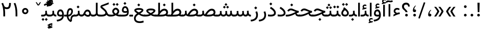 SplineFontDB: 3.0
FontName: Vazir
FullName: Vazir
FamilyName: Vazir
Weight: Regular
Copyright: Copyright (c) 2003 by Bitstream, Inc. All Rights Reserved.\nDejaVu changes are in public domain\nChanges by Saber Rastikerdar are in public domain.\nNon-Arabic(Latin) glyphs and data in extended version are imported from Roboto font under the Apache License, Version 2.0.
Version: 17.1.0
ItalicAngle: 0
UnderlinePosition: -500
UnderlineWidth: 100
Ascent: 1638
Descent: 410
InvalidEm: 0
LayerCount: 2
Layer: 0 1 "Back" 1
Layer: 1 1 "Fore" 0
PreferredKerning: 4
XUID: [1021 502 1027637223 9909349]
UniqueID: 4181118
UseUniqueID: 1
FSType: 0
OS2Version: 1
OS2_WeightWidthSlopeOnly: 0
OS2_UseTypoMetrics: 1
CreationTime: 1431850356
ModificationTime: 1515587831
PfmFamily: 33
TTFWeight: 400
TTFWidth: 5
LineGap: 0
VLineGap: 0
Panose: 2 11 6 3 3 8 4 2 2 4
OS2TypoAscent: 2100
OS2TypoAOffset: 0
OS2TypoDescent: -1100
OS2TypoDOffset: 0
OS2TypoLinegap: 0
OS2WinAscent: 2100
OS2WinAOffset: 0
OS2WinDescent: 1100
OS2WinDOffset: 0
HheadAscent: 2100
HheadAOffset: 0
HheadDescent: -1100
HheadDOffset: 0
OS2SubXSize: 1331
OS2SubYSize: 1433
OS2SubXOff: 0
OS2SubYOff: 286
OS2SupXSize: 1331
OS2SupYSize: 1433
OS2SupXOff: 0
OS2SupYOff: 983
OS2StrikeYSize: 102
OS2StrikeYPos: 530
OS2CapHeight: 1638
OS2XHeight: 1082
OS2Vendor: 'PfEd'
OS2CodePages: 00000041.20080000
OS2UnicodeRanges: 80002003.80000000.00000008.00000000
Lookup: 1 9 0 "'fina' Terminal Forms in Arabic lookup 9" { "'fina' Terminal Forms in Arabic lookup 9 subtable"  } ['fina' ('arab' <'KUR ' 'SND ' 'URD ' 'dflt' > ) ]
Lookup: 1 9 0 "'medi' Medial Forms in Arabic lookup 11" { "'medi' Medial Forms in Arabic lookup 11 subtable"  } ['medi' ('arab' <'KUR ' 'SND ' 'URD ' 'dflt' > ) ]
Lookup: 1 9 0 "'init' Initial Forms in Arabic lookup 13" { "'init' Initial Forms in Arabic lookup 13 subtable"  } ['init' ('arab' <'KUR ' 'SND ' 'URD ' 'dflt' > ) ]
Lookup: 4 1 1 "'rlig' Required Ligatures in Arabic lookup 14" { "'rlig' Required Ligatures in Arabic lookup 14 subtable"  } ['rlig' ('arab' <'KUR ' 'dflt' > ) ]
Lookup: 4 1 1 "'rlig' Required Ligatures in Arabic lookup 15" { "'rlig' Required Ligatures in Arabic lookup 15 subtable"  } ['rlig' ('arab' <'KUR ' 'SND ' 'URD ' 'dflt' > ) ]
Lookup: 4 9 1 "'rlig' Required Ligatures in Arabic lookup 16" { "'rlig' Required Ligatures in Arabic lookup 16 subtable"  } ['rlig' ('arab' <'KUR ' 'SND ' 'URD ' 'dflt' > ) ]
Lookup: 4 9 1 "'liga' Standard Ligatures in Arabic lookup 17" { "'liga' Standard Ligatures in Arabic lookup 17 subtable"  } ['liga' ('arab' <'KUR ' 'SND ' 'URD ' 'dflt' > ) ]
Lookup: 4 1 1 "'liga' Standard Ligatures in Arabic lookup 19" { "'liga' Standard Ligatures in Arabic lookup 19 subtable"  } ['liga' ('arab' <'KUR ' 'SND ' 'URD ' 'dflt' > ) ]
Lookup: 262 1 0 "'mkmk' Mark to Mark in Arabic lookup 0" { "'mkmk' Mark to Mark in Arabic lookup 0 subtable"  } ['mkmk' ('arab' <'KUR ' 'SND ' 'URD ' 'dflt' > ) ]
Lookup: 262 1 0 "'mkmk' Mark to Mark in Arabic lookup 1" { "'mkmk' Mark to Mark in Arabic lookup 1 subtable"  } ['mkmk' ('arab' <'KUR ' 'SND ' 'URD ' 'dflt' > ) ]
Lookup: 262 4 0 "'mkmk' Mark to Mark lookup 4" { "'mkmk' Mark to Mark lookup 4 anchor 0"  "'mkmk' Mark to Mark lookup 4 anchor 1"  } ['mkmk' ('cyrl' <'MKD ' 'SRB ' 'dflt' > 'grek' <'dflt' > 'latn' <'ISM ' 'KSM ' 'LSM ' 'MOL ' 'NSM ' 'ROM ' 'SKS ' 'SSM ' 'dflt' > ) ]
Lookup: 261 1 0 "'mark' Mark Positioning lookup 5" { "'mark' Mark Positioning lookup 5 subtable"  } ['mark' ('arab' <'KUR ' 'SND ' 'URD ' 'dflt' > 'hebr' <'dflt' > 'nko ' <'dflt' > ) ]
Lookup: 260 1 0 "'mark' Mark Positioning lookup 6" { "'mark' Mark Positioning lookup 6 subtable"  } ['mark' ('arab' <'KUR ' 'SND ' 'URD ' 'dflt' > 'hebr' <'dflt' > 'nko ' <'dflt' > ) ]
Lookup: 260 1 0 "'mark' Mark Positioning lookup 7" { "'mark' Mark Positioning lookup 7 subtable"  } ['mark' ('arab' <'KUR ' 'SND ' 'URD ' 'dflt' > 'hebr' <'dflt' > 'nko ' <'dflt' > ) ]
Lookup: 261 1 0 "'mark' Mark Positioning lookup 8" { "'mark' Mark Positioning lookup 8 subtable"  } ['mark' ('arab' <'KUR ' 'SND ' 'URD ' 'dflt' > 'hebr' <'dflt' > 'nko ' <'dflt' > ) ]
Lookup: 260 1 0 "'mark' Mark Positioning lookup 9" { "'mark' Mark Positioning lookup 9 subtable"  } ['mark' ('arab' <'KUR ' 'SND ' 'URD ' 'dflt' > 'hebr' <'dflt' > 'nko ' <'dflt' > ) ]
Lookup: 258 9 0 "'kern' Horizontal Kerning lookup 15" { "'kern' Horizontal Kerning lookup 15-2" [307,30,2] "'kern' Horizontal Kerning lookup 15-1" [307,30,2] "'kern' Horizontal Kerning lookup 15-3" [307,30,2] } ['kern' ('DFLT' <'dflt' > 'arab' <'KUR ' 'SND ' 'URD ' 'dflt' > 'armn' <'dflt' > 'brai' <'dflt' > 'cans' <'dflt' > 'cher' <'dflt' > 'cyrl' <'MKD ' 'SRB ' 'dflt' > 'geor' <'dflt' > 'grek' <'dflt' > 'hani' <'dflt' > 'hebr' <'dflt' > 'kana' <'dflt' > 'lao ' <'dflt' > 'latn' <'ISM ' 'KSM ' 'LSM ' 'MOL ' 'NSM ' 'ROM ' 'SKS ' 'SSM ' 'dflt' > 'math' <'dflt' > 'nko ' <'dflt' > 'ogam' <'dflt' > 'runr' <'dflt' > 'tfng' <'dflt' > 'thai' <'dflt' > ) ]
MarkAttachClasses: 5
"MarkClass-1" 307 gravecomb acutecomb uni0302 tildecomb uni0304 uni0305 uni0306 uni0307 uni0308 hookabovecomb uni030A uni030B uni030C uni030D uni030E uni030F uni0310 uni0311 uni0312 uni0313 uni0314 uni0315 uni033D uni033E uni033F uni0340 uni0341 uni0342 uni0343 uni0344 uni0346 uni034A uni034B uni034C uni0351 uni0352 uni0357
"MarkClass-2" 300 uni0316 uni0317 uni0318 uni0319 uni031C uni031D uni031E uni031F uni0320 uni0321 uni0322 dotbelowcomb uni0324 uni0325 uni0326 uni0329 uni032A uni032B uni032C uni032D uni032E uni032F uni0330 uni0331 uni0332 uni0333 uni0339 uni033A uni033B uni033C uni0345 uni0347 uni0348 uni0349 uni034D uni034E uni0353
"MarkClass-3" 7 uni0327
"MarkClass-4" 7 uni0328
DEI: 91125
TtTable: prep
PUSHW_1
 640
NPUSHB
 255
 251
 254
 3
 250
 20
 3
 249
 37
 3
 248
 50
 3
 247
 150
 3
 246
 14
 3
 245
 254
 3
 244
 254
 3
 243
 37
 3
 242
 14
 3
 241
 150
 3
 240
 37
 3
 239
 138
 65
 5
 239
 254
 3
 238
 150
 3
 237
 150
 3
 236
 250
 3
 235
 250
 3
 234
 254
 3
 233
 58
 3
 232
 66
 3
 231
 254
 3
 230
 50
 3
 229
 228
 83
 5
 229
 150
 3
 228
 138
 65
 5
 228
 83
 3
 227
 226
 47
 5
 227
 250
 3
 226
 47
 3
 225
 254
 3
 224
 254
 3
 223
 50
 3
 222
 20
 3
 221
 150
 3
 220
 254
 3
 219
 18
 3
 218
 125
 3
 217
 187
 3
 216
 254
 3
 214
 138
 65
 5
 214
 125
 3
 213
 212
 71
 5
 213
 125
 3
 212
 71
 3
 211
 210
 27
 5
 211
 254
 3
 210
 27
 3
 209
 254
 3
 208
 254
 3
 207
 254
 3
 206
 254
 3
 205
 150
 3
 204
 203
 30
 5
 204
 254
 3
 203
 30
 3
 202
 50
 3
 201
 254
 3
 198
 133
 17
 5
 198
 28
 3
 197
 22
 3
 196
 254
 3
 195
 254
 3
 194
 254
 3
 193
 254
 3
 192
 254
 3
 191
 254
 3
 190
 254
 3
 189
 254
 3
 188
 254
 3
 187
 254
 3
 186
 17
 3
 185
 134
 37
 5
 185
 254
 3
 184
 183
 187
 5
 184
 254
 3
 183
 182
 93
 5
 183
 187
 3
 183
 128
 4
 182
 181
 37
 5
 182
 93
NPUSHB
 255
 3
 182
 64
 4
 181
 37
 3
 180
 254
 3
 179
 150
 3
 178
 254
 3
 177
 254
 3
 176
 254
 3
 175
 254
 3
 174
 100
 3
 173
 14
 3
 172
 171
 37
 5
 172
 100
 3
 171
 170
 18
 5
 171
 37
 3
 170
 18
 3
 169
 138
 65
 5
 169
 250
 3
 168
 254
 3
 167
 254
 3
 166
 254
 3
 165
 18
 3
 164
 254
 3
 163
 162
 14
 5
 163
 50
 3
 162
 14
 3
 161
 100
 3
 160
 138
 65
 5
 160
 150
 3
 159
 254
 3
 158
 157
 12
 5
 158
 254
 3
 157
 12
 3
 156
 155
 25
 5
 156
 100
 3
 155
 154
 16
 5
 155
 25
 3
 154
 16
 3
 153
 10
 3
 152
 254
 3
 151
 150
 13
 5
 151
 254
 3
 150
 13
 3
 149
 138
 65
 5
 149
 150
 3
 148
 147
 14
 5
 148
 40
 3
 147
 14
 3
 146
 250
 3
 145
 144
 187
 5
 145
 254
 3
 144
 143
 93
 5
 144
 187
 3
 144
 128
 4
 143
 142
 37
 5
 143
 93
 3
 143
 64
 4
 142
 37
 3
 141
 254
 3
 140
 139
 46
 5
 140
 254
 3
 139
 46
 3
 138
 134
 37
 5
 138
 65
 3
 137
 136
 11
 5
 137
 20
 3
 136
 11
 3
 135
 134
 37
 5
 135
 100
 3
 134
 133
 17
 5
 134
 37
 3
 133
 17
 3
 132
 254
 3
 131
 130
 17
 5
 131
 254
 3
 130
 17
 3
 129
 254
 3
 128
 254
 3
 127
 254
 3
NPUSHB
 255
 126
 125
 125
 5
 126
 254
 3
 125
 125
 3
 124
 100
 3
 123
 84
 21
 5
 123
 37
 3
 122
 254
 3
 121
 254
 3
 120
 14
 3
 119
 12
 3
 118
 10
 3
 117
 254
 3
 116
 250
 3
 115
 250
 3
 114
 250
 3
 113
 250
 3
 112
 254
 3
 111
 254
 3
 110
 254
 3
 108
 33
 3
 107
 254
 3
 106
 17
 66
 5
 106
 83
 3
 105
 254
 3
 104
 125
 3
 103
 17
 66
 5
 102
 254
 3
 101
 254
 3
 100
 254
 3
 99
 254
 3
 98
 254
 3
 97
 58
 3
 96
 250
 3
 94
 12
 3
 93
 254
 3
 91
 254
 3
 90
 254
 3
 89
 88
 10
 5
 89
 250
 3
 88
 10
 3
 87
 22
 25
 5
 87
 50
 3
 86
 254
 3
 85
 84
 21
 5
 85
 66
 3
 84
 21
 3
 83
 1
 16
 5
 83
 24
 3
 82
 20
 3
 81
 74
 19
 5
 81
 254
 3
 80
 11
 3
 79
 254
 3
 78
 77
 16
 5
 78
 254
 3
 77
 16
 3
 76
 254
 3
 75
 74
 19
 5
 75
 254
 3
 74
 73
 16
 5
 74
 19
 3
 73
 29
 13
 5
 73
 16
 3
 72
 13
 3
 71
 254
 3
 70
 150
 3
 69
 150
 3
 68
 254
 3
 67
 2
 45
 5
 67
 250
 3
 66
 187
 3
 65
 75
 3
 64
 254
 3
 63
 254
 3
 62
 61
 18
 5
 62
 20
 3
 61
 60
 15
 5
 61
 18
 3
 60
 59
 13
 5
 60
NPUSHB
 255
 15
 3
 59
 13
 3
 58
 254
 3
 57
 254
 3
 56
 55
 20
 5
 56
 250
 3
 55
 54
 16
 5
 55
 20
 3
 54
 53
 11
 5
 54
 16
 3
 53
 11
 3
 52
 30
 3
 51
 13
 3
 50
 49
 11
 5
 50
 254
 3
 49
 11
 3
 48
 47
 11
 5
 48
 13
 3
 47
 11
 3
 46
 45
 9
 5
 46
 16
 3
 45
 9
 3
 44
 50
 3
 43
 42
 37
 5
 43
 100
 3
 42
 41
 18
 5
 42
 37
 3
 41
 18
 3
 40
 39
 37
 5
 40
 65
 3
 39
 37
 3
 38
 37
 11
 5
 38
 15
 3
 37
 11
 3
 36
 254
 3
 35
 254
 3
 34
 15
 3
 33
 1
 16
 5
 33
 18
 3
 32
 100
 3
 31
 250
 3
 30
 29
 13
 5
 30
 100
 3
 29
 13
 3
 28
 17
 66
 5
 28
 254
 3
 27
 250
 3
 26
 66
 3
 25
 17
 66
 5
 25
 254
 3
 24
 100
 3
 23
 22
 25
 5
 23
 254
 3
 22
 1
 16
 5
 22
 25
 3
 21
 254
 3
 20
 254
 3
 19
 254
 3
 18
 17
 66
 5
 18
 254
 3
 17
 2
 45
 5
 17
 66
 3
 16
 125
 3
 15
 100
 3
 14
 254
 3
 13
 12
 22
 5
 13
 254
 3
 12
 1
 16
 5
 12
 22
 3
 11
 254
 3
 10
 16
 3
 9
 254
 3
 8
 2
 45
 5
 8
 254
 3
 7
 20
 3
 6
 100
 3
 4
 1
 16
 5
 4
 254
 3
NPUSHB
 21
 3
 2
 45
 5
 3
 254
 3
 2
 1
 16
 5
 2
 45
 3
 1
 16
 3
 0
 254
 3
 1
PUSHW_1
 356
SCANCTRL
SCANTYPE
SVTCA[x-axis]
CALL
CALL
CALL
CALL
CALL
CALL
CALL
CALL
CALL
CALL
CALL
CALL
CALL
CALL
CALL
CALL
CALL
CALL
CALL
CALL
CALL
CALL
CALL
CALL
CALL
CALL
CALL
CALL
CALL
CALL
CALL
CALL
CALL
CALL
CALL
CALL
CALL
CALL
CALL
CALL
CALL
CALL
CALL
CALL
CALL
CALL
CALL
CALL
CALL
CALL
CALL
CALL
CALL
CALL
CALL
CALL
CALL
CALL
CALL
CALL
CALL
CALL
CALL
CALL
CALL
CALL
CALL
CALL
CALL
CALL
CALL
CALL
CALL
CALL
CALL
CALL
CALL
CALL
CALL
CALL
CALL
CALL
CALL
CALL
CALL
CALL
CALL
CALL
CALL
CALL
CALL
CALL
CALL
CALL
CALL
CALL
CALL
CALL
CALL
CALL
CALL
CALL
CALL
CALL
CALL
CALL
CALL
CALL
CALL
CALL
CALL
CALL
CALL
CALL
CALL
CALL
CALL
CALL
CALL
CALL
CALL
CALL
CALL
CALL
CALL
CALL
CALL
CALL
CALL
CALL
CALL
CALL
CALL
CALL
CALL
CALL
CALL
CALL
CALL
CALL
CALL
CALL
CALL
CALL
CALL
CALL
CALL
CALL
CALL
CALL
CALL
CALL
CALL
CALL
CALL
CALL
CALL
CALL
CALL
CALL
CALL
CALL
CALL
CALL
CALL
SVTCA[y-axis]
CALL
CALL
CALL
CALL
CALL
CALL
CALL
CALL
CALL
CALL
CALL
CALL
CALL
CALL
CALL
CALL
CALL
CALL
CALL
CALL
CALL
CALL
CALL
CALL
CALL
CALL
CALL
CALL
CALL
CALL
CALL
CALL
CALL
CALL
CALL
CALL
CALL
CALL
CALL
CALL
CALL
CALL
CALL
CALL
CALL
CALL
CALL
CALL
CALL
CALL
CALL
CALL
CALL
CALL
CALL
CALL
CALL
CALL
CALL
CALL
CALL
CALL
CALL
CALL
CALL
CALL
CALL
CALL
CALL
CALL
CALL
CALL
CALL
CALL
CALL
CALL
CALL
CALL
CALL
CALL
CALL
CALL
CALL
CALL
CALL
CALL
CALL
CALL
CALL
CALL
CALL
CALL
CALL
CALL
CALL
CALL
CALL
CALL
CALL
CALL
CALL
CALL
CALL
CALL
CALL
CALL
CALL
CALL
CALL
CALL
CALL
CALL
CALL
CALL
CALL
CALL
CALL
CALL
CALL
CALL
CALL
CALL
CALL
CALL
CALL
CALL
CALL
CALL
CALL
CALL
CALL
CALL
CALL
CALL
CALL
CALL
CALL
CALL
CALL
CALL
CALL
CALL
CALL
CALL
CALL
CALL
CALL
CALL
CALL
CALL
CALL
CALL
CALL
CALL
CALL
CALL
CALL
SCVTCI
EndTTInstrs
TtTable: fpgm
PUSHB_8
 7
 6
 5
 4
 3
 2
 1
 0
FDEF
DUP
SRP0
PUSHB_1
 2
CINDEX
MD[grid]
ABS
PUSHB_1
 64
LTEQ
IF
DUP
MDRP[min,grey]
EIF
POP
ENDF
FDEF
PUSHB_1
 2
CINDEX
MD[grid]
ABS
PUSHB_1
 64
LTEQ
IF
DUP
MDRP[min,grey]
EIF
POP
ENDF
FDEF
DUP
SRP0
SPVTL[orthog]
DUP
PUSHB_1
 0
LT
PUSHB_1
 13
JROF
DUP
PUSHW_1
 -1
LT
IF
SFVTCA[y-axis]
ELSE
SFVTCA[x-axis]
EIF
PUSHB_1
 5
JMPR
PUSHB_1
 3
CINDEX
SFVTL[parallel]
PUSHB_1
 4
CINDEX
SWAP
MIRP[black]
DUP
PUSHB_1
 0
LT
PUSHB_1
 13
JROF
DUP
PUSHW_1
 -1
LT
IF
SFVTCA[y-axis]
ELSE
SFVTCA[x-axis]
EIF
PUSHB_1
 5
JMPR
PUSHB_1
 3
CINDEX
SFVTL[parallel]
MIRP[black]
ENDF
FDEF
MPPEM
LT
IF
DUP
PUSHB_1
 253
RCVT
WCVTP
EIF
POP
ENDF
FDEF
PUSHB_1
 2
CINDEX
RCVT
ADD
WCVTP
ENDF
FDEF
MPPEM
GTEQ
IF
PUSHB_1
 2
CINDEX
PUSHB_1
 2
CINDEX
RCVT
WCVTP
EIF
POP
POP
ENDF
FDEF
RCVT
WCVTP
ENDF
FDEF
PUSHB_1
 2
CINDEX
PUSHB_1
 2
CINDEX
MD[grid]
PUSHB_1
 5
CINDEX
PUSHB_1
 5
CINDEX
MD[grid]
ADD
PUSHB_1
 32
MUL
ROUND[Grey]
DUP
ROLL
SRP0
ROLL
SWAP
MSIRP[no-rp0]
ROLL
SRP0
NEG
MSIRP[no-rp0]
ENDF
EndTTInstrs
ShortTable: cvt  259
  309
  184
  203
  203
  193
  170
  156
  422
  184
  102
  0
  113
  203
  160
  690
  133
  117
  184
  195
  459
  393
  557
  203
  166
  240
  211
  170
  135
  203
  938
  1024
  330
  51
  203
  0
  217
  1282
  244
  340
  180
  156
  313
  276
  313
  1798
  1024
  1102
  1204
  1106
  1208
  1255
  1229
  55
  1139
  1229
  1120
  1139
  307
  930
  1366
  1446
  1366
  1337
  965
  530
  201
  31
  184
  479
  115
  186
  1001
  819
  956
  1092
  1038
  223
  973
  938
  229
  938
  1028
  0
  203
  143
  164
  123
  184
  20
  367
  127
  635
  594
  143
  199
  1485
  154
  154
  111
  203
  205
  414
  467
  240
  186
  387
  213
  152
  772
  584
  158
  469
  193
  203
  246
  131
  852
  639
  0
  819
  614
  211
  199
  164
  205
  143
  154
  115
  1024
  1493
  266
  254
  555
  164
  180
  156
  0
  98
  156
  0
  29
  813
  1493
  1493
  1493
  1520
  127
  123
  84
  164
  1720
  1556
  1827
  467
  184
  203
  166
  451
  492
  1683
  160
  211
  860
  881
  987
  389
  1059
  1192
  1096
  143
  313
  276
  313
  864
  143
  1493
  410
  1556
  1827
  1638
  377
  1120
  1120
  1120
  1147
  156
  0
  631
  1120
  426
  233
  1120
  1890
  123
  197
  127
  635
  0
  180
  594
  1485
  102
  188
  102
  119
  1552
  205
  315
  389
  905
  143
  123
  0
  29
  205
  1866
  1071
  156
  156
  0
  1917
  111
  0
  111
  821
  106
  111
  123
  174
  178
  45
  918
  143
  635
  246
  131
  852
  1591
  1526
  143
  156
  1249
  614
  143
  397
  758
  205
  836
  41
  102
  1262
  115
  0
  5120
  150
  27
  1403
  162
  225
EndShort
ShortTable: maxp 16
  1
  0
  6241
  852
  43
  104
  12
  2
  16
  153
  8
  0
  1045
  534
  8
  4
EndShort
LangName: 1033 "" "" "" "Vazir Regular" "" "Version 17.1.0" "" "" "DejaVu fonts team - Redesigned by Saber Rastikerdar" "" "" "" "" "Changes by Saber Rastikerdar are in public domain.+AAoA-Glyphs and data from Roboto font are licensed under the Apache License, Version 2.0.+AAoACgAA-Fonts are (c) Bitstream (see below). DejaVu changes are in public domain. +AAoACgAA-Bitstream Vera Fonts Copyright+AAoA-------------------------------+AAoACgAA-Copyright (c) 2003 by Bitstream, Inc. All Rights Reserved. Bitstream Vera is+AAoA-a trademark of Bitstream, Inc.+AAoACgAA-Permission is hereby granted, free of charge, to any person obtaining a copy+AAoA-of the fonts accompanying this license (+ACIA-Fonts+ACIA) and associated+AAoA-documentation files (the +ACIA-Font Software+ACIA), to reproduce and distribute the+AAoA-Font Software, including without limitation the rights to use, copy, merge,+AAoA-publish, distribute, and/or sell copies of the Font Software, and to permit+AAoA-persons to whom the Font Software is furnished to do so, subject to the+AAoA-following conditions:+AAoACgAA-The above copyright and trademark notices and this permission notice shall+AAoA-be included in all copies of one or more of the Font Software typefaces.+AAoACgAA-The Font Software may be modified, altered, or added to, and in particular+AAoA-the designs of glyphs or characters in the Fonts may be modified and+AAoA-additional glyphs or characters may be added to the Fonts, only if the fonts+AAoA-are renamed to names not containing either the words +ACIA-Bitstream+ACIA or the word+AAoAIgAA-Vera+ACIA.+AAoACgAA-This License becomes null and void to the extent applicable to Fonts or Font+AAoA-Software that has been modified and is distributed under the +ACIA-Bitstream+AAoA-Vera+ACIA names.+AAoACgAA-The Font Software may be sold as part of a larger software package but no+AAoA-copy of one or more of the Font Software typefaces may be sold by itself.+AAoACgAA-THE FONT SOFTWARE IS PROVIDED +ACIA-AS IS+ACIA, WITHOUT WARRANTY OF ANY KIND, EXPRESS+AAoA-OR IMPLIED, INCLUDING BUT NOT LIMITED TO ANY WARRANTIES OF MERCHANTABILITY,+AAoA-FITNESS FOR A PARTICULAR PURPOSE AND NONINFRINGEMENT OF COPYRIGHT, PATENT,+AAoA-TRADEMARK, OR OTHER RIGHT. IN NO EVENT SHALL BITSTREAM OR THE GNOME+AAoA-FOUNDATION BE LIABLE FOR ANY CLAIM, DAMAGES OR OTHER LIABILITY, INCLUDING+AAoA-ANY GENERAL, SPECIAL, INDIRECT, INCIDENTAL, OR CONSEQUENTIAL DAMAGES,+AAoA-WHETHER IN AN ACTION OF CONTRACT, TORT OR OTHERWISE, ARISING FROM, OUT OF+AAoA-THE USE OR INABILITY TO USE THE FONT SOFTWARE OR FROM OTHER DEALINGS IN THE+AAoA-FONT SOFTWARE.+AAoACgAA-Except as contained in this notice, the names of Gnome, the Gnome+AAoA-Foundation, and Bitstream Inc., shall not be used in advertising or+AAoA-otherwise to promote the sale, use or other dealings in this Font Software+AAoA-without prior written authorization from the Gnome Foundation or Bitstream+AAoA-Inc., respectively. For further information, contact: fonts at gnome dot+AAoA-org. " "http://dejavu.sourceforge.net/wiki/index.php/License+AAoA-http://www.apache.org/licenses/LICENSE-2.0" "" "Vazir" "Regular"
GaspTable: 2 8 2 65535 3 0
MATH:ScriptPercentScaleDown: 80
MATH:ScriptScriptPercentScaleDown: 60
MATH:DelimitedSubFormulaMinHeight: 7236
MATH:DisplayOperatorMinHeight: 4743
MATH:MathLeading: 0 
MATH:AxisHeight: 1512 
MATH:AccentBaseHeight: 2642 
MATH:FlattenedAccentBaseHeight: 3514 
MATH:SubscriptShiftDown: 0 
MATH:SubscriptTopMax: 2642 
MATH:SubscriptBaselineDropMin: 0 
MATH:SuperscriptShiftUp: 0 
MATH:SuperscriptShiftUpCramped: 0 
MATH:SuperscriptBottomMin: 2642 
MATH:SuperscriptBaselineDropMax: 0 
MATH:SubSuperscriptGapMin: 848 
MATH:SuperscriptBottomMaxWithSubscript: 2642 
MATH:SpaceAfterScript: 199 
MATH:UpperLimitGapMin: 0 
MATH:UpperLimitBaselineRiseMin: 0 
MATH:LowerLimitGapMin: 0 
MATH:LowerLimitBaselineDropMin: 0 
MATH:StackTopShiftUp: 0 
MATH:StackTopDisplayStyleShiftUp: 0 
MATH:StackBottomShiftDown: 0 
MATH:StackBottomDisplayStyleShiftDown: 0 
MATH:StackGapMin: 635 
MATH:StackDisplayStyleGapMin: 1482 
MATH:StretchStackTopShiftUp: 0 
MATH:StretchStackBottomShiftDown: 0 
MATH:StretchStackGapAboveMin: 0 
MATH:StretchStackGapBelowMin: 0 
MATH:FractionNumeratorShiftUp: 0 
MATH:FractionNumeratorDisplayStyleShiftUp: 0 
MATH:FractionDenominatorShiftDown: 0 
MATH:FractionDenominatorDisplayStyleShiftDown: 0 
MATH:FractionNumeratorGapMin: 212 
MATH:FractionNumeratorDisplayStyleGapMin: 635 
MATH:FractionRuleThickness: 212 
MATH:FractionDenominatorGapMin: 212 
MATH:FractionDenominatorDisplayStyleGapMin: 635 
MATH:SkewedFractionHorizontalGap: 0 
MATH:SkewedFractionVerticalGap: 0 
MATH:OverbarVerticalGap: 635 
MATH:OverbarRuleThickness: 212 
MATH:OverbarExtraAscender: 212 
MATH:UnderbarVerticalGap: 635 
MATH:UnderbarRuleThickness: 212 
MATH:UnderbarExtraDescender: 212 
MATH:RadicalVerticalGap: 212 
MATH:RadicalDisplayStyleVerticalGap: 872 
MATH:RadicalRuleThickness: 212 
MATH:RadicalExtraAscender: 212 
MATH:RadicalKernBeforeDegree: 1337 
MATH:RadicalKernAfterDegree: -6307 
MATH:RadicalDegreeBottomRaisePercent: 143
MATH:MinConnectorOverlap: 40
Encoding: UnicodeBmp
Compacted: 1
UnicodeInterp: none
NameList: Adobe Glyph List
DisplaySize: -48
AntiAlias: 1
FitToEm: 1
WinInfo: 0 25 13
BeginPrivate: 6
BlueScale 8 0.039625
StdHW 5 [162]
StdVW 5 [163]
StemSnapH 9 [162 225]
StemSnapV 13 [156 163 226]
ExpansionFactor 4 0.06
EndPrivate
Grid
-2048 1407.18493652 m 0
 4096 1407.18493652 l 1024
EndSplineSet
TeXData: 1 0 0 307200 153600 102400 553984 -1048576 102400 783286 444596 497025 792723 393216 433062 380633 303038 157286 324010 404750 52429 2506097 1059062 262144
AnchorClass2: "Anchor-0" "'mkmk' Mark to Mark in Arabic lookup 0 subtable" "Anchor-1" "'mkmk' Mark to Mark in Arabic lookup 1 subtable" "Anchor-2"""  "Anchor-3"""  "Anchor-4" "'mkmk' Mark to Mark lookup 4 anchor 0" "Anchor-5" "'mkmk' Mark to Mark lookup 4 anchor 1" "Anchor-6" "'mark' Mark Positioning lookup 5 subtable" "Anchor-7" "'mark' Mark Positioning lookup 6 subtable" "Anchor-8" "'mark' Mark Positioning lookup 7 subtable" "Anchor-9" "'mark' Mark Positioning lookup 8 subtable" "Anchor-10" "'mark' Mark Positioning lookup 9 subtable" "Anchor-11"""  "Anchor-12"""  "Anchor-13"""  "Anchor-14"""  "Anchor-15"""  "Anchor-16"""  "Anchor-17"""  "Anchor-18"""  "Anchor-19""" 
BeginChars: 65566 300

StartChar: space
Encoding: 32 32 0
GlifName: space
Width: 560
VWidth: 2532
GlyphClass: 2
Flags: W
LayerCount: 2
EndChar

StartChar: exclam
Encoding: 33 33 1
GlifName: exclam
Width: 641
VWidth: 2764
GlyphClass: 2
Flags: W
LayerCount: 2
Fore
SplineSet
185.091796875 140.493164062 m 0,0,1
 185.091796875 196.368164062 185.091796875 196.368164062 224.748046875 236.0234375 c 128,-1,2
 264.403320312 275.6796875 264.403320312 275.6796875 320.278320312 275.6796875 c 128,-1,3
 376.154296875 275.6796875 376.154296875 275.6796875 415.809570312 236.0234375 c 128,-1,4
 455.463867188 196.368164062 455.463867188 196.368164062 455.463867188 140.493164062 c 128,-1,5
 455.463867188 84.6181640625 455.463867188 84.6181640625 415.809570312 44.962890625 c 128,-1,6
 376.154296875 5.306640625 376.154296875 5.306640625 320.278320312 5.306640625 c 0,7,8
 271.354492188 5.306640625 271.354492188 5.306640625 234.928710938 35.65234375 c 0,9,10
 207.508789062 58.4951171875 207.508789062 58.4951171875 194.985351562 88.666015625 c 0,11,12
 185.091796875 112.499023438 185.091796875 112.499023438 185.091796875 140.493164062 c 0,0,1
213.161132812 1407.07128906 m 5,13,-1
 430.612304688 1407.07128906 l 5,14,-1
 406.094726562 449.32421875 l 1,15,-1
 238.90234375 449.32421875 l 1,16,-1
 213.161132812 1407.07128906 l 5,13,-1
EndSplineSet
EndChar

StartChar: period
Encoding: 46 46 2
GlifName: period
Width: 641
VWidth: 2764
GlyphClass: 2
Flags: W
LayerCount: 2
Fore
SplineSet
185.091796875 140.493164062 m 4,0,1
 185.091796875 196.368164062 185.091796875 196.368164062 224.748046875 236.0234375 c 132,-1,2
 264.403320312 275.6796875 264.403320312 275.6796875 320.278320312 275.6796875 c 132,-1,3
 376.154296875 275.6796875 376.154296875 275.6796875 415.809570312 236.0234375 c 132,-1,4
 455.463867188 196.368164062 455.463867188 196.368164062 455.463867188 140.493164062 c 132,-1,5
 455.463867188 84.6181640625 455.463867188 84.6181640625 415.809570312 44.962890625 c 132,-1,6
 376.154296875 5.306640625 376.154296875 5.306640625 320.278320312 5.306640625 c 4,7,8
 271.354492188 5.306640625 271.354492188 5.306640625 234.928710938 35.65234375 c 4,9,10
 207.508789062 58.4951171875 207.508789062 58.4951171875 194.985351562 88.666015625 c 4,11,12
 185.091796875 112.499023438 185.091796875 112.499023438 185.091796875 140.493164062 c 4,0,1
EndSplineSet
EndChar

StartChar: colon
Encoding: 58 58 3
GlifName: colon
Width: 641
VWidth: 2764
GlyphClass: 2
Flags: W
LayerCount: 2
Fore
SplineSet
185.091796875 1010.49316406 m 0,0,1
 185.091796875 1066.36816406 185.091796875 1066.36816406 224.748046875 1106.0234375 c 128,-1,2
 264.403320312 1145.6796875 264.403320312 1145.6796875 320.278320312 1145.6796875 c 128,-1,3
 376.154296875 1145.6796875 376.154296875 1145.6796875 415.809570312 1106.0234375 c 128,-1,4
 455.463867188 1066.36816406 455.463867188 1066.36816406 455.463867188 1010.49316406 c 128,-1,5
 455.463867188 954.618164062 455.463867188 954.618164062 415.809570312 914.962890625 c 128,-1,6
 376.154296875 875.306640625 376.154296875 875.306640625 320.278320312 875.306640625 c 0,7,8
 271.354492188 875.306640625 271.354492188 875.306640625 234.928710938 905.65234375 c 0,9,10
 207.508789062 928.495117188 207.508789062 928.495117188 194.985351562 958.666015625 c 0,11,12
 185.091796875 982.499023438 185.091796875 982.499023438 185.091796875 1010.49316406 c 0,0,1
185.091796875 140.493164062 m 0,13,14
 185.091796875 196.368164062 185.091796875 196.368164062 224.748046875 236.0234375 c 128,-1,15
 264.403320312 275.6796875 264.403320312 275.6796875 320.278320312 275.6796875 c 128,-1,16
 376.154296875 275.6796875 376.154296875 275.6796875 415.809570312 236.0234375 c 128,-1,17
 455.463867188 196.368164062 455.463867188 196.368164062 455.463867188 140.493164062 c 128,-1,18
 455.463867188 84.6181640625 455.463867188 84.6181640625 415.809570312 44.962890625 c 128,-1,19
 376.154296875 5.306640625 376.154296875 5.306640625 320.278320312 5.306640625 c 0,20,21
 271.354492188 5.306640625 271.354492188 5.306640625 234.928710938 35.65234375 c 0,22,23
 207.508789062 58.4951171875 207.508789062 58.4951171875 194.985351562 88.666015625 c 0,24,25
 185.091796875 112.499023438 185.091796875 112.499023438 185.091796875 140.493164062 c 0,13,14
EndSplineSet
EndChar

StartChar: uni00A0
Encoding: 160 160 4
GlifName: uni00A_0
Width: 560
VWidth: 2532
GlyphClass: 2
Flags: W
LayerCount: 2
EndChar

StartChar: afii57388
Encoding: 1548 1548 5
GlifName: afii57388
Width: 739
VWidth: 2772
GlyphClass: 2
Flags: W
LayerCount: 2
Fore
SplineSet
235.5 290 m 0,0,1
 285 535 285 535 482.162109375 684.440429688 c 1,2,-1
 530.396484375 654.436523438 l 1,3,4
 372 512 372 512 355.990234375 289.19921875 c 1,5,6
 489 291 489 291 522.62890625 224.916015625 c 0,7,8
 542 186 542 186 541.086914062 148 c 0,9,10
 539 9 539 9 396 8.9072265625 c 0,11,12
 179 8 179 8 235.5 290 c 0,0,1
EndSplineSet
EndChar

StartChar: uni0615
Encoding: 1557 1557 6
GlifName: uni0615
Width: -29
VWidth: 2714
GlyphClass: 4
Flags: W
AnchorPoint: "Anchor-10" 658.199 1624.46 mark 0
AnchorPoint: "Anchor-9" 658.199 1624.46 mark 0
AnchorPoint: "Anchor-1" 672.366 2447.86 basemark 0
AnchorPoint: "Anchor-1" 658.199 1624.46 mark 0
LayerCount: 2
Fore
SplineSet
912.769755624 1920.01350395 m 0,0,1
 912.769755624 1994.96856117 912.769755624 1994.96856117 836.782727051 1994.96856117 c 4,2,3
 730.412315598 1994.96856117 730.412315598 1994.96856117 541.2421875 1790.00390625 c 1,4,-1
 677.703125 1790.00390625 l 2,5,6
 781.798204784 1790.00390625 781.798204784 1790.00390625 845.899102392 1824.50195312 c 0,7,8
 912.769755624 1860.49063684 912.769755624 1860.49063684 912.769755624 1920.01350395 c 0,0,1
991.1328125 1928.79980469 m 0,9,10
 991.00004589 1714.07421875 991.00004589 1714.07421875 668.384765625 1714.07421875 c 2,11,-1
 354.936523438 1714.07421875 l 1,12,-1
 354.936523438 1790.00390625 l 1,13,-1
 462.987304688 1790.00390625 l 1,14,-1
 462.987304688 2322.15039062 l 1,15,-1
 540.234375 2321.18359375 l 1,16,-1
 539.275390625 1893.90234375 l 1,17,18
 703.078829305 2080.07964876 703.078829305 2080.07964876 840.555998274 2080.07964876 c 4,19,20
 990.947121021 2080.07964876 990.947121021 2080.07964876 991.1328125 1928.79980469 c 0,9,10
EndSplineSet
EndChar

StartChar: uni061B
Encoding: 1563 1563 7
GlifName: uni061B_
Width: 739
VWidth: 2772
GlyphClass: 2
Flags: W
LayerCount: 2
Fore
SplineSet
262.091796875 140.493164062 m 0,0,1
 262.091796875 196.368164062 262.091796875 196.368164062 301.748046875 236.0234375 c 128,-1,2
 341.403320312 275.6796875 341.403320312 275.6796875 397.278320312 275.6796875 c 128,-1,3
 453.154296875 275.6796875 453.154296875 275.6796875 492.809570312 236.0234375 c 128,-1,4
 532.463867188 196.368164062 532.463867188 196.368164062 532.463867188 140.493164062 c 128,-1,5
 532.463867188 84.6181640625 532.463867188 84.6181640625 492.809570312 44.962890625 c 128,-1,6
 453.154296875 5.306640625 453.154296875 5.306640625 397.278320312 5.306640625 c 0,7,8
 348.354492188 5.306640625 348.354492188 5.306640625 311.928710938 35.65234375 c 0,9,10
 284.508789062 58.4951171875 284.508789062 58.4951171875 271.985351562 88.666015625 c 0,11,12
 262.091796875 112.499023438 262.091796875 112.499023438 262.091796875 140.493164062 c 0,0,1
235.5 730 m 4,13,14
 285 975 285 975 482.162109375 1124.44042969 c 5,15,-1
 530.396484375 1094.43652344 l 5,16,17
 372 952 372 952 355.990234375 729.19921875 c 5,18,19
 489 731 489 731 522.62890625 664.916015625 c 4,20,21
 542 626 542 626 541.086914062 588 c 4,22,23
 539 449 539 449 396 448.907226562 c 4,24,25
 179 448 179 448 235.5 730 c 4,13,14
EndSplineSet
EndChar

StartChar: uni061F
Encoding: 1567 1567 8
GlifName: uni061F_
Width: 974
VWidth: 2764
GlyphClass: 2
Flags: W
LayerCount: 2
Fore
SplineSet
418.091796875 140.493164062 m 0,0,1
 418.091796875 196.368164062 418.091796875 196.368164062 457.748046875 236.0234375 c 128,-1,2
 497.403320312 275.6796875 497.403320312 275.6796875 553.278320312 275.6796875 c 128,-1,3
 609.154296875 275.6796875 609.154296875 275.6796875 648.809570312 236.0234375 c 128,-1,4
 688.463867188 196.368164062 688.463867188 196.368164062 688.463867188 140.493164062 c 128,-1,5
 688.463867188 84.6181640625 688.463867188 84.6181640625 648.809570312 44.962890625 c 128,-1,6
 609.154296875 5.306640625 609.154296875 5.306640625 553.278320312 5.306640625 c 0,7,8
 504.354492188 5.306640625 504.354492188 5.306640625 467.928710938 35.65234375 c 0,9,10
 440.508789062 58.4951171875 440.508789062 58.4951171875 427.985351562 88.666015625 c 0,11,12
 418.091796875 112.499023438 418.091796875 112.499023438 418.091796875 140.493164062 c 0,0,1
452.35 446.33 m 1,13,14
 452.349609375 454 l 2,15,16
 452 542 452 542 279.53515625 677.174804688 c 4,17,18
 101 817 101 817 105 1035 c 4,19,20
 108 1183 108 1183 192 1279 c 4,21,22
 313 1415 313 1415 508.94921875 1414.51660156 c 4,23,24
 876 1413 876 1413 876 1026 c 6,25,-1
 876 1016.25 l 5,26,-1
 715.799804688 1016.24804688 l 5,27,-1
 715.799804688 1024.86523438 l 6,28,29
 716 1221 716 1221 517.600585938 1220.89453125 c 4,30,31
 400 1221 400 1221 344.391601562 1154 c 4,32,33
 300 1101 300 1101 299.510742188 1019 c 4,34,35
 299 890 299 890 439.584960938 762.73046875 c 4,36,37
 654.985303174 567.013353833 654.985303174 567.013353833 654.98046875 457 c 2,38,39
 654.98 446.333007812 l 1,40,-1
 452.35 446.33 l 1,13,14
EndSplineSet
EndChar

StartChar: uni0621
Encoding: 1569 1569 9
GlifName: uni0621
Width: 868
VWidth: 2952
GlyphClass: 2
Flags: W
AnchorPoint: "Anchor-7" 471.326 -95.646 basechar 0
AnchorPoint: "Anchor-10" 467.848 1181.06 basechar 0
LayerCount: 2
Fore
SplineSet
117.76953125 11.8525390625 m 1,0,-1
 117.76953125 189.793945312 l 1,1,2
 229 262 229 262 316.991210938 287.880859375 c 1,3,4
 138 381 138 381 138.256835938 540.622070312 c 4,5,6
 139 676 139 676 210.036132812 758.41015625 c 4,7,8
 312 876 312 876 475.275390625 876.10546875 c 4,9,10
 643 876 643 876 732.643554688 785.666992188 c 5,11,-1
 676.067382812 647.848632812 l 5,12,13
 597 705 597 705 487.036132812 704.736328125 c 4,14,15
 400 704 400 704 349.703125 655.298828125 c 4,16,17
 304 611 304 611 303.731445312 540.56640625 c 4,18,19
 304 450 304 450 476.475585938 371.348632812 c 1,20,-1
 729.202148438 428.447265625 l 1,21,-1
 757 256 l 1,22,23
 505 226 505 226 117.76953125 11.8525390625 c 1,0,-1
EndSplineSet
EndChar

StartChar: uni0622
Encoding: 1570 1570 10
GlifName: uni0622
Width: 633
VWidth: 2703
GlyphClass: 3
Flags: W
AnchorPoint: "Anchor-10" 330.285 1754.66 basechar 0
AnchorPoint: "Anchor-7" 339.516 -232.154 basechar 0
LayerCount: 2
Fore
Refer: 15 1575 N 1 0 0 0.89919 87.9959 -0.359573 2
Refer: 54 1619 N 1 0 0 1 -147.933 -177.736 2
PairPos2: "'kern' Horizontal Kerning lookup 15-3" uniFB94 dx=81 dy=0 dh=81 dv=0 dx=0 dy=0 dh=0 dv=0
PairPos2: "'kern' Horizontal Kerning lookup 15-3" uniFEDB dx=81 dy=0 dh=81 dv=0 dx=0 dy=0 dh=0 dv=0
PairPos2: "'kern' Horizontal Kerning lookup 15-3" uni06AF dx=81 dy=0 dh=81 dv=0 dx=0 dy=0 dh=0 dv=0
PairPos2: "'kern' Horizontal Kerning lookup 15-3" uni06A9 dx=81 dy=0 dh=81 dv=0 dx=0 dy=0 dh=0 dv=0
LCarets2: 1 0
Ligature2: "'liga' Standard Ligatures in Arabic lookup 19 subtable" uni0627 uni0653
Substitution2: "'fina' Terminal Forms in Arabic lookup 9 subtable" uniFE82
EndChar

StartChar: uni0623
Encoding: 1571 1571 11
GlifName: uni0623
Width: 477
VWidth: 2703
GlyphClass: 3
Flags: W
AnchorPoint: "Anchor-10" 246.896 1895.68 basechar 0
AnchorPoint: "Anchor-7" 250.136 -238.029 basechar 0
LayerCount: 2
Fore
Refer: 15 1575 N 1 0 0 0.854231 4.60931 1.98658 2
Refer: 55 1620 S 1 0 0 1 -318.135 -402.782 2
LCarets2: 1 0
Ligature2: "'liga' Standard Ligatures in Arabic lookup 19 subtable" uni0627 uni0654
Substitution2: "'fina' Terminal Forms in Arabic lookup 9 subtable" uniFE84
EndChar

StartChar: afii57412
Encoding: 1572 1572 12
GlifName: afii57412
Width: 890
VWidth: 2703
GlyphClass: 3
Flags: W
AnchorPoint: "Anchor-7" 392.969 -647.998 basechar 0
AnchorPoint: "Anchor-10" 459.245 1561.43 basechar 0
LayerCount: 2
Fore
Refer: 55 1620 N 1 0 0 1 -110.36 -846.291 2
Refer: 43 1608 N 1 0 0 1 0 0 2
LCarets2: 1 0
Ligature2: "'liga' Standard Ligatures in Arabic lookup 19 subtable" uni0648 uni0654
Substitution2: "'fina' Terminal Forms in Arabic lookup 9 subtable" uniFE86
EndChar

StartChar: uni0625
Encoding: 1573 1573 13
GlifName: uni0625
Width: 477
VWidth: 2703
GlyphClass: 3
Flags: W
AnchorPoint: "Anchor-7" 247.479 -698.741 basechar 0
AnchorPoint: "Anchor-10" 251.465 1573.99 basechar 0
LayerCount: 2
Fore
Refer: 56 1621 N 1 0 0 1 -313.085 -184.689 2
Refer: 15 1575 N 1 0 0 1 0 0 2
LCarets2: 1 0
Ligature2: "'liga' Standard Ligatures in Arabic lookup 19 subtable" uni0627 uni0655
Substitution2: "'fina' Terminal Forms in Arabic lookup 9 subtable" uniFE88
EndChar

StartChar: afii57414
Encoding: 1574 1574 14
GlifName: afii57414
Width: 1504
VWidth: 2703
GlyphClass: 3
Flags: W
AnchorPoint: "Anchor-7" 595.902 -800.086 basechar 0
AnchorPoint: "Anchor-10" 611.99 1428.16 basechar 0
LayerCount: 2
Fore
Refer: 55 1620 S 1 0 0 1 -58.294 -1049.54 2
Refer: 44 1609 N 1 0 0 1 0 0 2
LCarets2: 1 0
Ligature2: "'liga' Standard Ligatures in Arabic lookup 19 subtable" uni064A uni0654
Substitution2: "'init' Initial Forms in Arabic lookup 13 subtable" uniFE8B
Substitution2: "'medi' Medial Forms in Arabic lookup 11 subtable" uniFE8C
Substitution2: "'fina' Terminal Forms in Arabic lookup 9 subtable" uniFE8A
EndChar

StartChar: uni0627
Encoding: 1575 1575 15
GlifName: uni0627
Width: 477
VWidth: 2952
GlyphClass: 2
Flags: W
AnchorPoint: "Anchor-10" 229.871 1543.46 basechar 0
AnchorPoint: "Anchor-7" 233.587 -236.365 basechar 0
LayerCount: 2
Fore
SplineSet
150.890625 1408.15039062 m 5,0,-1
 324.205078125 1408.15039062 l 5,1,-1
 324.205078125 0.751953125 l 5,2,-1
 150.890625 0.751953125 l 5,3,-1
 150.890625 1408.15039062 l 5,0,-1
EndSplineSet
Substitution2: "'fina' Terminal Forms in Arabic lookup 9 subtable" uniFE8E
EndChar

StartChar: uni0628
Encoding: 1576 1576 16
GlifName: uni0628
Width: 1837
VWidth: 2703
GlyphClass: 2
Flags: W
AnchorPoint: "Anchor-10" 924.559 1014.91 basechar 0
AnchorPoint: "Anchor-7" 941.557 -625.977 basechar 0
LayerCount: 2
Fore
Refer: 73 1646 N 1 0 0 1 0 0 2
Refer: 264 -1 N 1.07 0 0 1.07 835.185 -427.101 2
Substitution2: "'fina' Terminal Forms in Arabic lookup 9 subtable" uniFE90
Substitution2: "'medi' Medial Forms in Arabic lookup 11 subtable" uniFE92
Substitution2: "'init' Initial Forms in Arabic lookup 13 subtable" uniFE91
EndChar

StartChar: uni0629
Encoding: 1577 1577 17
GlifName: uni0629
Width: 942
VWidth: 2703
GlyphClass: 2
Flags: W
AnchorPoint: "Anchor-10" 450.727 1584.77 basechar 0
AnchorPoint: "Anchor-7" 450.721 -233.725 basechar 0
LayerCount: 2
Fore
Refer: 42 1607 N 1 0 0 1 0 0 2
Refer: 265 -1 S 1.07 0 0 1.07 189.229 1149.81 2
Substitution2: "'fina' Terminal Forms in Arabic lookup 9 subtable" uniFE94
EndChar

StartChar: uni062A
Encoding: 1578 1578 18
GlifName: uni062A_
Width: 1837
VWidth: 2703
GlyphClass: 2
Flags: W
AnchorPoint: "Anchor-7" 750.268 -236.468 basechar 0
AnchorPoint: "Anchor-10" 908.559 1343.66 basechar 0
LayerCount: 2
Fore
Refer: 73 1646 N 1 0 0 1 0 0 2
Refer: 265 -1 S 1.07 0 0 1.07 643.562 831.85 2
Substitution2: "'fina' Terminal Forms in Arabic lookup 9 subtable" uniFE96
Substitution2: "'medi' Medial Forms in Arabic lookup 11 subtable" uniFE98
Substitution2: "'init' Initial Forms in Arabic lookup 13 subtable" uniFE97
EndChar

StartChar: uni062B
Encoding: 1579 1579 19
GlifName: uni062B_
Width: 1837
VWidth: 2703
GlyphClass: 2
Flags: W
AnchorPoint: "Anchor-7" 750.268 -236.468 basechar 0
AnchorPoint: "Anchor-10" 928.266 1463.83 basechar 0
LayerCount: 2
Fore
Refer: 73 1646 N 1 0 0 1 0 0 2
Refer: 266 -1 S 1.07 0 0 1.07 643.562 790.477 2
Substitution2: "'fina' Terminal Forms in Arabic lookup 9 subtable" uniFE9A
Substitution2: "'medi' Medial Forms in Arabic lookup 11 subtable" uniFE9C
Substitution2: "'init' Initial Forms in Arabic lookup 13 subtable" uniFE9B
EndChar

StartChar: uni062C
Encoding: 1580 1580 20
GlifName: uni062C_
Width: 1366
VWidth: 2703
GlyphClass: 2
Flags: W
AnchorPoint: "Anchor-7" 580.833 -810.619 basechar 0
AnchorPoint: "Anchor-10" 649.478 1262.07 basechar 0
LayerCount: 2
Fore
Refer: 21 1581 N 1 0 0 1 0 0 2
Refer: 264 -1 N 1.07 0 0 1.07 701.95 -174.716 2
Substitution2: "'fina' Terminal Forms in Arabic lookup 9 subtable" uniFE9E
Substitution2: "'medi' Medial Forms in Arabic lookup 11 subtable" uniFEA0
Substitution2: "'init' Initial Forms in Arabic lookup 13 subtable" uniFE9F
EndChar

StartChar: uni062D
Encoding: 1581 1581 21
GlifName: uni062D_
Width: 1386
VWidth: 2952
GlyphClass: 2
Flags: W
AnchorPoint: "Anchor-7" 580.833 -810.619 basechar 0
AnchorPoint: "Anchor-10" 649.478 1262.07 basechar 0
LayerCount: 2
Fore
SplineSet
124.987304688 -144.852539062 m 0,0,1
 124.999999648 438.983789021 124.999999648 438.983789021 841 597.776367188 c 2,2,-1
 851 599.994140625 l 1,3,4
 825 610 825 610 736.876953125 645.083007812 c 0,5,6
 542 724 542 724 469.551071232 723.687573365 c 0,7,8
 356.510781247 724.001358005 356.510781247 724.001358005 283.638671875 630.13671875 c 2,9,-1
 255.610351562 594.034179688 l 1,10,-1
 101.75 669.994140625 l 1,11,-1
 118.447265625 697.567382812 l 2,12,13
 244 905 244 905 471.32421875 905.841796875 c 0,14,-1
 471.790039062 905.841796875 l 0,15,16
 598 906 598 906 774.991210938 820.029296875 c 0,17,18
 1087 668 1087 668 1257.90820312 660.69140625 c 1,19,-1
 1244.91894531 486.9296875 l 1,20,21
 1069 476 1069 476 952.70703125 449.5703125 c 0,22,23
 295 297 295 297 295.249023438 -129.302734375 c 0,24,25
 295 -498 295 -498 826.383789062 -497.783203125 c 0,26,27
 1043 -498 1043 -498 1243.31152344 -402.284179688 c 1,28,-1
 1279.37109375 -581.110351562 l 1,29,30
 1080 -678 1080 -678 811.528320312 -678.249023438 c 0,31,32
 426 -678 426 -678 254 -492.306640625 c 0,33,34
 125 -353 125 -353 124.987304688 -144.852539062 c 0,0,1
EndSplineSet
Substitution2: "'fina' Terminal Forms in Arabic lookup 9 subtable" uniFEA2
Substitution2: "'medi' Medial Forms in Arabic lookup 11 subtable" uniFEA4
Substitution2: "'init' Initial Forms in Arabic lookup 13 subtable" uniFEA3
EndChar

StartChar: uni062E
Encoding: 1582 1582 22
GlifName: uni062E_
Width: 1386
VWidth: 2703
GlyphClass: 2
Flags: W
AnchorPoint: "Anchor-7" 580.833 -810.619 basechar 0
AnchorPoint: "Anchor-10" 567.122 1567.84 basechar 0
LayerCount: 2
Fore
Refer: 264 -1 N 1.07 0 0 1.07 476.894 1128.26 2
Refer: 21 1581 N 1 0 0 1 0 0 2
Substitution2: "'fina' Terminal Forms in Arabic lookup 9 subtable" uniFEA6
Substitution2: "'medi' Medial Forms in Arabic lookup 11 subtable" uniFEA8
Substitution2: "'init' Initial Forms in Arabic lookup 13 subtable" uniFEA7
EndChar

StartChar: uni062F
Encoding: 1583 1583 23
GlifName: uni062F_
Width: 994
VWidth: 2952
GlyphClass: 2
Flags: W
AnchorPoint: "Anchor-10" 396.137 1231.03 basechar 0
AnchorPoint: "Anchor-7" 437.24 -239.316 basechar 0
LayerCount: 2
Fore
SplineSet
100.982421875 211.208007812 m 1,0,1
 227 185 227 185 341.663085938 185.107421875 c 0,2,3
 712 185 712 185 711.954101562 366.380859375 c 0,4,5
 712 575 712 575 297 836 c 1,6,-1
 397.252929688 988.099609375 l 1,7,8
 892 693 892 693 892.479492188 368.896484375 c 0,9,10
 892 3 892 3 354.810072299 2.25983437974 c 0,11,12
 208 2 208 2 100.982421875 25.8583984375 c 1,13,-1
 100.982421875 211.208007812 l 1,0,1
EndSplineSet
Substitution2: "'fina' Terminal Forms in Arabic lookup 9 subtable" uniFEAA
EndChar

StartChar: uni0630
Encoding: 1584 1584 24
GlifName: uni0630
Width: 994
VWidth: 2703
GlyphClass: 2
Flags: W
AnchorPoint: "Anchor-7" 437.24 -239.316 basechar 0
AnchorPoint: "Anchor-10" 376.56 1615.42 basechar 0
LayerCount: 2
Fore
Refer: 23 1583 N 1 0 0 1 0 0 2
Refer: 264 -1 N 1.07 0 0 1.07 284.167 1195.91 2
Substitution2: "'fina' Terminal Forms in Arabic lookup 9 subtable" uniFEAC
EndChar

StartChar: uni0631
Encoding: 1585 1585 25
GlifName: uni0631
Width: 826
VWidth: 2144
GlyphClass: 2
Flags: W
AnchorPoint: "Anchor-10" 507.256 926.2 basechar 0
AnchorPoint: "Anchor-7" 322.969 -667.998 basechar 0
LayerCount: 2
Fore
SplineSet
645.139648438 531.579101562 m 5,0,1
 729 341 729 341 729.375 163.993164062 c 4,2,3
 729 -436 729 -436 29.4375 -510.154296875 c 5,4,-1
 -13.130859375 -339.87890625 l 5,5,6
 554 -283 554 -283 553.250976562 152.243164062 c 4,7,8
 553 305 553 305 475 472 c 5,9,-1
 645.139648438 531.579101562 l 5,0,1
EndSplineSet
Kerns2: 12 0 "'kern' Horizontal Kerning lookup 15-2" 25 0 "'kern' Horizontal Kerning lookup 15-2" 26 0 "'kern' Horizontal Kerning lookup 15-2" 43 0 "'kern' Horizontal Kerning lookup 15-2" 79 0 "'kern' Horizontal Kerning lookup 15-2" 156 0 "'kern' Horizontal Kerning lookup 15-2"
PairPos2: "'kern' Horizontal Kerning lookup 15-2" uniFBFE dx=60 dy=0 dh=60 dv=0 dx=0 dy=0 dh=0 dv=0
PairPos2: "'kern' Horizontal Kerning lookup 15-1" uniFEE7 dx=-178 dy=0 dh=-178 dv=0 dx=0 dy=0 dh=0 dv=0
PairPos2: "'kern' Horizontal Kerning lookup 15-2" uniFB90 dx=-226 dy=0 dh=-226 dv=0 dx=0 dy=0 dh=0 dv=0
PairPos2: "'kern' Horizontal Kerning lookup 15-2" uniFB8E dx=-226 dy=0 dh=-226 dv=0 dx=0 dy=0 dh=0 dv=0
PairPos2: "'kern' Horizontal Kerning lookup 15-2" uni06A9 dx=-226 dy=0 dh=-226 dv=0 dx=0 dy=0 dh=0 dv=0
PairPos2: "'kern' Horizontal Kerning lookup 15-2" uni064A dx=-60 dy=0 dh=-60 dv=0 dx=0 dy=0 dh=0 dv=0
PairPos2: "'kern' Horizontal Kerning lookup 15-2" afii57414 dx=-60 dy=0 dh=-60 dv=0 dx=0 dy=0 dh=0 dv=0
PairPos2: "'kern' Horizontal Kerning lookup 15-2" uni0649 dx=-60 dy=0 dh=-60 dv=0 dx=0 dy=0 dh=0 dv=0
PairPos2: "'kern' Horizontal Kerning lookup 15-2" uniFEEB dx=-178 dy=0 dh=-178 dv=0 dx=0 dy=0 dh=0 dv=0
PairPos2: "'kern' Horizontal Kerning lookup 15-2" uni0647 dx=-178 dy=0 dh=-178 dv=0 dx=0 dy=0 dh=0 dv=0
PairPos2: "'kern' Horizontal Kerning lookup 15-2" uni0646 dx=-60 dy=0 dh=-60 dv=0 dx=0 dy=0 dh=0 dv=0
PairPos2: "'kern' Horizontal Kerning lookup 15-2" uniFEE3 dx=-178 dy=0 dh=-178 dv=0 dx=0 dy=0 dh=0 dv=0
PairPos2: "'kern' Horizontal Kerning lookup 15-2" uni0645 dx=-178 dy=0 dh=-178 dv=0 dx=0 dy=0 dh=0 dv=0
PairPos2: "'kern' Horizontal Kerning lookup 15-2" uniFEFB dx=-143 dy=0 dh=-143 dv=0 dx=0 dy=0 dh=0 dv=0
PairPos2: "'kern' Horizontal Kerning lookup 15-2" uniFEDF dx=-143 dy=0 dh=-143 dv=0 dx=0 dy=0 dh=0 dv=0
PairPos2: "'kern' Horizontal Kerning lookup 15-2" uni0644 dx=-60 dy=0 dh=-60 dv=0 dx=0 dy=0 dh=0 dv=0
PairPos2: "'kern' Horizontal Kerning lookup 15-2" uniFEDB dx=-226 dy=0 dh=-226 dv=0 dx=0 dy=0 dh=0 dv=0
PairPos2: "'kern' Horizontal Kerning lookup 15-2" uni0643 dx=-143 dy=0 dh=-143 dv=0 dx=0 dy=0 dh=0 dv=0
PairPos2: "'kern' Horizontal Kerning lookup 15-2" uniFED7 dx=-178 dy=0 dh=-178 dv=0 dx=0 dy=0 dh=0 dv=0
PairPos2: "'kern' Horizontal Kerning lookup 15-2" uni0642 dx=-60 dy=0 dh=-60 dv=0 dx=0 dy=0 dh=0 dv=0
PairPos2: "'kern' Horizontal Kerning lookup 15-2" uniFED3 dx=-178 dy=0 dh=-178 dv=0 dx=0 dy=0 dh=0 dv=0
PairPos2: "'kern' Horizontal Kerning lookup 15-2" uni0641 dx=-178 dy=0 dh=-178 dv=0 dx=0 dy=0 dh=0 dv=0
PairPos2: "'kern' Horizontal Kerning lookup 15-2" uniFECF dx=-178 dy=0 dh=-178 dv=0 dx=0 dy=0 dh=0 dv=0
PairPos2: "'kern' Horizontal Kerning lookup 15-2" uniFECB dx=-178 dy=0 dh=-178 dv=0 dx=0 dy=0 dh=0 dv=0
PairPos2: "'kern' Horizontal Kerning lookup 15-2" uniFEC7 dx=-178 dy=0 dh=-178 dv=0 dx=0 dy=0 dh=0 dv=0
PairPos2: "'kern' Horizontal Kerning lookup 15-2" uni0638 dx=-178 dy=0 dh=-178 dv=0 dx=0 dy=0 dh=0 dv=0
PairPos2: "'kern' Horizontal Kerning lookup 15-2" uniFEC3 dx=-178 dy=0 dh=-178 dv=0 dx=0 dy=0 dh=0 dv=0
PairPos2: "'kern' Horizontal Kerning lookup 15-2" uni0637 dx=-178 dy=0 dh=-178 dv=0 dx=0 dy=0 dh=0 dv=0
PairPos2: "'kern' Horizontal Kerning lookup 15-2" uniFEBF dx=-178 dy=0 dh=-178 dv=0 dx=0 dy=0 dh=0 dv=0
PairPos2: "'kern' Horizontal Kerning lookup 15-2" uni0636 dx=-178 dy=0 dh=-178 dv=0 dx=0 dy=0 dh=0 dv=0
PairPos2: "'kern' Horizontal Kerning lookup 15-2" uniFEBB dx=-178 dy=0 dh=-178 dv=0 dx=0 dy=0 dh=0 dv=0
PairPos2: "'kern' Horizontal Kerning lookup 15-2" uni0635 dx=-178 dy=0 dh=-178 dv=0 dx=0 dy=0 dh=0 dv=0
PairPos2: "'kern' Horizontal Kerning lookup 15-2" uniFEB7 dx=-178 dy=0 dh=-178 dv=0 dx=0 dy=0 dh=0 dv=0
PairPos2: "'kern' Horizontal Kerning lookup 15-2" uni0634 dx=-178 dy=0 dh=-178 dv=0 dx=0 dy=0 dh=0 dv=0
PairPos2: "'kern' Horizontal Kerning lookup 15-2" uniFEB3 dx=-178 dy=0 dh=-178 dv=0 dx=0 dy=0 dh=0 dv=0
PairPos2: "'kern' Horizontal Kerning lookup 15-2" uni0633 dx=-178 dy=0 dh=-178 dv=0 dx=0 dy=0 dh=0 dv=0
PairPos2: "'kern' Horizontal Kerning lookup 15-2" uni0630 dx=-178 dy=0 dh=-178 dv=0 dx=0 dy=0 dh=0 dv=0
PairPos2: "'kern' Horizontal Kerning lookup 15-2" uni062F dx=-178 dy=0 dh=-178 dv=0 dx=0 dy=0 dh=0 dv=0
PairPos2: "'kern' Horizontal Kerning lookup 15-2" uniFEA7 dx=-178 dy=0 dh=-178 dv=0 dx=0 dy=0 dh=0 dv=0
PairPos2: "'kern' Horizontal Kerning lookup 15-2" uniFEA3 dx=-178 dy=0 dh=-178 dv=0 dx=0 dy=0 dh=0 dv=0
PairPos2: "'kern' Horizontal Kerning lookup 15-2" uniFE9F dx=-178 dy=0 dh=-178 dv=0 dx=0 dy=0 dh=0 dv=0
PairPos2: "'kern' Horizontal Kerning lookup 15-2" uniFE9B dx=-178 dy=0 dh=-178 dv=0 dx=0 dy=0 dh=0 dv=0
PairPos2: "'kern' Horizontal Kerning lookup 15-2" uni062B dx=-178 dy=0 dh=-178 dv=0 dx=0 dy=0 dh=0 dv=0
PairPos2: "'kern' Horizontal Kerning lookup 15-2" uniFE97 dx=-178 dy=0 dh=-178 dv=0 dx=0 dy=0 dh=0 dv=0
PairPos2: "'kern' Horizontal Kerning lookup 15-2" uni062A dx=-178 dy=0 dh=-178 dv=0 dx=0 dy=0 dh=0 dv=0
PairPos2: "'kern' Horizontal Kerning lookup 15-2" uni0629 dx=-178 dy=0 dh=-178 dv=0 dx=0 dy=0 dh=0 dv=0
PairPos2: "'kern' Horizontal Kerning lookup 15-2" uni0628 dx=-178 dy=0 dh=-178 dv=0 dx=0 dy=0 dh=0 dv=0
PairPos2: "'kern' Horizontal Kerning lookup 15-2" uni0627 dx=-143 dy=0 dh=-143 dv=0 dx=0 dy=0 dh=0 dv=0
PairPos2: "'kern' Horizontal Kerning lookup 15-2" uni0623 dx=-143 dy=0 dh=-143 dv=0 dx=0 dy=0 dh=0 dv=0
PairPos2: "'kern' Horizontal Kerning lookup 15-2" uni0622 dx=-143 dy=0 dh=-143 dv=0 dx=0 dy=0 dh=0 dv=0
PairPos2: "'kern' Horizontal Kerning lookup 15-2" uni0621 dx=-178 dy=0 dh=-178 dv=0 dx=0 dy=0 dh=0 dv=0
PairPos2: "'kern' Horizontal Kerning lookup 15-2" uniFB94 dx=-226 dy=0 dh=-226 dv=0 dx=0 dy=0 dh=0 dv=0
PairPos2: "'kern' Horizontal Kerning lookup 15-2" uniFB92 dx=-226 dy=0 dh=-226 dv=0 dx=0 dy=0 dh=0 dv=0
PairPos2: "'kern' Horizontal Kerning lookup 15-2" uni06AF dx=-226 dy=0 dh=-226 dv=0 dx=0 dy=0 dh=0 dv=0
PairPos2: "'kern' Horizontal Kerning lookup 15-2" afii57506 dx=-178 dy=0 dh=-178 dv=0 dx=0 dy=0 dh=0 dv=0
PairPos2: "'kern' Horizontal Kerning lookup 15-2" afii57440 dx=-178 dy=0 dh=-178 dv=0 dx=0 dy=0 dh=0 dv=0
PairPos2: "'kern' Horizontal Kerning lookup 15-2" uniFE8B dx=-178 dy=0 dh=-178 dv=0 dx=0 dy=0 dh=0 dv=0
Substitution2: "'fina' Terminal Forms in Arabic lookup 9 subtable" uniFEAE
EndChar

StartChar: uni0632
Encoding: 1586 1586 26
GlifName: uni0632
Width: 826
VWidth: 2703
GlyphClass: 2
Flags: W
AnchorPoint: "Anchor-7" 322.969 -647.998 basechar 0
AnchorPoint: "Anchor-10" 479.256 1320.2 basechar 0
LayerCount: 2
Fore
Refer: 25 1585 N 1 0 0 1 0 0 2
Refer: 264 -1 S 1.10566 0 0 1.10566 399.057 781.912 2
Kerns2: 12 0 "'kern' Horizontal Kerning lookup 15-2" 25 0 "'kern' Horizontal Kerning lookup 15-2" 26 0 "'kern' Horizontal Kerning lookup 15-2" 43 0 "'kern' Horizontal Kerning lookup 15-2" 79 0 "'kern' Horizontal Kerning lookup 15-2" 156 0 "'kern' Horizontal Kerning lookup 15-2"
PairPos2: "'kern' Horizontal Kerning lookup 15-2" uniFBFE dx=60 dy=0 dh=60 dv=0 dx=0 dy=0 dh=0 dv=0
PairPos2: "'kern' Horizontal Kerning lookup 15-1" uniFEE7 dx=-178 dy=0 dh=-178 dv=0 dx=0 dy=0 dh=0 dv=0
PairPos2: "'kern' Horizontal Kerning lookup 15-2" uniFB90 dx=-226 dy=0 dh=-226 dv=0 dx=0 dy=0 dh=0 dv=0
PairPos2: "'kern' Horizontal Kerning lookup 15-2" uniFB8E dx=-226 dy=0 dh=-226 dv=0 dx=0 dy=0 dh=0 dv=0
PairPos2: "'kern' Horizontal Kerning lookup 15-2" uni06A9 dx=-226 dy=0 dh=-226 dv=0 dx=0 dy=0 dh=0 dv=0
PairPos2: "'kern' Horizontal Kerning lookup 15-2" uni064A dx=-60 dy=0 dh=-60 dv=0 dx=0 dy=0 dh=0 dv=0
PairPos2: "'kern' Horizontal Kerning lookup 15-2" afii57414 dx=-60 dy=0 dh=-60 dv=0 dx=0 dy=0 dh=0 dv=0
PairPos2: "'kern' Horizontal Kerning lookup 15-2" uni0649 dx=-60 dy=0 dh=-60 dv=0 dx=0 dy=0 dh=0 dv=0
PairPos2: "'kern' Horizontal Kerning lookup 15-2" uniFEEB dx=-178 dy=0 dh=-178 dv=0 dx=0 dy=0 dh=0 dv=0
PairPos2: "'kern' Horizontal Kerning lookup 15-2" uni0647 dx=-178 dy=0 dh=-178 dv=0 dx=0 dy=0 dh=0 dv=0
PairPos2: "'kern' Horizontal Kerning lookup 15-2" uni0646 dx=-60 dy=0 dh=-60 dv=0 dx=0 dy=0 dh=0 dv=0
PairPos2: "'kern' Horizontal Kerning lookup 15-2" uniFEE3 dx=-178 dy=0 dh=-178 dv=0 dx=0 dy=0 dh=0 dv=0
PairPos2: "'kern' Horizontal Kerning lookup 15-2" uni0645 dx=-178 dy=0 dh=-178 dv=0 dx=0 dy=0 dh=0 dv=0
PairPos2: "'kern' Horizontal Kerning lookup 15-2" uniFEFB dx=-143 dy=0 dh=-143 dv=0 dx=0 dy=0 dh=0 dv=0
PairPos2: "'kern' Horizontal Kerning lookup 15-2" uniFEDF dx=-143 dy=0 dh=-143 dv=0 dx=0 dy=0 dh=0 dv=0
PairPos2: "'kern' Horizontal Kerning lookup 15-2" uni0644 dx=-60 dy=0 dh=-60 dv=0 dx=0 dy=0 dh=0 dv=0
PairPos2: "'kern' Horizontal Kerning lookup 15-2" uniFEDB dx=-226 dy=0 dh=-226 dv=0 dx=0 dy=0 dh=0 dv=0
PairPos2: "'kern' Horizontal Kerning lookup 15-2" uni0643 dx=-143 dy=0 dh=-143 dv=0 dx=0 dy=0 dh=0 dv=0
PairPos2: "'kern' Horizontal Kerning lookup 15-2" uniFED7 dx=-178 dy=0 dh=-178 dv=0 dx=0 dy=0 dh=0 dv=0
PairPos2: "'kern' Horizontal Kerning lookup 15-2" uni0642 dx=-60 dy=0 dh=-60 dv=0 dx=0 dy=0 dh=0 dv=0
PairPos2: "'kern' Horizontal Kerning lookup 15-2" uniFED3 dx=-178 dy=0 dh=-178 dv=0 dx=0 dy=0 dh=0 dv=0
PairPos2: "'kern' Horizontal Kerning lookup 15-2" uni0641 dx=-178 dy=0 dh=-178 dv=0 dx=0 dy=0 dh=0 dv=0
PairPos2: "'kern' Horizontal Kerning lookup 15-2" uniFECF dx=-178 dy=0 dh=-178 dv=0 dx=0 dy=0 dh=0 dv=0
PairPos2: "'kern' Horizontal Kerning lookup 15-2" uniFECB dx=-178 dy=0 dh=-178 dv=0 dx=0 dy=0 dh=0 dv=0
PairPos2: "'kern' Horizontal Kerning lookup 15-2" uniFEC7 dx=-178 dy=0 dh=-178 dv=0 dx=0 dy=0 dh=0 dv=0
PairPos2: "'kern' Horizontal Kerning lookup 15-2" uni0638 dx=-178 dy=0 dh=-178 dv=0 dx=0 dy=0 dh=0 dv=0
PairPos2: "'kern' Horizontal Kerning lookup 15-2" uniFEC3 dx=-178 dy=0 dh=-178 dv=0 dx=0 dy=0 dh=0 dv=0
PairPos2: "'kern' Horizontal Kerning lookup 15-2" uni0637 dx=-178 dy=0 dh=-178 dv=0 dx=0 dy=0 dh=0 dv=0
PairPos2: "'kern' Horizontal Kerning lookup 15-2" uniFEBF dx=-178 dy=0 dh=-178 dv=0 dx=0 dy=0 dh=0 dv=0
PairPos2: "'kern' Horizontal Kerning lookup 15-2" uni0636 dx=-178 dy=0 dh=-178 dv=0 dx=0 dy=0 dh=0 dv=0
PairPos2: "'kern' Horizontal Kerning lookup 15-2" uniFEBB dx=-178 dy=0 dh=-178 dv=0 dx=0 dy=0 dh=0 dv=0
PairPos2: "'kern' Horizontal Kerning lookup 15-2" uni0635 dx=-178 dy=0 dh=-178 dv=0 dx=0 dy=0 dh=0 dv=0
PairPos2: "'kern' Horizontal Kerning lookup 15-2" uniFEB7 dx=-178 dy=0 dh=-178 dv=0 dx=0 dy=0 dh=0 dv=0
PairPos2: "'kern' Horizontal Kerning lookup 15-2" uni0634 dx=-178 dy=0 dh=-178 dv=0 dx=0 dy=0 dh=0 dv=0
PairPos2: "'kern' Horizontal Kerning lookup 15-2" uniFEB3 dx=-178 dy=0 dh=-178 dv=0 dx=0 dy=0 dh=0 dv=0
PairPos2: "'kern' Horizontal Kerning lookup 15-2" uni0633 dx=-178 dy=0 dh=-178 dv=0 dx=0 dy=0 dh=0 dv=0
PairPos2: "'kern' Horizontal Kerning lookup 15-2" uni0630 dx=-178 dy=0 dh=-178 dv=0 dx=0 dy=0 dh=0 dv=0
PairPos2: "'kern' Horizontal Kerning lookup 15-2" uni062F dx=-178 dy=0 dh=-178 dv=0 dx=0 dy=0 dh=0 dv=0
PairPos2: "'kern' Horizontal Kerning lookup 15-2" uniFEA7 dx=-178 dy=0 dh=-178 dv=0 dx=0 dy=0 dh=0 dv=0
PairPos2: "'kern' Horizontal Kerning lookup 15-2" uniFEA3 dx=-178 dy=0 dh=-178 dv=0 dx=0 dy=0 dh=0 dv=0
PairPos2: "'kern' Horizontal Kerning lookup 15-2" uniFE9F dx=-178 dy=0 dh=-178 dv=0 dx=0 dy=0 dh=0 dv=0
PairPos2: "'kern' Horizontal Kerning lookup 15-2" uniFE9B dx=-178 dy=0 dh=-178 dv=0 dx=0 dy=0 dh=0 dv=0
PairPos2: "'kern' Horizontal Kerning lookup 15-2" uni062B dx=-178 dy=0 dh=-178 dv=0 dx=0 dy=0 dh=0 dv=0
PairPos2: "'kern' Horizontal Kerning lookup 15-2" uniFE97 dx=-178 dy=0 dh=-178 dv=0 dx=0 dy=0 dh=0 dv=0
PairPos2: "'kern' Horizontal Kerning lookup 15-2" uni062A dx=-178 dy=0 dh=-178 dv=0 dx=0 dy=0 dh=0 dv=0
PairPos2: "'kern' Horizontal Kerning lookup 15-2" uni0629 dx=-178 dy=0 dh=-178 dv=0 dx=0 dy=0 dh=0 dv=0
PairPos2: "'kern' Horizontal Kerning lookup 15-2" uni0628 dx=-178 dy=0 dh=-178 dv=0 dx=0 dy=0 dh=0 dv=0
PairPos2: "'kern' Horizontal Kerning lookup 15-2" uni0627 dx=-143 dy=0 dh=-143 dv=0 dx=0 dy=0 dh=0 dv=0
PairPos2: "'kern' Horizontal Kerning lookup 15-2" uni0623 dx=-143 dy=0 dh=-143 dv=0 dx=0 dy=0 dh=0 dv=0
PairPos2: "'kern' Horizontal Kerning lookup 15-2" uni0622 dx=-143 dy=0 dh=-143 dv=0 dx=0 dy=0 dh=0 dv=0
PairPos2: "'kern' Horizontal Kerning lookup 15-2" uni0621 dx=-178 dy=0 dh=-178 dv=0 dx=0 dy=0 dh=0 dv=0
PairPos2: "'kern' Horizontal Kerning lookup 15-2" uniFB94 dx=-226 dy=0 dh=-226 dv=0 dx=0 dy=0 dh=0 dv=0
PairPos2: "'kern' Horizontal Kerning lookup 15-2" uniFB92 dx=-226 dy=0 dh=-226 dv=0 dx=0 dy=0 dh=0 dv=0
PairPos2: "'kern' Horizontal Kerning lookup 15-2" uni06AF dx=-226 dy=0 dh=-226 dv=0 dx=0 dy=0 dh=0 dv=0
PairPos2: "'kern' Horizontal Kerning lookup 15-2" afii57506 dx=-178 dy=0 dh=-178 dv=0 dx=0 dy=0 dh=0 dv=0
PairPos2: "'kern' Horizontal Kerning lookup 15-2" afii57440 dx=-178 dy=0 dh=-178 dv=0 dx=0 dy=0 dh=0 dv=0
PairPos2: "'kern' Horizontal Kerning lookup 15-2" uniFE8B dx=-178 dy=0 dh=-178 dv=0 dx=0 dy=0 dh=0 dv=0
Substitution2: "'fina' Terminal Forms in Arabic lookup 9 subtable" uniFEB0
EndChar

StartChar: uni0633
Encoding: 1587 1587 27
GlifName: uni0633
Width: 2500
VWidth: 2952
GlyphClass: 2
Flags: W
AnchorPoint: "Anchor-10" 1818.53 1137.1 basechar 0
AnchorPoint: "Anchor-7" 681.902 -756.086 basechar 0
LayerCount: 2
Fore
SplineSet
1552.80664062 -0.0810546875 m 0,0,1
 1438 -0 1438 -0 1369.91992188 56.0498046875 c 1,2,3
 1369 -82 1369 -82 1303.8671875 -216.98828125 c 0,4,5
 1158 -520 1158 -520 707.334960938 -519.724609375 c 0,6,7
 102 -520 102 -520 101.753187573 41.0436292565 c 0,8,9
 102 246 102 246 203.028320312 490.125 c 1,10,-1
 361.548828125 424.787109375 l 1,11,12
 278 213 278 213 278.268554688 42.8603515625 c 0,13,14
 278 -343 278 -343 714.361929985 -343.203457009 c 0,15,16
 1189 -343 1189 -343 1190.55493267 101.93364713 c 0,17,18
 1191 286 1191 286 1100.44628906 471.768554688 c 1,19,-1
 1273.08789062 532.0859375 l 1,20,-1
 1333 347 l 2,21,22
 1385 185 1385 185 1554.50097656 184.9921875 c 0,23,24
 1743 185 1743 185 1742.30175781 368.700195312 c 4,25,26
 1742.00548047 425.941170284 1742.00548047 425.941170284 1739.21777344 469.671875 c 2,27,-1
 1733.81738281 554.387695312 l 1,28,-1
 1898.54296875 573.720703125 l 1,29,-1
 1914.61425781 342.55078125 l 2,30,31
 1925 187 1925 187 2073 187.5 c 128,-1,32
 2221 188 2221 188 2220.42285156 399.317382812 c 0,33,34
 2220 502 2220 502 2176.41894531 654.2265625 c 1,35,-1
 2347.37011719 699.966796875 l 1,36,37
 2397 543 2397 543 2396.43652344 400.418945312 c 0,38,39
 2396 173 2396 173 2274.76171875 67.1455078125 c 0,40,41
 2199 1 2199 1 2075.16210938 0.912109375 c 0,42,43
 1890 1 1890 1 1831.15527344 140.961914062 c 1,44,45
 1730 -0 1730 -0 1552.80664062 -0.0810546875 c 0,0,1
EndSplineSet
Substitution2: "'fina' Terminal Forms in Arabic lookup 9 subtable" uniFEB2
Substitution2: "'medi' Medial Forms in Arabic lookup 11 subtable" uniFEB4
Substitution2: "'init' Initial Forms in Arabic lookup 13 subtable" uniFEB3
EndChar

StartChar: uni0634
Encoding: 1588 1588 28
GlifName: uni0634
Width: 2500
VWidth: 2957
GlyphClass: 2
Flags: W
AnchorPoint: "Anchor-7" 681.902 -756.086 basechar 0
AnchorPoint: "Anchor-10" 1758.73 1562.82 basechar 0
LayerCount: 2
Fore
Refer: 266 -1 N 1.07 0 0 1.07 1498.92 851.192 2
Refer: 27 1587 N 1 0 0 1 0 0 2
Substitution2: "'fina' Terminal Forms in Arabic lookup 9 subtable" uniFEB6
Substitution2: "'medi' Medial Forms in Arabic lookup 11 subtable" uniFEB8
Substitution2: "'init' Initial Forms in Arabic lookup 13 subtable" uniFEB7
EndChar

StartChar: uni0635
Encoding: 1589 1589 29
GlifName: uni0635
Width: 2597
VWidth: 2952
GlyphClass: 2
Flags: W
AnchorPoint: "Anchor-7" 681.902 -756.086 basechar 0
AnchorPoint: "Anchor-10" 2066.53 1236.1 basechar 0
LayerCount: 2
Fore
SplineSet
1433.78710938 213.107421875 m 5,0,1
 1779 797 1779 797 2119.33300781 796.42578125 c 4,2,3
 2274 796 2274 796 2368 718.5390625 c 4,4,5
 2495 614 2495 614 2494.59667969 423.791992188 c 4,6,7
 2493 0 2493 0 1773.15136719 0 c 6,8,-1
 1722.34082031 0 l 6,9,10
 1483 0 1483 0 1369.91992188 56.0498046875 c 1,11,12
 1369 -82 1369 -82 1303.8671875 -216.98828125 c 0,13,14
 1158 -520 1158 -520 707.334960938 -519.724609375 c 0,15,16
 102 -520 102 -520 101.753187573 41.0436292565 c 0,17,18
 102 246 102 246 203.028320312 490.125 c 1,19,-1
 361.548828125 424.787109375 l 1,20,21
 278 213 278 213 278.268554688 42.8603515625 c 0,22,23
 278 -343 278 -343 714.361929985 -343.203457009 c 0,24,25
 1189 -343 1189 -343 1190.55493267 101.93364713 c 0,26,27
 1191 286 1191 286 1100.44628906 471.768554688 c 1,28,-1
 1273.08789062 532.0859375 l 1,29,-1
 1341 321 l 2,30,31
 1373.8101654 219.018709973 1373.8101654 219.018709973 1433.78710938 213.107421875 c 5,0,1
1768.75585938 184.534179688 m 6,32,33
 2312 185 2312 185 2312.66113281 415.374023438 c 4,34,35
 2313 517 2313 517 2235 570.887695312 c 4,36,37
 2187 604 2187 604 2122.11816406 604.573242188 c 4,38,39
 1894 606 1894 606 1624.65625 184.416992188 c 5,40,-1
 1768.75585938 184.534179688 l 6,32,33
EndSplineSet
Substitution2: "'fina' Terminal Forms in Arabic lookup 9 subtable" uniFEBA
Substitution2: "'medi' Medial Forms in Arabic lookup 11 subtable" uniFEBC
Substitution2: "'init' Initial Forms in Arabic lookup 13 subtable" uniFEBB
EndChar

StartChar: uni0636
Encoding: 1590 1590 30
GlifName: uni0636
Width: 2597
VWidth: 2703
GlyphClass: 2
Flags: W
AnchorPoint: "Anchor-7" 681.902 -756.086 basechar 0
AnchorPoint: "Anchor-10" 2080.53 1541.1 basechar 0
LayerCount: 2
Fore
Refer: 264 -1 N 1.07 0 0 1.07 1998.98 1073.01 2
Refer: 29 1589 N 1 0 0 1 0 0 2
Substitution2: "'fina' Terminal Forms in Arabic lookup 9 subtable" uniFEBE
Substitution2: "'medi' Medial Forms in Arabic lookup 11 subtable" uniFEC0
Substitution2: "'init' Initial Forms in Arabic lookup 13 subtable" uniFEBF
EndChar

StartChar: uni0637
Encoding: 1591 1591 31
GlifName: uni0637
Width: 1480
VWidth: 2952
GlyphClass: 2
Flags: W
AnchorPoint: "Anchor-10" 471.36 1546.58 basechar 0
AnchorPoint: "Anchor-7" 641.602 -236.453 basechar 0
LayerCount: 2
Fore
SplineSet
1004.41015625 796.42578125 m 0,0,1
 1218 796 1218 796 1316.09472656 648 c 0,2,3
 1380 552 1380 552 1379.67382812 423.791992188 c 0,4,5
 1378 0 1378 0 658.228515625 0 c 2,6,-1
 101.302734375 0 l 1,7,-1
 101.302734375 184.221679688 l 1,8,-1
 321.826171875 184.376953125 l 1,9,-1
 323.553710938 184.377929688 l 1,10,-1
 324.419921875 185.873046875 l 2,11,12
 346.051472197 214.73444846 346.051472197 214.73444846 395.209960938 297.157226562 c 2,13,-1
 395.6328125 297.866210938 l 1,14,-1
 395.6328125 298.692382812 l 1,15,-1
 395.6328125 1408.87402344 l 5,16,-1
 568.946289062 1408.87402344 l 5,17,-1
 568.946289062 544.209960938 l 1,18,19
 771 796 771 796 1004.41015625 796.42578125 c 0,0,1
1007.1953125 604.573242188 m 0,20,21
 776 605 776 605 509.755859375 184.534179688 c 1,22,-1
 653.833007812 184.534179688 l 2,23,24
 1197 185 1197 185 1197.73828125 415.374023438 c 0,25,26
 1198 492 1198 492 1155.09472656 540 c 0,27,28
 1097 604 1097 604 1007.1953125 604.573242188 c 0,20,21
EndSplineSet
Substitution2: "'fina' Terminal Forms in Arabic lookup 9 subtable" uniFEC2
Substitution2: "'medi' Medial Forms in Arabic lookup 11 subtable" uniFEC4
Substitution2: "'init' Initial Forms in Arabic lookup 13 subtable" uniFEC3
EndChar

StartChar: uni0638
Encoding: 1592 1592 32
GlifName: uni0638
Width: 1480
VWidth: 2703
GlyphClass: 2
Flags: W
AnchorPoint: "Anchor-7" 641.602 -236.453 basechar 0
AnchorPoint: "Anchor-10" 469.36 1571.78 basechar 0
LayerCount: 2
Fore
Refer: 31 1591 N 1 0 0 1 0 0 2
Refer: 264 -1 N 1.07 0 0 1.07 896.677 1073.01 2
Substitution2: "'fina' Terminal Forms in Arabic lookup 9 subtable" uniFEC6
Substitution2: "'medi' Medial Forms in Arabic lookup 11 subtable" uniFEC8
Substitution2: "'init' Initial Forms in Arabic lookup 13 subtable" uniFEC7
EndChar

StartChar: uni0639
Encoding: 1593 1593 33
GlifName: uni0639
Width: 1330
VWidth: 2952
GlyphClass: 2
Flags: W
AnchorPoint: "Anchor-7" 580.833 -810.619 basechar 0
AnchorPoint: "Anchor-10" 723.478 1366.07 basechar 0
LayerCount: 2
Fore
SplineSet
635.020507812 463.221679688 m 1,0,1
 814 494 814 494 941.204101562 494.546875 c 0,2,3
 1035 495 1035 495 1123.74121094 484.849609375 c 1,4,-1
 1101.38867188 309.689453125 l 1,5,6
 1015 313 1015 313 985.026367188 312.172851562 c 0,7,8
 275 292 275 292 275.240234375 -144.854492188 c 0,9,10
 275 -498 275 -498 795.3046875 -498.266601562 c 0,11,12
 1003 -498 1003 -498 1203.31152344 -402.767578125 c 1,13,-1
 1239.37109375 -581.59375 l 1,14,15
 1041 -679 1041 -679 783.052734375 -678.733398438 c 0,16,17
 105 -679 105 -679 104.975585938 -152.311523438 c 0,18,19
 105 240 105 240 462.815429688 398.236328125 c 1,20,21
 342 538 342 538 341.84375 695.0703125 c 0,22,23
 342 764 342 764 369.353515625 833.65625 c 0,24,25
 396 900 396 900 449.698242188 956.767578125 c 0,26,27
 551 1064 551 1064 734 1064 c 0,28,29
 887 1064 887 1064 1065.66113281 941.680664062 c 1,30,-1
 998.3125 792.307617188 l 1,31,32
 849 881 849 881 743.943359375 880.802734375 c 0,33,34
 615 881 615 881 555.880859375 782.607421875 c 0,35,36
 526 734 526 734 526.20703125 682.166015625 c 0,37,38
 526 637 526 637 549.54296875 589.2421875 c 0,39,40
 572 544 572 544 635.020507812 463.221679688 c 1,0,1
EndSplineSet
Substitution2: "'fina' Terminal Forms in Arabic lookup 9 subtable" uniFECA
Substitution2: "'medi' Medial Forms in Arabic lookup 11 subtable" uniFECC
Substitution2: "'init' Initial Forms in Arabic lookup 13 subtable" uniFECB
EndChar

StartChar: uni063A
Encoding: 1594 1594 34
GlifName: uni063A_
Width: 1330
VWidth: 2703
GlyphClass: 2
Flags: W
AnchorPoint: "Anchor-7" 616.833 -890.619 basechar 0
AnchorPoint: "Anchor-10" 694.017 1647.35 basechar 0
LayerCount: 2
Fore
Refer: 33 1593 N 1 0 0 1 0 0 2
Refer: 264 -1 N 1.07 0 0 1.07 601.975 1257.14 2
Substitution2: "'fina' Terminal Forms in Arabic lookup 9 subtable" uniFECE
Substitution2: "'medi' Medial Forms in Arabic lookup 11 subtable" uniFED0
Substitution2: "'init' Initial Forms in Arabic lookup 13 subtable" uniFECF
EndChar

StartChar: afii57440
Encoding: 1600 1600 35
GlifName: afii57440
Width: 286
VWidth: 2952
GlyphClass: 2
Flags: W
AnchorPoint: "Anchor-10" 143.774 1376.11 basechar 0
AnchorPoint: "Anchor-7" 147.7 -234.739 basechar 0
LayerCount: 2
Fore
SplineSet
-6.9384765625 0 m 2,0,1
 -64.7783203125 0 -64.7783203125 0 -64.7783203125 88.3134765625 c 6,2,-1
 -64.7783203125 107.192382812 l 6,3,4
 -64.9999971815 183.999023438 -64.9999971815 183.999023438 -6.9384765625 183.999023438 c 2,5,-1
 294.64453125 183.999023438 l 2,6,7
 314.771484375 183.999989037 314.771484375 183.999989037 314.771484375 107.174804688 c 2,8,-1
 314.771484375 88.3251953125 l 2,9,10
 315 0 315 0 294.69140625 0 c 2,11,-1
 -6.9384765625 0 l 2,0,1
EndSplineSet
EndChar

StartChar: uni0641
Encoding: 1601 1601 36
GlifName: uni0641
Width: 1851
VWidth: 2703
GlyphClass: 2
Flags: W
AnchorPoint: "Anchor-7" 750.268 -236.468 basechar 0
AnchorPoint: "Anchor-10" 1361.45 1635.99 basechar 0
LayerCount: 2
Fore
Refer: 264 -1 S 1.07 0 0 1.07 1270.36 1248.62 2
Refer: 80 1697 N 1 0 0 1 0 0 2
Substitution2: "'fina' Terminal Forms in Arabic lookup 9 subtable" uniFED2
Substitution2: "'medi' Medial Forms in Arabic lookup 11 subtable" uniFED4
Substitution2: "'init' Initial Forms in Arabic lookup 13 subtable" uniFED3
EndChar

StartChar: uni0642
Encoding: 1602 1602 37
GlifName: uni0642
Width: 1511
VWidth: 2703
GlyphClass: 2
Flags: W
AnchorPoint: "Anchor-7" 681.902 -716.086 basechar 0
AnchorPoint: "Anchor-10" 1028.87 1390.96 basechar 0
LayerCount: 2
Fore
Refer: 74 1647 N 1 0 0 1 0 0 2
Refer: 265 -1 N 1.07 0 0 1.07 749.152 962.13 2
Substitution2: "'fina' Terminal Forms in Arabic lookup 9 subtable" uniFED6
Substitution2: "'medi' Medial Forms in Arabic lookup 11 subtable" uniFED8
Substitution2: "'init' Initial Forms in Arabic lookup 13 subtable" uniFED7
EndChar

StartChar: uni0643
Encoding: 1603 1603 38
GlifName: uni0643
Width: 1971
VWidth: 2952
GlyphClass: 2
Flags: W
AnchorPoint: "Anchor-7" 740.268 -236.468 basechar 0
AnchorPoint: "Anchor-10" 978.11 1452.05 basechar 0
LayerCount: 2
Fore
SplineSet
940.404296875 184.215820312 m 0,0,1
 1033 184 1033 184 1149.71875 194.809570312 c 0,2,3
 1638 240 1638 240 1631.82910156 541.963867188 c 5,4,-1
 1631.82910156 1404.56640625 l 5,5,-1
 1809.70996094 1404.56640625 l 5,6,-1
 1809.70996094 544.338867188 l 6,7,8
 1810 307 1810 307 1642.49707031 168.098632812 c 0,9,10
 1441 0 1441 0 942.133789062 0 c 0,11,12
 451 0 451 0 265.690429688 135.786132812 c 0,13,14
 100 256 100 256 99.1611328125 504.530273438 c 0,15,16
 99 638 99 638 145.662109375 742.786132812 c 1,17,-1
 303.43359375 674.241210938 l 1,18,19
 277 606 277 606 278.453125 516.880859375 c 0,20,21
 280 353 280 353 400.619140625 277.517578125 c 0,22,23
 549 185 549 185 940.404296875 184.215820312 c 0,0,1
716.16015625 702.014648438 m 5,24,25
 810 692 810 692 878.541992188 691.266601562 c 4,26,27
 985 691 985 691 1038.5078125 712.905273438 c 132,-1,28
 1092 735 1092 735 1092.74707031 781.642578125 c 4,29,30
 1093 825 1093 825 1062.24511719 850.521484375 c 4,31,32
 1032 877 1032 877 971.092773438 885.450195312 c 4,33,34
 757 918 757 918 760.930664062 1098.4921875 c 4,35,36
 766 1305 766 1305 1153.61035156 1333.55273438 c 5,37,-1
 1153.61035156 1204.98925781 l 5,38,39
 894 1181 894 1181 894.139648438 1090.4453125 c 4,40,41
 894 1016 894 1016 1032.91601562 994.756835938 c 4,42,43
 1226 965 1226 965 1225.36425781 786.126953125 c 4,44,45
 1225 665 1225 665 1106.39941406 600.239257812 c 4,46,47
 1031 559 1031 559 896 559.088867188 c 4,48,49
 816 559 816 559 716.16015625 574.366210938 c 5,50,-1
 716.16015625 702.014648438 l 5,24,25
EndSplineSet
Substitution2: "'fina' Terminal Forms in Arabic lookup 9 subtable" uniFEDA
Substitution2: "'medi' Medial Forms in Arabic lookup 11 subtable" uniFEDC
Substitution2: "'init' Initial Forms in Arabic lookup 13 subtable" uniFEDB
EndChar

StartChar: uni0644
Encoding: 1604 1604 39
GlifName: uni0644
Width: 1441
VWidth: 2952
GlyphClass: 2
Flags: W
AnchorPoint: "Anchor-7" 681.902 -756.086 basechar 0
AnchorPoint: "Anchor-10" 593.908 1171.66 basechar 0
LayerCount: 2
Fore
SplineSet
1112.60449219 99.8037109375 m 2,0,-1
 1115.91699219 1407.99316406 l 5,1,-1
 1287.88574219 1407.99316406 l 5,2,-1
 1287.18554688 299.321289062 l 2,3,4
 1287 157 1287 157 1277.859375 28.4931640625 c 0,5,6
 1236 -520 1236 -520 681.4296875 -519.734375 c 0,7,8
 101 -520 101 -520 102.740167025 40.731124819 c 0,9,10
 103 142 103 142 123.46484375 241.438476562 c 0,11,12
 145 345 145 345 186.329101562 446.47265625 c 1,13,-1
 344.853515625 381.1328125 l 1,14,15
 278 211 278 211 278.24609375 38.1865234375 c 0,16,17
 278 -343 278 -343 681.785166907 -343.226773524 c 0,18,19
 1111 -343 1111 -343 1112.60449219 99.8037109375 c 2,0,-1
EndSplineSet
Substitution2: "'fina' Terminal Forms in Arabic lookup 9 subtable" uniFEDE
Substitution2: "'medi' Medial Forms in Arabic lookup 11 subtable" uniFEE0
Substitution2: "'init' Initial Forms in Arabic lookup 13 subtable" uniFEDF
EndChar

StartChar: uni0645
Encoding: 1605 1605 40
GlifName: uni0645
Width: 1242
VWidth: 2622
GlyphClass: 2
Flags: W
AnchorPoint: "Anchor-7" 724.983 -336.909 basechar 0
AnchorPoint: "Anchor-10" 769.239 1134.48 basechar 0
LayerCount: 2
Fore
SplineSet
842 158 m 0,0,1
 972 157 972 157 972.357421875 296.700195312 c 0,2,3
 970.95703125 354.96875 970.95703125 354.96875 950.490234375 406.854492188 c 0,4,5
 907 514 907 514 791.799804688 516.004882812 c 0,6,7
 656 518 656 518 581.365234375 308.6015625 c 1,8,9
 754 158 754 158 842 158 c 0,0,1
1143.39257812 309.016601562 m 0,10,11
 1143 167 1143 167 1074.46289062 74 c 0,12,13
 1004 -23 1004 -23 852 -23.1371827886 c 0,14,15
 750 -23 750 -23 606.83984375 64.6318359375 c 0,16,17
 559 94 559 94 504.188476562 121.991210938 c 0,18,19
 471 139 471 139 428.370117188 137.747070312 c 0,20,21
 275 136 275 136 275.751953125 -338 c 4,22,23
 276 -534 276 -534 289.813476562 -694.813476562 c 5,24,-1
 110.231445312 -694.813476562 l 5,25,26
 98 -505 98 -505 99.0615234375 -334 c 4,27,28
 102 9 102 9 178 159 c 0,29,30
 256 312 256 312 392.665039062 332.708007812 c 1,31,32
 540 704 540 704 788.915039062 705.381835938 c 0,33,34
 951 706 951 706 1047 589 c 128,-1,35
 1143 472 1143 472 1143.39257812 309.016601562 c 0,10,11
EndSplineSet
Substitution2: "'init' Initial Forms in Arabic lookup 13 subtable" uniFEE3
Substitution2: "'medi' Medial Forms in Arabic lookup 11 subtable" uniFEE4
Substitution2: "'fina' Terminal Forms in Arabic lookup 9 subtable" uniFEE2
EndChar

StartChar: uni0646
Encoding: 1606 1606 41
GlifName: uni0646
Width: 1475
VWidth: 2703
GlyphClass: 2
Flags: W
AnchorPoint: "Anchor-7" 681.902 -676.086 basechar 0
AnchorPoint: "Anchor-10" 700.458 1078.61 basechar 0
LayerCount: 2
Fore
Refer: 83 1722 N 1 0 0 1 0 0 2
Refer: 264 -1 N 1.07 0 0 1.07 612.663 576.758 2
Substitution2: "'fina' Terminal Forms in Arabic lookup 9 subtable" uniFEE6
Substitution2: "'medi' Medial Forms in Arabic lookup 11 subtable" uniFEE8
Substitution2: "'init' Initial Forms in Arabic lookup 13 subtable" uniFEE7
EndChar

StartChar: uni0647
Encoding: 1607 1607 42
GlifName: uni0647
Width: 942
VWidth: 2952
GlyphClass: 2
Flags: W
AnchorPoint: "Anchor-10" 424.775 1211.01 basechar 0
AnchorPoint: "Anchor-7" 450.63 -240.576 basechar 0
LayerCount: 2
Fore
SplineSet
461.8671875 644.166992188 m 1,0,1
 272 478 272 478 271.884553421 350.989329604 c 0,2,3
 272 184 272 184 475.345703125 183.9921875 c 0,4,5
 681.02874995 184.000039272 681.02874995 184.000039272 680.423918412 352.147601374 c 0,6,7
 680 470 680 470 461.8671875 644.166992188 c 1,0,1
383.662109375 947.42578125 m 1,8,9
 851 605 851 605 850.791827689 346.377299235 c 0,10,11
 851 157 851 157 686.272460938 54.5078125 c 0,12,13
 607 5 607 5 476.05078125 4.1943359375 c 0,14,15
 355 4 355 4 269.450195312 46.7998046875 c 0,16,17
 101 131 101 131 101.368342912 345.788734753 c 0,18,19
 101 553 101 553 328.907226562 774.524414062 c 1,20,-1
 284 814 l 1,21,-1
 383.662109375 947.42578125 l 1,8,9
EndSplineSet
Substitution2: "'fina' Terminal Forms in Arabic lookup 9 subtable" uniFEEA
Substitution2: "'medi' Medial Forms in Arabic lookup 11 subtable" uniFEEC
Substitution2: "'init' Initial Forms in Arabic lookup 13 subtable" uniFEEB
EndChar

StartChar: uni0648
Encoding: 1608 1608 43
GlifName: uni0648
Width: 890
VWidth: 2144
GlyphClass: 2
Flags: W
AnchorPoint: "Anchor-7" 382.969 -667.998 basechar 0
AnchorPoint: "Anchor-10" 443.256 1112.2 basechar 0
LayerCount: 2
Fore
SplineSet
620.629882812 201.602539062 m 5,0,1
 599 535 599 535 427.405273438 535.124023438 c 4,2,3
 331 535 331 535 290.426757812 414.928710938 c 4,4,5
 272 361 272 361 272.159179688 312.5625 c 4,6,7
 272 175 272 175 468.954101562 176.36328125 c 4,8,9
 542 177 542 177 620.629882812 201.602539062 c 5,0,1
468.180664062 -2.1884765625 m 4,10,11
 103 -2 103 -2 103.004882812 298.353515625 c 4,12,13
 103 419 103 419 154.661132812 527.4609375 c 4,14,15
 249 724 249 724 439.10546875 724.077148438 c 4,16,17
 643 724 643 724 730.981445312 494.9609375 c 4,18,19
 792 337 792 337 790.833007812 140.1640625 c 4,20,21
 787 -440 787 -440 103.310546875 -510.163085938 c 5,22,-1
 60.7353515625 -339.862304688 l 5,23,24
 531 -292 531 -292 620.298828125 13.1044921875 c 5,25,26
 501 -2 501 -2 468.180664062 -2.1884765625 c 4,10,11
EndSplineSet
Substitution2: "'fina' Terminal Forms in Arabic lookup 9 subtable" uniFEEE
EndChar

StartChar: uni0649
Encoding: 1609 1609 44
GlifName: uni0649
Width: 1504
VWidth: 2952
GlyphClass: 2
Flags: MW
AnchorPoint: "Anchor-7" 671.902 -716.086 basechar 0
AnchorPoint: "Anchor-10" 727.6 956.22 basechar 0
LayerCount: 2
Fore
SplineSet
278.268554688 41.2333984375 m 0,0,1
 278 -322 278 -322 740.9140625 -323.607421875 c 0,2,3
 919 -324 919 -324 1059 -258.86328125 c 0,4,5
 1132 -225 1132 -225 1186.84375 -168.647460938 c 0,6,7
 1242 -112 1242 -112 1241.80761719 -40.3662109375 c 0,8,9
 1241.99847184 16.5443226747 1241.99847184 16.5443226747 1163.56640625 17.0146484375 c 2,10,-1
 1050.38378906 17.693359375 l 2,11,12
 801 19 801 19 800.791992188 216.795898438 c 0,13,14
 801 406 801 406 921 537 c 0,15,16
 1075.58709897 705.549804688 1075.58709897 705.549804688 1357 705.549804688 c 2,17,-1
 1378.37597656 705.549804688 l 1,18,-1
 1378.0703125 512.740234375 l 1,19,-1
 1356 512.740234375 l 2,20,21
 1196 513 1196 513 1091.31445312 439.87109375 c 0,22,23
 984 365 984 365 982.43359375 256 c 0,24,25
 982 226 982 226 997.873046875 213.107421875 c 0,26,27
 1014.81278722 199.15420663 1014.81278722 199.15420663 1052 199.215820312 c 2,28,-1
 1171.06054688 199.413085938 l 2,29,30
 1408 200 1408 200 1408.3515625 0.13671875 c 0,31,32
 1408 -290 1408 -290 1120 -421.709960938 c 0,33,34
 951 -499 951 -499 735.986328125 -499.208984375 c 0,35,36
 103 -499 103 -499 102.76171875 38.009765625 c 0,37,38
 103 276 103 276 232.4765625 567.33984375 c 1,39,-1
 391 502 l 1,40,41
 278 246 278 246 278.268554688 41.2333984375 c 0,0,1
EndSplineSet
Substitution2: "'fina' Terminal Forms in Arabic lookup 9 subtable" uniFEF0
Substitution2: "'medi' Medial Forms in Arabic lookup 11 subtable" uniFBE9
Substitution2: "'init' Initial Forms in Arabic lookup 13 subtable" uniFBE8
EndChar

StartChar: uni064A
Encoding: 1610 1610 45
GlifName: uni064A_
Width: 1504
VWidth: 2703
GlyphClass: 2
Flags: W
AnchorPoint: "Anchor-7" 161.902 -930.086 basechar 0
AnchorPoint: "Anchor-10" 701.6 952.22 basechar 0
LayerCount: 2
Fore
Refer: 44 1609 N 1 0 0 1 0 0 2
Refer: 265 -1 N 1.07 0 0 1.07 459.695 -905.436 2
Substitution2: "'fina' Terminal Forms in Arabic lookup 9 subtable" uniFEF2
Substitution2: "'medi' Medial Forms in Arabic lookup 11 subtable" uniFEF4
Substitution2: "'init' Initial Forms in Arabic lookup 13 subtable" uniFEF3
EndChar

StartChar: uni064B
Encoding: 1611 1611 46
GlifName: uni064B_
Width: -26
VWidth: 2316
GlyphClass: 4
Flags: W
AnchorPoint: "Anchor-10" 593.551 1113.65 mark 0
AnchorPoint: "Anchor-9" 593.551 1113.65 mark 0
AnchorPoint: "Anchor-1" 553.285 1596.25 basemark 0
AnchorPoint: "Anchor-1" 593.551 1113.65 mark 0
LayerCount: 2
Fore
SplineSet
326.700195312 1076.40039062 m 1,0,-1
 326.700195312 1179.97753906 l 1,1,-1
 782.099609375 1366.27832031 l 1,2,-1
 782.099609375 1262.70019531 l 1,3,-1
 326.700195312 1076.40039062 l 1,0,-1
326.700195312 1288.40039062 m 5,4,-1
 326.700195312 1391.97753906 l 5,5,-1
 782.099609375 1578.27832031 l 5,6,-1
 782.099609375 1474.70019531 l 5,7,-1
 326.700195312 1288.40039062 l 5,4,-1
EndSplineSet
EndChar

StartChar: uni064C
Encoding: 1612 1612 47
GlifName: uni064C_
Width: -26
VWidth: 2316
GlyphClass: 4
Flags: W
AnchorPoint: "Anchor-10" 680.906 1218.67 mark 0
AnchorPoint: "Anchor-9" 680.906 1218.67 mark 0
AnchorPoint: "Anchor-1" 571.739 1915.46 basemark 0
AnchorPoint: "Anchor-1" 680.906 1218.67 mark 0
LayerCount: 2
Fore
SplineSet
587.700195312 1717.20019531 m 0,0,1
 568 1694 568 1694 567.713867188 1664.09277344 c 0,2,3
 567.992998269 1607.42154258 567.992998269 1607.42154258 633.58203125 1579.84570312 c 0,4,5
 657 1570 657 1570 707.779296875 1554.83300781 c 1,6,7
 735 1601 735 1601 735.001953125 1648.8203125 c 0,8,9
 735 1747 735 1747 654.299804688 1746.29394531 c 4,10,11
 612 1746 612 1746 587.700195312 1717.20019531 c 0,0,1
318.795898438 1514.47949219 m 1,12,13
 323 1288 323 1288 452.537109375 1289.27539062 c 0,14,15
 524 1290 524 1290 600.506835938 1364.1015625 c 0,16,17
 645 1408 645 1408 684.62890625 1486.18359375 c 1,18,-1
 655.040039062 1492.46289062 l 2,19,20
 555 1514 555 1514 518.3046875 1562.05078125 c 0,21,22
 486 1605 486 1605 486 1655.09960938 c 0,23,24
 486 1706 486 1706 503.069335938 1739.70019531 c 0,25,26
 547 1825 547 1825 650.174804688 1825.4140625 c 4,27,28
 722 1826 722 1826 765.19140625 1784.28027344 c 0,29,30
 813 1738 813 1738 813.390625 1650.37890625 c 0,31,32
 814 1610 814 1610 791.735351562 1541.11914062 c 1,33,-1
 821.8671875 1539.53710938 l 2,34,35
 851 1538 851 1538 880.497070312 1537.51953125 c 1,36,-1
 880.497070312 1459.00878906 l 1,37,38
 840.4852365 1459.9881233 840.4852365 1459.9881233 829.890625 1461.00683594 c 2,39,-1
 753.71875 1468.33105469 l 1,40,41
 708 1357 708 1357 620.0390625 1281.13378906 c 0,42,43
 540 1211 540 1211 453.6796875 1210.96386719 c 0,44,45
 268 1210 268 1210 263.147460938 1514.47949219 c 1,46,-1
 318.795898438 1514.47949219 l 1,12,13
EndSplineSet
EndChar

StartChar: uni064D
Encoding: 1613 1613 48
GlifName: uni064D_
Width: -26
VWidth: 2316
GlyphClass: 4
Flags: W
AnchorPoint: "Anchor-7" 546.278 61.7109 mark 0
AnchorPoint: "Anchor-6" 546.278 61.7109 mark 0
AnchorPoint: "Anchor-0" 592.022 -407.025 basemark 0
AnchorPoint: "Anchor-0" 546.278 61.7109 mark 0
LayerCount: 2
Fore
SplineSet
332.099609375 -446 m 5,0,-1
 332.099609375 -342.422851562 l 5,1,-1
 787.5 -156.122070312 l 5,2,-1
 787.5 -259.700195312 l 5,3,-1
 332.099609375 -446 l 5,0,-1
332.099609375 -234 m 1,4,-1
 332.099609375 -130.422851562 l 1,5,-1
 787.5 55.8779296875 l 1,6,-1
 787.5 -47.7001953125 l 1,7,-1
 332.099609375 -234 l 1,4,-1
EndSplineSet
EndChar

StartChar: uni064E
Encoding: 1614 1614 49
GlifName: uni064E_
Width: -26
VWidth: 2316
GlyphClass: 4
Flags: W
AnchorPoint: "Anchor-10" 581.66 1364.63 mark 0
AnchorPoint: "Anchor-9" 581.66 1364.63 mark 0
AnchorPoint: "Anchor-1" 541.396 1651.77 basemark 0
AnchorPoint: "Anchor-1" 581.66 1364.63 mark 0
LayerCount: 2
Fore
SplineSet
296.099609375 1349.09960938 m 1,0,-1
 296.099609375 1452.67773438 l 1,1,-1
 751.5 1638.97851562 l 1,2,-1
 751.5 1535.40039062 l 1,3,-1
 296.099609375 1349.09960938 l 1,0,-1
EndSplineSet
EndChar

StartChar: uni064F
Encoding: 1615 1615 50
GlifName: uni064F_
Width: -26
VWidth: 2316
GlyphClass: 4
Flags: W
AnchorPoint: "Anchor-10" 591.295 1299.37 mark 0
AnchorPoint: "Anchor-9" 591.295 1299.37 mark 0
AnchorPoint: "Anchor-1" 570.134 1910.4 basemark 0
AnchorPoint: "Anchor-1" 591.295 1299.37 mark 0
LayerCount: 2
Fore
SplineSet
812.65234375 1464.00195312 m 5,0,1
 752.442709859 1464.00001426 752.442709859 1464.00001426 714 1469 c 6,2,3
 682.682617188 1473.07324219 l 5,4,5
 557 1295 557 1295 318.57421875 1282.671875 c 1,6,-1
 318.57421875 1360.92578125 l 1,7,8
 505 1369 505 1369 595.90625 1497.50097656 c 5,9,10
 553 1506 553 1506 506.532226562 1531.44140625 c 4,11,12
 420 1580 420 1580 420.25 1665.55273438 c 4,13,14
 421 1730 421 1730 456.200195312 1772.81054688 c 4,15,16
 502 1828 502 1828 582.970703125 1827.95996094 c 4,17,18
 644 1828 644 1828 688.7109375 1792 c 4,19,20
 721 1766 721 1766 735.739257812 1727.19824219 c 4,21,22
 746 1699 746 1699 745.545898438 1665.40039062 c 4,23,24
 745 1607 745 1607 719.807617188 1546.24804688 c 5,25,-1
 739.616210938 1544.48535156 l 6,26,27
 779 1541 779 1541 812.65234375 1542.28222656 c 5,28,-1
 812.65234375 1464.00195312 l 5,0,1
639.93359375 1559.78027344 m 5,29,-1
 646.099609375 1574 l 6,30,31
 667 1622 667 1622 667.158203125 1663.71679688 c 4,32,33
 667 1705 667 1705 642.086914062 1725.38183594 c 4,34,35
 617 1747 617 1747 586.94140625 1747.47167969 c 4,36,37
 542 1748 542 1748 517.400390625 1715.90039062 c 4,38,39
 500 1693 500 1693 499.868164062 1662.02734375 c 4,40,41
 500 1615 500 1615 565.73828125 1584.79003906 c 4,42,43
 589 1574 589 1574 639.93359375 1559.78027344 c 5,29,-1
EndSplineSet
EndChar

StartChar: uni0650
Encoding: 1616 1616 51
GlifName: uni0650
Width: -26
VWidth: 2316
GlyphClass: 4
Flags: W
AnchorPoint: "Anchor-7" 571.144 -44.8242 mark 0
AnchorPoint: "Anchor-6" 571.144 -44.8242 mark 0
AnchorPoint: "Anchor-0" 619.091 -324.624 basemark 0
AnchorPoint: "Anchor-0" 571.144 -44.8242 mark 0
LayerCount: 2
Fore
SplineSet
342.900390625 -345.599609375 m 1,0,-1
 342.900390625 -242.022460938 l 1,1,-1
 798.299804688 -55.7216796875 l 1,2,-1
 798.299804688 -159.299804688 l 1,3,-1
 342.900390625 -345.599609375 l 1,0,-1
EndSplineSet
EndChar

StartChar: uni0651
Encoding: 1617 1617 52
GlifName: uni0651
Width: -26
VWidth: 2393
GlyphClass: 4
Flags: W
AnchorPoint: "Anchor-10" 598.801 1463.71 mark 0
AnchorPoint: "Anchor-9" 598.801 1463.71 mark 0
AnchorPoint: "Anchor-1" 570.087 1849.1 basemark 0
AnchorPoint: "Anchor-1" 598.801 1463.71 mark 0
LayerCount: 2
Fore
SplineSet
608.421875 1768.46289062 m 1,0,1
 610.200195312 1727.09960938 610.200195312 1727.09960938 610.623046875 1685.90234375 c 0,2,3
 610.200195312 1593.90039062 610.200195312 1593.90039062 676.689453125 1594.25195312 c 0,4,5
 747 1594.79980469 747 1594.79980469 747.626953125 1695.16894531 c 0,6,7
 747.900390625 1733.40039062 747.900390625 1733.40039062 731.092773438 1812.90917969 c 1,8,-1
 819.168945312 1826.859375 l 1,9,10
 837 1764.90039062 837 1764.90039062 836.52734375 1705.04003906 c 0,11,12
 837 1503 837 1503 690.397460938 1501.66601562 c 4,13,14
 626.400390625 1501.20019531 626.400390625 1501.20019531 583.87890625 1555.26660156 c 1,15,16
 553.5 1438.20019531 553.5 1438.20019531 431.985351562 1437.88964844 c 0,17,18
 297 1438.20019531 297 1438.20019531 294.302734375 1606.5 c 0,19,20
 293.400390625 1665.90039062 293.400390625 1665.90039062 307.078125 1715.74121094 c 1,21,-1
 385.392578125 1702.72070312 l 1,22,23
 375.299804688 1656 375.299804688 1656 375.577148438 1619.63378906 c 0,24,25
 376.200195312 1536.29980469 376.200195312 1536.29980469 443.658203125 1535.90234375 c 0,26,27
 525.599609375 1535.40039062 525.599609375 1535.40039062 529.950195312 1649.21582031 c 0,28,29
 531.900390625 1700.09960938 531.900390625 1700.09960938 531.095703125 1768.46289062 c 1,30,-1
 608.421875 1768.46289062 l 1,0,1
EndSplineSet
EndChar

StartChar: uni0652
Encoding: 1618 1618 53
GlifName: uni0652
Width: -26
VWidth: 2316
GlyphClass: 4
Flags: W
AnchorPoint: "Anchor-10" 603.219 1222.43 mark 0
AnchorPoint: "Anchor-9" 603.219 1222.43 mark 0
AnchorPoint: "Anchor-1" 577.537 1799.66 basemark 0
AnchorPoint: "Anchor-1" 603.219 1222.43 mark 0
LayerCount: 2
Fore
SplineSet
398.139648438 1461.671875 m 128,-1,1
 398.139648438 1543.57226562 398.139648438 1543.57226562 454.838867188 1600.27246094 c 128,-1,2
 511.5390625 1656.97167969 511.5390625 1656.97167969 593.439453125 1656.97167969 c 128,-1,3
 675.338867188 1656.97167969 675.338867188 1656.97167969 732.0390625 1600.27246094 c 128,-1,4
 788.739257812 1543.57226562 788.739257812 1543.57226562 788.739257812 1461.671875 c 128,-1,5
 788.739257812 1379.77246094 788.739257812 1379.77246094 732.0390625 1323.07226562 c 128,-1,6
 675.338867188 1266.37207031 675.338867188 1266.37207031 593.439453125 1266.37207031 c 128,-1,7
 511.5390625 1266.37207031 511.5390625 1266.37207031 454.838867188 1323.07226562 c 128,-1,0
 398.139648438 1379.77246094 398.139648438 1379.77246094 398.139648438 1461.671875 c 128,-1,1
484.5390625 1460.77246094 m 0,8,9
 484.200195312 1413.90039062 484.200195312 1413.90039062 516.939453125 1381.57226562 c 0,10,11
 549 1349.09960938 549 1349.09960938 596.139648438 1349.171875 c 0,12,13
 642.599609375 1349.09960938 642.599609375 1349.09960938 675.338867188 1381.57226562 c 0,14,15
 707.400390625 1413.90039062 707.400390625 1413.90039062 707.739257812 1460.77246094 c 0,16,17
 707.400390625 1507.5 707.400390625 1507.5 675.338867188 1539.97167969 c 0,18,19
 642.599609375 1572.29980469 642.599609375 1572.29980469 596.139648438 1572.37207031 c 0,20,21
 549 1572.29980469 549 1572.29980469 516.939453125 1539.97167969 c 0,22,23
 484.200195312 1507.5 484.200195312 1507.5 484.5390625 1460.77246094 c 0,8,9
EndSplineSet
EndChar

StartChar: uni0653
Encoding: 1619 1619 54
GlifName: uni0653
Width: -30
VWidth: 2673
GlyphClass: 4
Flags: W
AnchorPoint: "Anchor-10" 461.017 1539.11 mark 0
AnchorPoint: "Anchor-9" 461.017 1539.11 mark 0
AnchorPoint: "Anchor-1" 461.017 1975.25 basemark 0
AnchorPoint: "Anchor-1" 461.017 1539.11 mark 0
LayerCount: 2
Fore
SplineSet
400.348632812 1636.8046875 m 6,0,1
 289.097070302 1652.11547185 289.097070302 1652.11547185 197.061523438 1542.6328125 c 5,2,-1
 95.6953125 1649.29980469 l 5,3,4
 214.313143403 1819.44918336 214.313143403 1819.44918336 383.756835938 1792.15820312 c 6,5,-1
 532.506835938 1768.20019531 l 2,6,7
 630 1752 630 1752 752.004882812 1813.74121094 c 1,8,-1
 817.659179688 1677.28320312 l 1,9,10
 689.104504566 1597.06521075 689.104504566 1597.06521075 540.869140625 1617.46582031 c 2,11,-1
 400.348632812 1636.8046875 l 6,0,1
EndSplineSet
EndChar

StartChar: uni0654
Encoding: 1620 1620 55
GlifName: uni0654
Width: 0
VWidth: 2562
GlyphClass: 4
Flags: W
AnchorPoint: "Anchor-10" 589.903 1686.06 mark 0
AnchorPoint: "Anchor-9" 589.903 1686.06 mark 0
AnchorPoint: "Anchor-1" 585.522 2287.89 basemark 0
AnchorPoint: "Anchor-1" 589.903 1686.06 mark 0
LayerCount: 2
Fore
Refer: 76 1652 N 1 0 0 1 267.24 -144.285 2
EndChar

StartChar: uni0655
Encoding: 1621 1621 56
GlifName: uni0655
Width: 0
VWidth: 2562
GlyphClass: 4
Flags: W
AnchorPoint: "Anchor-7" 589.143 121.849 mark 0
AnchorPoint: "Anchor-6" 589.143 121.849 mark 0
AnchorPoint: "Anchor-0" 556.31 -454.884 basemark 0
AnchorPoint: "Anchor-0" 589.143 121.849 mark 0
LayerCount: 2
Fore
Refer: 76 1652 N 1 0 0 1 267.24 -2296.02 2
EndChar

StartChar: uni0657
Encoding: 1623 1623 57
GlifName: uni0657
Width: -26
VWidth: 2316
GlyphClass: 4
Flags: W
AnchorPoint: "Anchor-10" 513.285 1370.55 mark 0
AnchorPoint: "Anchor-9" 513.285 1370.55 mark 0
AnchorPoint: "Anchor-1" 573.285 2089.85 basemark 0
AnchorPoint: "Anchor-1" 513.285 1370.55 mark 0
LayerCount: 2
Fore
SplineSet
264.529296875 1804.66113281 m 1,0,1
 324 1803 324 1803 394.52734375 1795.6015625 c 1,2,-1
 395.744140625 1797.33398438 l 2,3,4
 545 2010 545 2010 784.673828125 2032.71289062 c 1,5,-1
 784.673828125 1954.59179688 l 1,6,7
 600 1925 600 1925 486.279296875 1778.19140625 c 1,8,9
 548 1760 548 1760 591.110351562 1728.47753906 c 0,10,11
 658 1678 658 1678 657.9765625 1598.87109375 c 0,12,13
 658 1529 658 1529 613.258789062 1482.93261719 c 0,14,15
 570 1438 570 1438 501.358398438 1438.01367188 c 0,16,17
 427 1438 427 1438 373.69921875 1490.15820312 c 0,18,19
 332 1532 332 1532 331.635742188 1603.27929688 c 0,20,21
 332 1647 332 1647 355.373046875 1722.42480469 c 1,22,23
 315 1726 315 1726 264.529296875 1726.37695312 c 1,24,-1
 264.529296875 1804.66113281 l 1,0,1
501.342773438 1516.40234375 m 0,25,26
 542 1517 542 1517 561.741210938 1544 c 0,27,28
 577 1566 577 1566 577.313476562 1596.63378906 c 0,29,30
 577 1656 577 1656 499 1689 c 0,31,32
 468 1702 468 1702 437.249023438 1708.89453125 c 1,33,34
 410 1645 410 1645 410.0234375 1604.96484375 c 0,35,36
 410 1584 410 1584 416.790039062 1568.4453125 c 0,37,38
 427 1545 427 1545 452 1530.51660156 c 128,-1,39
 477 1516 477 1516 501.342773438 1516.40234375 c 0,25,26
EndSplineSet
EndChar

StartChar: uni065A
Encoding: 1626 1626 58
GlifName: uni065A_
Width: 1135
VWidth: 2316
GlyphClass: 4
Flags: W
AnchorPoint: "Anchor-10" 573.285 1350.55 mark 0
AnchorPoint: "Anchor-9" 573.285 1350.55 mark 0
AnchorPoint: "Anchor-1" 571.012 1862.38 basemark 0
AnchorPoint: "Anchor-1" 573.285 1350.55 mark 0
LayerCount: 2
Fore
SplineSet
502.3671875 1444.42578125 m 1,0,-1
 308.524414062 1768.49023438 l 1,1,-1
 412.922851562 1768.49023438 l 1,2,-1
 573.28515625 1527.93945312 l 1,3,-1
 733.6484375 1768.49023438 l 1,4,-1
 838.047851562 1768.49023438 l 1,5,-1
 644.202148438 1444.42578125 l 1,6,-1
 502.3671875 1444.42578125 l 1,0,-1
EndSplineSet
EndChar

StartChar: afii57392
Encoding: 1632 1632 59
GlifName: afii57392
Width: 1077
VWidth: 2952
GlyphClass: 2
Flags: W
LayerCount: 2
Fore
SplineSet
399.290039062 553.262695312 m 132,-1,1
 399.290039062 493.686523438 399.290039062 493.686523438 440.400390625 452.579101562 c 4,2,3
 460.923828125 432.0546875 460.923828125 432.0546875 486.515625 421.638671875 c 132,-1,4
 512.106445312 411.22265625 512.106445312 411.22265625 542.592773438 410.966796875 c 4,5,6
 602.68359375 411.48046875 602.68359375 411.48046875 643.782226562 452.579101562 c 4,7,8
 664.297851562 473.094726562 664.297851562 473.094726562 674.594726562 498.3203125 c 132,-1,9
 684.890625 523.545898438 684.890625 523.545898438 684.890625 553.262695312 c 132,-1,10
 684.890625 582.98046875 684.890625 582.98046875 674.594726562 608.20703125 c 132,-1,11
 664.298828125 633.432617188 664.298828125 633.432617188 643.782226562 653.94921875 c 4,12,13
 602.68359375 695.046875 602.68359375 695.046875 541.587890625 695.560546875 c 4,14,15
 511.594726562 695.3046875 511.594726562 695.3046875 486.258789062 684.887695312 c 132,-1,16
 460.922851562 674.470703125 460.922851562 674.470703125 440.400390625 653.94921875 c 4,17,0
 399.290039062 612.83984375 399.290039062 612.83984375 399.290039062 553.262695312 c 132,-1,1
313.629882812 777.463867188 m 4,18,19
 336.936523438 800.76953125 336.936523438 800.76953125 362.502929688 818.217773438 c 132,-1,20
 388.0703125 835.666992188 388.0703125 835.666992188 415.919921875 847.284179688 c 4,21,22
 471.620117188 870.51953125 471.620117188 870.51953125 536.678710938 870.51953125 c 4,23,24
 580.053710938 870.51953125 580.053710938 870.51953125 619.258789062 860.193359375 c 132,-1,25
 658.46484375 849.8671875 658.46484375 849.8671875 693.568359375 829.192382812 c 132,-1,26
 728.672851562 808.518554688 728.672851562 808.518554688 759.727539062 777.463867188 c 4,27,28
 806.303710938 730.887695312 806.303710938 730.887695312 829.543945312 675.178710938 c 132,-1,29
 852.784179688 619.469726562 852.784179688 619.469726562 852.784179688 554.4140625 c 4,30,31
 852.784179688 424.420898438 852.784179688 424.420898438 759.727539062 331.364257812 c 4,32,33
 736.422851562 308.059570312 736.422851562 308.059570312 710.858398438 290.65234375 c 132,-1,34
 685.29296875 273.244140625 685.29296875 273.244140625 657.446289062 261.705078125 c 132,-1,35
 629.586914062 250.16015625 629.586914062 250.16015625 599.411132812 244.466796875 c 132,-1,36
 569.235351562 238.774414062 569.235351562 238.774414062 536.625 238.923828125 c 4,37,38
 471.583007812 238.625 471.583007812 238.625 415.895507812 261.70703125 c 4,39,40
 397.336914062 269.399414062 397.336914062 269.399414062 379.796875 279.6953125 c 132,-1,41
 362.256835938 289.991210938 362.256835938 289.991210938 345.711914062 302.909179688 c 132,-1,42
 329.166992188 315.827148438 329.166992188 315.827148438 313.629882812 331.364257812 c 4,43,44
 267.055664062 377.939453125 267.055664062 377.939453125 243.81640625 433.6484375 c 132,-1,45
 220.577148438 489.357421875 220.577148438 489.357421875 220.577148438 554.415039062 c 132,-1,46
 220.577148438 619.475585938 220.577148438 619.475585938 243.811523438 675.17578125 c 132,-1,47
 267.049804688 730.883789062 267.049804688 730.883789062 313.629882812 777.463867188 c 4,18,19
EndSplineSet
EndChar

StartChar: afii57393
Encoding: 1633 1633 60
GlifName: afii57393
Width: 756
VWidth: 2952
GlyphClass: 2
Flags: W
LayerCount: 2
Fore
SplineSet
309.71875 1396.01269531 m 5,0,1
 514.115234375 947.747277526 514.115234375 947.747277526 514.115234375 308.771484375 c 2,2,-1
 514.115234375 11.5537109375 l 1,3,-1
 334.796875 11.5537109375 l 1,4,-1
 334.791992188 311.91796875 l 2,5,6
 335 953 335 953 144.876953125 1337.90820312 c 5,7,-1
 309.71875 1396.01269531 l 5,0,1
EndSplineSet
EndChar

StartChar: afii57394
Encoding: 1634 1634 61
GlifName: afii57394
Width: 1217
VWidth: 2952
GlyphClass: 2
Flags: W
LayerCount: 2
Fore
SplineSet
411.250976562 1114.26855469 m 5,0,1
 472 942 472 942 685.032226562 941.76953125 c 4,2,3
 813 942 813 942 861.30078125 1036 c 4,4,5
 916 1142 916 1142 915.948242188 1384.54394531 c 5,6,-1
 1095.69335938 1383.99023438 l 5,7,8
 1095 1309 1095 1309 1090.75585938 1243.66308594 c 4,9,10
 1072 988 1072 988 982.732421875 876.075195312 c 4,11,12
 885 754 885 754 689.243164062 754.568359375 c 4,13,14
 554 755 554 755 480.4296875 801.508789062 c 5,15,-1
 481.266601562 795.135742188 l 6,16,17
 514.115234375 544.119424279 514.115234375 544.119424279 514.115234375 308.771484375 c 2,18,-1
 514.115234375 11.5537109375 l 1,19,-1
 334.796875 11.5537109375 l 1,20,-1
 334.791992188 311.91796875 l 2,21,22
 335 953 335 953 144.876953125 1337.90820312 c 5,23,-1
 309.497070312 1395.9375 l 5,24,-1
 411.250976562 1114.26855469 l 5,0,1
EndSplineSet
EndChar

StartChar: afii57395
Encoding: 1635 1635 62
GlifName: afii57395
Width: 1492
VWidth: 2952
GlyphClass: 2
Flags: W
LayerCount: 2
Fore
SplineSet
481.0859375 796.447265625 m 6,0,1
 514.115234375 547.284511529 514.115234375 547.284511529 514.115234375 308.771484375 c 2,2,-1
 514.115234375 11.5537109375 l 1,3,-1
 334.796875 11.5537109375 l 1,4,-1
 334.791992188 311.916992188 l 2,5,6
 335 953 335 953 144.876953125 1337.90820312 c 5,7,-1
 309.466796875 1395.92675781 l 5,8,-1
 419.159179688 1081.63671875 l 6,9,10
 462 959 462 959 610.522460938 957.631835938 c 4,11,12
 770.313712353 956.998757099 770.313712353 956.998757099 764.365234375 1214.56054688 c 6,13,-1
 761.662109375 1331.60253906 l 5,14,-1
 920.317382812 1336.65332031 l 5,15,-1
 924.010742188 1192.3984375 l 6,16,17
 930 952 930 952 1080.54199219 950.891601562 c 4,18,19
 1149 950 1149 950 1177.61523438 1010.83007812 c 4,20,21
 1196 1052 1196 1052 1201.2890625 1107.03515625 c 4,22,23
 1209.37340257 1206.5986778 1209.37340257 1206.5986778 1209.51855469 1268.29785156 c 6,24,-1
 1209.83105469 1401.13085938 l 5,25,-1
 1386.63378906 1401.29394531 l 5,26,-1
 1386.0546875 1270.61523438 l 6,27,28
 1386 1206 1386 1206 1378.70898438 1123.52148438 c 4,29,30
 1350 766 1350 766 1086.67382812 767.768554688 c 4,31,32
 936.561714736 769.003606003 936.561714736 769.003606003 839.801757812 881.188476562 c 6,33,-1
 837.467773438 883.89453125 l 5,34,-1
 835.20703125 881.125976562 l 6,35,36
 742 767 742 767 623.100585938 766.943359375 c 4,37,38
 524.763473528 767.000136564 524.763473528 767.000136564 485.973632812 799.150390625 c 6,39,-1
 480.080078125 804.03515625 l 5,40,-1
 481.0859375 796.447265625 l 6,0,1
EndSplineSet
EndChar

StartChar: afii57396
Encoding: 1636 1636 63
GlifName: afii57396
Width: 1056
VWidth: 2952
GlyphClass: 2
Flags: W
LayerCount: 2
Fore
SplineSet
139.309570312 311.82421875 m 0,0,1
 131 560 131 560 501.677734375 752.083007812 c 1,2,3
 221 853 221 853 221.663085938 1039.95703125 c 4,4,5
 222 1151 222 1151 269.499023438 1219.296875 c 4,6,7
 411 1426 411 1426 820.08203125 1377.38085938 c 5,8,-1
 807.461914062 1195.27636719 l 5,9,10
 757 1201 757 1201 714 1201.45898438 c 4,11,12
 432 1202 432 1202 430.830078125 1042.08496094 c 4,13,14
 430 901 430 901 787.768554688 871.708984375 c 1,15,-1
 790.048828125 688.10546875 l 1,16,17
 326 501 326 501 335.516601562 350.264648438 c 0,18,19
 346.022652892 193.662337911 346.022652892 193.662337911 723.831054688 196.053710938 c 2,20,-1
 917.767578125 197.28125 l 1,21,-1
 919.984375 0.01953125 l 1,22,-1
 717.081054688 0.46875 l 2,23,24
 149 2 149 2 139.309570312 311.82421875 c 0,0,1
EndSplineSet
EndChar

StartChar: afii57397
Encoding: 1637 1637 64
GlifName: afii57397
Width: 1257
VWidth: 2952
GlyphClass: 2
Flags: W
LayerCount: 2
Fore
SplineSet
600.591796875 1050.64550781 m 5,0,1
 310 740 310 740 309.721679688 493.224609375 c 0,2,3
 310 348 310 348 416.696289062 264.071289062 c 0,4,5
 505 195 505 195 654.083496094 195.291015625 c 0,6,7
 804 195 804 195 885.265625 291.330078125 c 0,8,9
 947 364 947 364 946.259765625 500.30859375 c 0,10,11
 946 788 946 788 600.591796875 1050.64550781 c 5,0,1
397.208984375 1210.90136719 m 5,12,-1
 501.911132812 1379.72949219 l 5,13,14
 1136 973 1136 973 1136.70605469 477.263671875 c 0,15,16
 1137 205 1137 205 941.158203125 83.97265625 c 0,17,18
 817 7 817 7 640.247070313 8.38818359375 c 0,19,20
 463 9 463 9 335.077148438 80.3515625 c 0,21,22
 116 201 116 201 118.62890625 475.9453125 c 0,23,24
 122 803 122 803 451.9921875 1168.9296875 c 5,25,-1
 397.208984375 1210.90136719 l 5,12,-1
EndSplineSet
EndChar

StartChar: afii57398
Encoding: 1638 1638 65
GlifName: afii57398
Width: 1305
VWidth: 2952
GlyphClass: 2
Flags: W
LayerCount: 2
Fore
SplineSet
837.682617188 1146.31835938 m 6,0,1
 672.302397223 1101.00157469 672.302397223 1101.00157469 494.029296875 1100.07324219 c 4,2,3
 266 1100 266 1100 81.41796875 1183.32128906 c 5,4,-1
 81.41796875 1393.89746094 l 5,5,6
 279 1302 279 1302 509.7890625 1301.84277344 c 4,7,8
 574 1302 574 1302 636.537109375 1307.67578125 c 4,9,10
 700 1314 700 1314 761.530273438 1325.32519531 c 4,11,12
 824 1337 824 1337 884.536132812 1354.69824219 c 4,13,14
 946 1372 946 1372 1005.52734375 1395.73535156 c 5,15,16
 1017 498 1017 498 1163.07519531 11.5537109375 c 1,17,-1
 974.34765625 11.5537109375 l 1,18,19
 853.097835751 505.601355925 853.097835751 505.601355925 841.473632812 1143.47949219 c 6,20,-1
 841.403320312 1147.33789062 l 5,21,-1
 837.682617188 1146.31835938 l 6,0,1
EndSplineSet
EndChar

StartChar: afii57399
Encoding: 1639 1639 66
GlifName: afii57399
Width: 1301
VWidth: 2952
GlyphClass: 2
Flags: W
LayerCount: 2
Fore
SplineSet
1202.60644531 1310.14648438 m 5,0,1
 870 659 870 659 734.271484375 11.5537109375 c 1,2,-1
 566.603515625 11.5537109375 l 1,3,4
 426 652 426 652 98.2646484375 1310.1328125 c 5,5,-1
 266.727539062 1395.70214844 l 5,6,7
 545 798 545 798 650.446289062 327.130859375 c 1,8,9
 756 800 756 800 1034.1640625 1395.703125 c 5,10,-1
 1202.60644531 1310.14648438 l 5,0,1
EndSplineSet
EndChar

StartChar: afii57400
Encoding: 1640 1640 67
GlifName: afii57400
Width: 1301
VWidth: 2952
GlyphClass: 2
Flags: W
LayerCount: 2
Fore
SplineSet
266.729492188 -8.0693359375 m 1,0,-1
 98.2646484375 77.5009765625 l 1,1,2
 426 736 426 736 566.603515625 1376.08105469 c 5,3,-1
 734.283203125 1376.08105469 l 5,4,5
 873 737 873 737 1202.62109375 77.49609375 c 1,6,-1
 1034.1640625 -8.0693359375 l 1,7,8
 756 590 756 590 650.452148438 1060.47558594 c 5,9,10
 545 587 545 587 266.729492188 -8.0693359375 c 1,0,-1
EndSplineSet
EndChar

StartChar: afii57401
Encoding: 1641 1641 68
GlifName: afii57401
Width: 1179
VWidth: 2952
GlyphClass: 2
Flags: W
LayerCount: 2
Fore
SplineSet
509.53125 595.165039062 m 6,0,1
 111.999974741 595.165039062 111.999974741 595.165039062 111.946289062 945.935546875 c 4,2,3
 112 1091 112 1091 182.5 1204.5 c 4,4,5
 304 1400 304 1400 515.064453125 1400.31542969 c 4,6,7
 922 1400 922 1400 948.947265625 901.424804688 c 4,8,9
 971 476 971 476 981.782226562 11.5537109375 c 1,10,-1
 809.748046875 11.5537109375 l 1,11,-1
 796.065429688 662.900390625 l 5,12,13
 660.330721381 595.165039062 660.330721381 595.165039062 510.260742188 595.165039062 c 6,14,-1
 509.53125 595.165039062 l 6,0,1
512.727539062 784.890625 m 4,15,16
 649 785 649 785 778.341796875 849.395507812 c 5,17,-1
 776.405273438 872.450195312 l 6,18,19
 748 1209 748 1209 523.736328125 1208.7265625 c 4,20,21
 411 1209 411 1209 345.901367188 1120.36914062 c 4,22,23
 287 1040 287 1040 287.008789062 955.302734375 c 4,24,25
 287 785 287 785 512.727539062 784.890625 c 4,15,16
EndSplineSet
EndChar

StartChar: afii57381
Encoding: 1642 1642 69
GlifName: afii57381
Width: 1288
VWidth: 4038
GlyphClass: 2
Flags: W
LayerCount: 2
Fore
SplineSet
749.512695312 345.344726562 m 128,-1,1
 749.512695312 415.227539062 749.512695312 415.227539062 799.518554688 464.306640625 c 0,2,3
 848.588867188 513.376953125 848.588867188 513.376953125 918.5 513.83984375 c 0,4,5
 953.512695312 514.071289062 953.512695312 514.071289062 983.178710938 501.719726562 c 128,-1,6
 1012.84472656 489.368164062 1012.84472656 489.368164062 1037.44238281 464.306640625 c 0,7,8
 1062.01660156 439.731445312 1062.01660156 439.731445312 1074.25976562 410.045898438 c 128,-1,9
 1086.50390625 380.360351562 1086.50390625 380.360351562 1086.50390625 345.344726562 c 0,10,11
 1086.50390625 275.443359375 1086.50390625 275.443359375 1037.44238281 226.380859375 c 128,-1,12
 988.379882812 177.318359375 988.379882812 177.318359375 918.48046875 177.318359375 c 128,-1,13
 848.580078125 177.318359375 848.580078125 177.318359375 799.499023438 226.400390625 c 0,14,0
 749.512695312 275.459960938 749.512695312 275.459960938 749.512695312 345.344726562 c 128,-1,1
200.96875 1199.37011719 m 0,15,16
 201 1269 201 1269 250.965820312 1318.32324219 c 0,17,18
 300 1367 300 1367 369.958007812 1367.86523438 c 0,19,20
 440 1368 440 1368 488.895507812 1318.33496094 c 0,21,22
 538 1269 538 1269 537.959960938 1199.37011719 c 0,23,24
 538 1129 538 1129 488.888671875 1080.3984375 c 0,25,26
 464 1056 464 1056 434.78125 1043.51464844 c 0,27,28
 405 1031 405 1031 369.9296875 1031.34472656 c 0,29,30
 300 1031 300 1031 250.963867188 1080.41894531 c 0,31,32
 201 1129 201 1129 200.96875 1199.37011719 c 0,15,16
872.728515625 1406.96582031 m 5,33,-1
 1026 1328 l 5,34,-1
 354.951171875 33.673828125 l 5,35,-1
 202.111328125 117.6640625 l 5,36,-1
 872.728515625 1406.96582031 l 5,33,-1
EndSplineSet
EndChar

StartChar: uni066B
Encoding: 1643 1643 70
GlifName: uni066B_
Width: 822
VWidth: 2952
GlyphClass: 2
Flags: W
LayerCount: 2
Fore
SplineSet
532.755859375 818.005859375 m 1,0,-1
 664.05859375 762.266601562 l 1,1,-1
 199.7890625 -309.061523438 l 1,2,-1
 66.3642578125 -250.9921875 l 1,3,-1
 532.755859375 818.005859375 l 1,0,-1
EndSplineSet
EndChar

StartChar: uni066C
Encoding: 1644 1644 71
GlifName: uni066C_
Width: 588
VWidth: 2842
GlyphClass: 2
Flags: W
LayerCount: 2
Fore
SplineSet
127.02734375 150.623046875 m 0,0,1
 127.514648438 199.213867188 127.514648438 199.213867188 145.67578125 231.4453125 c 128,-1,2
 163.8359375 263.676757812 163.8359375 263.676757812 199.989257812 279.850585938 c 128,-1,3
 236.142578125 296.024414062 236.142578125 296.024414062 290.584960938 296.182617188 c 0,4,5
 436.666015625 296.829101562 436.666015625 296.829101562 463.669921875 167.809570312 c 0,6,7
 478.244140625 96.7724609375 478.244140625 96.7724609375 451.774414062 -9.224609375 c 0,8,9
 393.353515625 -232.500976562 393.353515625 -232.500976562 188.64453125 -401.0546875 c 1,10,-1
 137.49609375 -368.359375 l 1,11,12
 310.2109375 -193.501953125 310.2109375 -193.501953125 323.518554688 -10.2431640625 c 2,13,-1
 324.041015625 -3.078125 l 1,14,-1
 324.28125 0.2177734375 l 1,15,-1
 320.977539062 0.138671875 l 1,16,-1
 313.798828125 -0.0322265625 l 2,17,18
 266.21484375 -1.1533203125 266.21484375 -1.1533203125 246.815429688 3.404296875 c 0,19,20
 126.26953125 27.7294921875 126.26953125 27.7294921875 127.02734375 150.623046875 c 0,0,1
EndSplineSet
EndChar

StartChar: afii63167
Encoding: 1645 1645 72
GlifName: afii63167
Width: 1584
VWidth: 2952
GlyphClass: 2
Flags: W
LayerCount: 2
Fore
SplineSet
232.590820312 1038.65136719 m 1,0,-1
 662.741210938 1038.65136719 l 1,1,-1
 664.913085938 1038.65136719 l 1,2,-1
 665.591796875 1040.71484375 l 1,3,-1
 799.995117188 1449.92871094 l 1,4,-1
 934.400390625 1040.71484375 l 1,5,-1
 935.079101562 1038.65136719 l 1,6,-1
 937.250976562 1038.65136719 l 1,7,-1
 1367.40136719 1038.65136719 l 1,8,-1
 1019.86132812 784.586914062 l 1,9,-1
 1018.10644531 783.303710938 l 1,10,-1
 1018.77929688 781.236328125 l 1,11,-1
 1151.70117188 372.89453125 l 1,12,-1
 801.751953125 625.767578125 l 1,13,-1
 799.995117188 627.037109375 l 1,14,-1
 798.23828125 625.767578125 l 1,15,-1
 448.291992188 372.89453125 l 1,16,-1
 581.211914062 781.236328125 l 1,17,-1
 581.884765625 783.303710938 l 1,18,-1
 580.129882812 784.586914062 l 1,19,-1
 232.590820312 1038.65136719 l 1,0,-1
EndSplineSet
EndChar

StartChar: uni066E
Encoding: 1646 1646 73
GlifName: uni066E_
Width: 1837
VWidth: 2952
GlyphClass: 2
Flags: W
AnchorPoint: "Anchor-10" 1007.36 1415.35 basechar 0
AnchorPoint: "Anchor-7" 957.36 -257.261 basechar 0
LayerCount: 2
Fore
SplineSet
890.911132812 0 m 2,0,1
 100 0 100 0 100.16015625 485.872070312 c 0,2,3
 100 621 100 621 154.662109375 742.786132812 c 1,4,-1
 312.43359375 674.241210938 l 1,5,6
 279 591 279 591 279.424804688 514.521484375 c 0,7,8
 279 184 279 184 871.8671875 184.13671875 c 0,9,10
 1373 184 1373 184 1503.51171875 280.05859375 c 4,11,12
 1568 327 1568 327 1568.37988281 445.411132812 c 4,13,14
 1568 535 1568 535 1531.80859375 690.631835938 c 5,15,-1
 1694.89355469 731.666992188 l 1,16,17
 1745 581 1745 581 1744.90625 459.708984375 c 0,18,19
 1745 223 1745 223 1606.80957031 126.338867188 c 0,20,21
 1426 0 1426 0 894.356445312 0 c 2,22,-1
 890.911132812 0 l 2,0,1
EndSplineSet
Substitution2: "'init' Initial Forms in Arabic lookup 13 subtable" uni066E.init
Substitution2: "'medi' Medial Forms in Arabic lookup 11 subtable" uni066E.medi
Substitution2: "'fina' Terminal Forms in Arabic lookup 9 subtable" uni066E.fina
EndChar

StartChar: uni066F
Encoding: 1647 1647 74
GlifName: uni066F_
Width: 1511
VWidth: 2952
GlyphClass: 2
Flags: W
AnchorPoint: "Anchor-10" 121.809 1362.22 basechar 0
AnchorPoint: "Anchor-7" 335.219 -761.353 basechar 0
LayerCount: 2
Fore
SplineSet
1396.51464844 20.3056640625 m 0,0,1
 1321 -460 1321 -460 736.876953125 -460.060546875 c 0,2,3
 528 -460 528 -460 388.594726562 -398.135742188 c 0,4,5
 245 -334 245 -334 173.5 -205.5 c 128,-1,6
 102 -77 102 -77 100.958007812 112.7734375 c 0,7,8
 100 343 100 343 201.00390625 559.198242188 c 1,9,-1
 359.73046875 493.775390625 l 1,10,11
 317 387 317 387 296.705078125 294.583007812 c 0,12,13
 276 202 276 202 276.459960938 120.75 c 0,14,15
 279 -284 279 -284 736.3125 -283.326171875 c 0,16,17
 1210.22460938 -281.999023438 1210.22460938 -281.999023438 1242.33105469 103.192382812 c 2,18,-1
 1242.69921875 107.609375 l 1,19,20
 1151 80 1151 80 1043.7421875 79.318359375 c 0,21,22
 719 77 719 77 715.424804688 350.680664062 c 0,23,24
 715 394 715 394 723.0546875 433.5 c 0,25,26
 756 595 756 595 836.436523438 677.548828125 c 0,27,28
 919 763 919 763 1043.87988281 763.43359375 c 0,29,30
 1128 764 1128 764 1190.91992188 722.67578125 c 0,31,32
 1362 613 1362 613 1398.76367188 294.728515625 c 0,33,34
 1416 147 1416 147 1396.51464844 20.3056640625 c 0,0,1
879.453125 377.807617188 m 0,35,36
 880.005859375 251.626953125 880.005859375 251.626953125 1056.68359375 253.233398438 c 0,37,38
 1141 254 1141 254 1227.125 279.477539062 c 1,39,40
 1213 396 1213 396 1176.06738281 475.334960938 c 0,41,42
 1127 584 1127 584 1037.39257812 583.857421875 c 0,43,44
 933 584 933 584 891.516601562 449.213867188 c 0,45,46
 880 412 880 412 879.453125 377.807617188 c 0,35,36
EndSplineSet
Substitution2: "'init' Initial Forms in Arabic lookup 13 subtable" uni066F.init
Substitution2: "'medi' Medial Forms in Arabic lookup 11 subtable" uni066F.medi
Substitution2: "'fina' Terminal Forms in Arabic lookup 9 subtable" uni066F.fina
EndChar

StartChar: uni0670
Encoding: 1648 1648 75
GlifName: uni0670
Width: -29
VWidth: 2574
GlyphClass: 4
Flags: W
AnchorPoint: "Anchor-10" 636.984 1500.61 mark 0
AnchorPoint: "Anchor-9" 636.984 1500.61 mark 0
AnchorPoint: "Anchor-1" 636.984 1997.18 basemark 0
AnchorPoint: "Anchor-1" 636.984 1500.61 mark 0
LayerCount: 2
Fore
SplineSet
593.435546875 1568.26757812 m 1,0,-1
 593.435546875 1969.51660156 l 5,1,-1
 680.533203125 1969.51660156 l 5,2,-1
 680.533203125 1568.26757812 l 1,3,-1
 593.435546875 1568.26757812 l 1,0,-1
EndSplineSet
EndChar

StartChar: uni0674
Encoding: 1652 1652 76
GlifName: uni0674
Width: 551
VWidth: 2537
GlyphClass: 2
Flags: W
LayerCount: 2
Fore
SplineSet
174.625976562 1970.5 m 1,0,1
 101 2027 101 2027 100.783203125 2130.51855469 c 0,2,3
 101 2219 101 2219 159.6953125 2281 c 0,4,5
 229 2354 229 2354 337.013671875 2354.015625 c 0,6,7
 412 2354 412 2354 477.86328125 2311.47949219 c 1,8,-1
 478.565429688 2179.95410156 l 1,9,10
 416 2221 416 2221 351 2221.26171875 c 0,11,12
 288 2221 288 2221 254 2186.9296875 c 0,13,14
 226 2158 226 2158 226.4921875 2118 c 0,15,16
 228 2058 228 2058 320.916015625 2023.80957031 c 0,17,18
 334 2019 334 2019 345 2021.29394531 c 0,19,20
 415 2035 415 2035 484.747070312 2048.54394531 c 1,21,-1
 484.747070312 1923.015625 l 5,22,-1
 78.2861328125 1825.02734375 l 5,23,-1
 78.2861328125 1948.27050781 l 1,24,-1
 174.625976562 1970.5 l 1,0,1
EndSplineSet
EndChar

StartChar: afii57506
Encoding: 1662 1662 77
GlifName: afii57506
Width: 1837
VWidth: 2703
GlyphClass: 2
Flags: W
AnchorPoint: "Anchor-7" 937.158 -862.082 basechar 0
AnchorPoint: "Anchor-10" 919.021 1068.3 basechar 0
LayerCount: 2
Fore
Refer: 73 1646 N 1 0 0 1 0 0 2
Refer: 267 -1 N 1.07 0 0 1.07 653.562 -425.637 2
Substitution2: "'init' Initial Forms in Arabic lookup 13 subtable" uniFB58
Substitution2: "'medi' Medial Forms in Arabic lookup 11 subtable" uniFB59
Substitution2: "'fina' Terminal Forms in Arabic lookup 9 subtable" uniFB57
EndChar

StartChar: afii57507
Encoding: 1670 1670 78
GlifName: afii57507
Width: 1366
VWidth: 2703
GlyphClass: 2
Flags: W
AnchorPoint: "Anchor-7" 580.833 -810.619 basechar 0
AnchorPoint: "Anchor-10" 649.478 1262.07 basechar 0
LayerCount: 2
Fore
Refer: 21 1581 N 1 0 0 1 0 0 2
Refer: 267 -1 N 1.07 0 0 1.07 549.474 -71.5332 2
Substitution2: "'init' Initial Forms in Arabic lookup 13 subtable" uniFB7C
Substitution2: "'medi' Medial Forms in Arabic lookup 11 subtable" uniFB7D
Substitution2: "'fina' Terminal Forms in Arabic lookup 9 subtable" uniFB7B
EndChar

StartChar: afii57508
Encoding: 1688 1688 79
GlifName: afii57508
Width: 890
VWidth: 2703
GlyphClass: 2
Flags: W
AnchorPoint: "Anchor-7" 364.969 -769.998 basechar 0
AnchorPoint: "Anchor-10" 491.986 1499.94 basechar 0
LayerCount: 2
Fore
Refer: 25 1585 N 1 0 0 1 0 0 2
Refer: 266 -1 S 1.07 0 0 1.07 228.745 766.971 2
Kerns2: 12 0 "'kern' Horizontal Kerning lookup 15-2" 25 0 "'kern' Horizontal Kerning lookup 15-2" 26 0 "'kern' Horizontal Kerning lookup 15-2" 43 0 "'kern' Horizontal Kerning lookup 15-2" 79 0 "'kern' Horizontal Kerning lookup 15-2" 156 0 "'kern' Horizontal Kerning lookup 15-2"
PairPos2: "'kern' Horizontal Kerning lookup 15-2" uniFBFE dx=58 dy=0 dh=58 dv=0 dx=0 dy=0 dh=0 dv=0
PairPos2: "'kern' Horizontal Kerning lookup 15-1" uniFEE7 dx=-116 dy=0 dh=-116 dv=0 dx=0 dy=0 dh=0 dv=0
PairPos2: "'kern' Horizontal Kerning lookup 15-2" uniFB90 dx=-219 dy=0 dh=-219 dv=0 dx=0 dy=0 dh=0 dv=0
PairPos2: "'kern' Horizontal Kerning lookup 15-2" uniFB8E dx=-219 dy=0 dh=-219 dv=0 dx=0 dy=0 dh=0 dv=0
PairPos2: "'kern' Horizontal Kerning lookup 15-2" uni06A9 dx=-219 dy=0 dh=-219 dv=0 dx=0 dy=0 dh=0 dv=0
PairPos2: "'kern' Horizontal Kerning lookup 15-2" uni064A dx=-58 dy=0 dh=-58 dv=0 dx=0 dy=0 dh=0 dv=0
PairPos2: "'kern' Horizontal Kerning lookup 15-2" afii57414 dx=-58 dy=0 dh=-58 dv=0 dx=0 dy=0 dh=0 dv=0
PairPos2: "'kern' Horizontal Kerning lookup 15-2" uni0649 dx=-58 dy=0 dh=-58 dv=0 dx=0 dy=0 dh=0 dv=0
PairPos2: "'kern' Horizontal Kerning lookup 15-2" uniFEEB dx=-173 dy=0 dh=-173 dv=0 dx=0 dy=0 dh=0 dv=0
PairPos2: "'kern' Horizontal Kerning lookup 15-2" uni0647 dx=-173 dy=0 dh=-173 dv=0 dx=0 dy=0 dh=0 dv=0
PairPos2: "'kern' Horizontal Kerning lookup 15-2" uni0646 dx=-58 dy=0 dh=-58 dv=0 dx=0 dy=0 dh=0 dv=0
PairPos2: "'kern' Horizontal Kerning lookup 15-2" uniFEE3 dx=-173 dy=0 dh=-173 dv=0 dx=0 dy=0 dh=0 dv=0
PairPos2: "'kern' Horizontal Kerning lookup 15-2" uni0645 dx=-173 dy=0 dh=-173 dv=0 dx=0 dy=0 dh=0 dv=0
PairPos2: "'kern' Horizontal Kerning lookup 15-2" uniFEFB dx=-104 dy=0 dh=-104 dv=0 dx=0 dy=0 dh=0 dv=0
PairPos2: "'kern' Horizontal Kerning lookup 15-2" uniFEDF dx=-104 dy=0 dh=-104 dv=0 dx=0 dy=0 dh=0 dv=0
PairPos2: "'kern' Horizontal Kerning lookup 15-2" uni0644 dx=-58 dy=0 dh=-58 dv=0 dx=0 dy=0 dh=0 dv=0
PairPos2: "'kern' Horizontal Kerning lookup 15-2" uniFEDB dx=-219 dy=0 dh=-219 dv=0 dx=0 dy=0 dh=0 dv=0
PairPos2: "'kern' Horizontal Kerning lookup 15-2" uni0643 dx=-104 dy=0 dh=-104 dv=0 dx=0 dy=0 dh=0 dv=0
PairPos2: "'kern' Horizontal Kerning lookup 15-2" uniFED7 dx=-116 dy=0 dh=-116 dv=0 dx=0 dy=0 dh=0 dv=0
PairPos2: "'kern' Horizontal Kerning lookup 15-2" uni0642 dx=-58 dy=0 dh=-58 dv=0 dx=0 dy=0 dh=0 dv=0
PairPos2: "'kern' Horizontal Kerning lookup 15-2" uniFED3 dx=-116 dy=0 dh=-116 dv=0 dx=0 dy=0 dh=0 dv=0
PairPos2: "'kern' Horizontal Kerning lookup 15-2" uni0641 dx=-116 dy=0 dh=-116 dv=0 dx=0 dy=0 dh=0 dv=0
PairPos2: "'kern' Horizontal Kerning lookup 15-2" uniFECF dx=-173 dy=0 dh=-173 dv=0 dx=0 dy=0 dh=0 dv=0
PairPos2: "'kern' Horizontal Kerning lookup 15-2" uniFECB dx=-173 dy=0 dh=-173 dv=0 dx=0 dy=0 dh=0 dv=0
PairPos2: "'kern' Horizontal Kerning lookup 15-2" uniFEC7 dx=-173 dy=0 dh=-173 dv=0 dx=0 dy=0 dh=0 dv=0
PairPos2: "'kern' Horizontal Kerning lookup 15-2" uni0638 dx=-173 dy=0 dh=-173 dv=0 dx=0 dy=0 dh=0 dv=0
PairPos2: "'kern' Horizontal Kerning lookup 15-2" uniFEC3 dx=-173 dy=0 dh=-173 dv=0 dx=0 dy=0 dh=0 dv=0
PairPos2: "'kern' Horizontal Kerning lookup 15-2" uni0637 dx=-173 dy=0 dh=-173 dv=0 dx=0 dy=0 dh=0 dv=0
PairPos2: "'kern' Horizontal Kerning lookup 15-2" uniFEBF dx=-173 dy=0 dh=-173 dv=0 dx=0 dy=0 dh=0 dv=0
PairPos2: "'kern' Horizontal Kerning lookup 15-2" uni0636 dx=-173 dy=0 dh=-173 dv=0 dx=0 dy=0 dh=0 dv=0
PairPos2: "'kern' Horizontal Kerning lookup 15-2" uniFEBB dx=-173 dy=0 dh=-173 dv=0 dx=0 dy=0 dh=0 dv=0
PairPos2: "'kern' Horizontal Kerning lookup 15-2" uni0635 dx=-173 dy=0 dh=-173 dv=0 dx=0 dy=0 dh=0 dv=0
PairPos2: "'kern' Horizontal Kerning lookup 15-2" uniFEB7 dx=-173 dy=0 dh=-173 dv=0 dx=0 dy=0 dh=0 dv=0
PairPos2: "'kern' Horizontal Kerning lookup 15-2" uni0634 dx=-173 dy=0 dh=-173 dv=0 dx=0 dy=0 dh=0 dv=0
PairPos2: "'kern' Horizontal Kerning lookup 15-2" uniFEB3 dx=-173 dy=0 dh=-173 dv=0 dx=0 dy=0 dh=0 dv=0
PairPos2: "'kern' Horizontal Kerning lookup 15-2" uni0633 dx=-173 dy=0 dh=-173 dv=0 dx=0 dy=0 dh=0 dv=0
PairPos2: "'kern' Horizontal Kerning lookup 15-2" uni0630 dx=-173 dy=0 dh=-173 dv=0 dx=0 dy=0 dh=0 dv=0
PairPos2: "'kern' Horizontal Kerning lookup 15-2" uni062F dx=-173 dy=0 dh=-173 dv=0 dx=0 dy=0 dh=0 dv=0
PairPos2: "'kern' Horizontal Kerning lookup 15-2" uniFEA7 dx=-173 dy=0 dh=-173 dv=0 dx=0 dy=0 dh=0 dv=0
PairPos2: "'kern' Horizontal Kerning lookup 15-2" uniFEA3 dx=-173 dy=0 dh=-173 dv=0 dx=0 dy=0 dh=0 dv=0
PairPos2: "'kern' Horizontal Kerning lookup 15-2" uniFE9F dx=-173 dy=0 dh=-173 dv=0 dx=0 dy=0 dh=0 dv=0
PairPos2: "'kern' Horizontal Kerning lookup 15-2" uniFE9B dx=-116 dy=0 dh=-116 dv=0 dx=0 dy=0 dh=0 dv=0
PairPos2: "'kern' Horizontal Kerning lookup 15-2" uni062B dx=-116 dy=0 dh=-116 dv=0 dx=0 dy=0 dh=0 dv=0
PairPos2: "'kern' Horizontal Kerning lookup 15-2" uniFE97 dx=-116 dy=0 dh=-116 dv=0 dx=0 dy=0 dh=0 dv=0
PairPos2: "'kern' Horizontal Kerning lookup 15-2" uni062A dx=-116 dy=0 dh=-116 dv=0 dx=0 dy=0 dh=0 dv=0
PairPos2: "'kern' Horizontal Kerning lookup 15-2" uni0629 dx=-173 dy=0 dh=-173 dv=0 dx=0 dy=0 dh=0 dv=0
PairPos2: "'kern' Horizontal Kerning lookup 15-2" uni0628 dx=-116 dy=0 dh=-116 dv=0 dx=0 dy=0 dh=0 dv=0
PairPos2: "'kern' Horizontal Kerning lookup 15-2" uni0627 dx=-116 dy=0 dh=-127 dv=0 dx=0 dy=0 dh=0 dv=0
PairPos2: "'kern' Horizontal Kerning lookup 15-2" uni0623 dx=-116 dy=0 dh=-116 dv=0 dx=0 dy=0 dh=0 dv=0
PairPos2: "'kern' Horizontal Kerning lookup 15-2" uni0622 dx=-116 dy=0 dh=-116 dv=0 dx=0 dy=0 dh=0 dv=0
PairPos2: "'kern' Horizontal Kerning lookup 15-2" uni0621 dx=-173 dy=0 dh=-173 dv=0 dx=0 dy=0 dh=0 dv=0
PairPos2: "'kern' Horizontal Kerning lookup 15-2" uniFB94 dx=-219 dy=0 dh=-219 dv=0 dx=0 dy=0 dh=0 dv=0
PairPos2: "'kern' Horizontal Kerning lookup 15-2" uniFB92 dx=-219 dy=0 dh=-219 dv=0 dx=0 dy=0 dh=0 dv=0
PairPos2: "'kern' Horizontal Kerning lookup 15-2" uni06AF dx=-219 dy=0 dh=-219 dv=0 dx=0 dy=0 dh=0 dv=0
PairPos2: "'kern' Horizontal Kerning lookup 15-2" afii57506 dx=-116 dy=0 dh=-116 dv=0 dx=0 dy=0 dh=0 dv=0
PairPos2: "'kern' Horizontal Kerning lookup 15-2" afii57440 dx=-173 dy=0 dh=-173 dv=0 dx=0 dy=0 dh=0 dv=0
PairPos2: "'kern' Horizontal Kerning lookup 15-2" uniFE8B dx=-116 dy=0 dh=-116 dv=0 dx=0 dy=0 dh=0 dv=0
Substitution2: "'fina' Terminal Forms in Arabic lookup 9 subtable" uniFB8B
EndChar

StartChar: uni06A1
Encoding: 1697 1697 80
GlifName: uni06A_1
Width: 1851
VWidth: 2952
GlyphClass: 2
Flags: W
AnchorPoint: "Anchor-10" 670.853 1630.62 basechar 0
AnchorPoint: "Anchor-7" 653.182 -352.248 basechar 0
LayerCount: 2
Fore
SplineSet
1747.55957031 473.327148438 m 0,0,1
 1746 190 1746 190 1612.16210938 89.5859375 c 0,2,3
 1492 0 1492 0 1190.20996094 0 c 2,4,-1
 859.911132812 0 l 2,5,6
 99 0 99 0 99.16015625 485.872070312 c 0,7,8
 99 621 99 621 153.662109375 742.786132812 c 1,9,-1
 311.43359375 674.241210938 l 1,10,11
 278 589 278 589 278.43359375 511.274414062 c 0,12,13
 278.000540991 184.408337139 278.000540991 184.408337139 846.149414062 184.159179688 c 2,14,-1
 1211.35058594 183.999023438 l 6,15,16
 1589 184 1589 184 1590.921875 381.131835938 c 0,17,18
 1591 390 1591 390 1590.10449219 399.060546875 c 1,19,20
 1498 371 1498 371 1391.14746094 370.76953125 c 4,21,22
 1068 371 1068 371 1062.83007812 642.131835938 c 4,23,24
 1062 685 1062 685 1070.45996094 724.951171875 c 4,25,26
 1100 883 1100 883 1183.84179688 969 c 4,27,28
 1267 1055 1267 1055 1391.28515625 1054.88476562 c 0,29,30
 1475 1055 1475 1055 1538.32519531 1014.12695312 c 0,31,32
 1707 905 1707 905 1740.16894531 596.1796875 c 0,33,34
 1747 531 1747 531 1747.55957031 473.327148438 c 0,0,1
1226.85839844 669.258789062 m 4,35,36
 1227 544 1227 544 1404.08886719 544.684570312 c 0,37,38
 1488 545 1488 545 1574.53027344 570.928710938 c 1,39,40
 1560 687 1560 687 1523.47265625 766.786132812 c 0,41,42
 1474 875 1474 875 1384.79785156 875.30859375 c 0,43,44
 1281.44341021 875.004250348 1281.44341021 875.004250348 1238.921875 740.665039062 c 4,45,46
 1227 703 1227 703 1226.85839844 669.258789062 c 4,35,36
EndSplineSet
Substitution2: "'init' Initial Forms in Arabic lookup 13 subtable" uni06A1.init
Substitution2: "'medi' Medial Forms in Arabic lookup 11 subtable" uni06A1.medi
Substitution2: "'fina' Terminal Forms in Arabic lookup 9 subtable" uni06A1.fina
EndChar

StartChar: uni06A9
Encoding: 1705 1705 81
GlifName: uni06A_9
Width: 1878
VWidth: 2952
GlyphClass: 2
Flags: W
AnchorPoint: "Anchor-7" 750.268 -236.468 basechar 0
AnchorPoint: "Anchor-10" 1125.88 1435.07 basechar 0
LayerCount: 2
Fore
SplineSet
1529.2578125 659.663085938 m 0,0,1
 1659 519 1659 519 1656.70996094 350.357421875 c 0,2,3
 1650 0 1650 0 1044.10449219 0 c 2,4,-1
 862.553710938 0 l 2,5,6
 99 0 99 0 99.16015625 485.872070312 c 0,7,8
 99 621 99 621 153.662109375 742.786132812 c 1,9,-1
 311.43359375 674.241210938 l 1,10,11
 278 589 278 589 278.43359375 511.274414062 c 0,12,13
 280.000032718 183.993164062 280.000032718 183.993164062 862.553710938 183.993164062 c 2,14,-1
 1043.27441406 183.993164062 l 2,15,16
 1478 184 1478 184 1477.21679688 375.118164062 c 0,17,18
 1477 473 1477 473 1373.66210938 570.141601562 c 0,19,20
 1220 713 1220 713 1100.4921875 807 c 0,21,22
 986 896 986 896 986.411132812 994.458007812 c 0,23,24
 985.998555065 1123.45176346 985.998555065 1123.45176346 1126.60644531 1176.84570312 c 2,25,-1
 1819.86328125 1440.10058594 l 1,26,-1
 1819.86328125 1259.46289062 l 1,27,-1
 1147.06640625 1008.55957031 l 1,28,29
 1412 786 1412 786 1529.2578125 659.663085938 c 0,0,1
EndSplineSet
Substitution2: "'init' Initial Forms in Arabic lookup 13 subtable" uniFB90
Substitution2: "'medi' Medial Forms in Arabic lookup 11 subtable" uniFB91
Substitution2: "'fina' Terminal Forms in Arabic lookup 9 subtable" uniFB8F
EndChar

StartChar: uni06AF
Encoding: 1711 1711 82
GlifName: uni06A_F_
Width: 1878
VWidth: 2703
GlyphClass: 2
Flags: W
AnchorPoint: "Anchor-10" 1105.88 1617.89 basechar 0
AnchorPoint: "Anchor-7" 750.268 -236.468 basechar 0
LayerCount: 2
Fore
Refer: 81 1705 N 1 0 0 1 0 0 2
Refer: 273 -1 N 1.07 0 0 1.07 1025.06 -404.991 2
Substitution2: "'fina' Terminal Forms in Arabic lookup 9 subtable" uniFB93
Substitution2: "'medi' Medial Forms in Arabic lookup 11 subtable" uniFB95
Substitution2: "'init' Initial Forms in Arabic lookup 13 subtable" uniFB94
EndChar

StartChar: afii57514
Encoding: 1722 1722 83
GlifName: afii57514
Width: 1475
VWidth: 2952
GlyphClass: 2
Flags: W
AnchorPoint: "Anchor-10" 727.479 1197.75 basechar 0
AnchorPoint: "Anchor-7" 758.023 -723.042 basechar 0
LayerCount: 2
Fore
SplineSet
716.436523438 -279.6953125 m 4,0,1
 1192 -278 1192 -278 1191.03710938 163.4296875 c 4,2,3
 1191 355 1191 355 1101.02929688 540.09765625 c 5,4,-1
 1274.15429688 600.584960938 l 5,5,6
 1372 357 1372 357 1371.67871094 162.166015625 c 4,7,8
 1371 -24 1371 -24 1304.36816406 -159.012695312 c 4,9,10
 1155 -457 1155 -457 707.021484375 -456.431640625 c 4,11,12
 104 -456 104 -456 103.25 96.59375 c 4,13,14
 103 310 103 310 203.421875 553.458007812 c 5,15,-1
 362.034179688 488.081054688 l 5,16,17
 278 276 278 276 278.752929688 95.0576171875 c 4,18,19
 281 -281 281 -281 716.436523438 -279.6953125 c 4,0,1
EndSplineSet
Substitution2: "'init' Initial Forms in Arabic lookup 13 subtable" uni06BA.init
Substitution2: "'medi' Medial Forms in Arabic lookup 11 subtable" uni06BA.medi
Substitution2: "'fina' Terminal Forms in Arabic lookup 9 subtable" uniFB9F
EndChar

StartChar: uni06CC
Encoding: 1740 1740 84
GlifName: uni06C_C_
Width: 1504
VWidth: 2703
GlyphClass: 2
Flags: W
AnchorPoint: "Anchor-10" 662.172 987.688 basechar 0
AnchorPoint: "Anchor-7" 396.064 -657.839 basechar 0
LayerCount: 2
Fore
Refer: 44 1609 N 1 0 0 1 0 0 2
Substitution2: "'init' Initial Forms in Arabic lookup 13 subtable" uniFBFE
Substitution2: "'medi' Medial Forms in Arabic lookup 11 subtable" uniFBFF
Substitution2: "'fina' Terminal Forms in Arabic lookup 9 subtable" uniFBFD
EndChar

StartChar: afii57534
Encoding: 1749 1749 85
GlifName: afii57534
Width: 942
VWidth: 2703
GlyphClass: 2
Flags: W
AnchorPoint: "Anchor-10" 561.299 1434.5 basechar 0
AnchorPoint: "Anchor-7" 534.688 -251.254 basechar 0
LayerCount: 2
Fore
Refer: 42 1607 N 1 0 0 1 0 0 2
Substitution2: "'fina' Terminal Forms in Arabic lookup 9 subtable" uni06D5.fina
EndChar

StartChar: uni06F0
Encoding: 1776 1776 86
GlifName: uni06F_0
Width: 1077
VWidth: 2952
GlyphClass: 2
Flags: W
LayerCount: 2
Fore
Refer: 59 1632 N 1 0 0 1 0 0 2
EndChar

StartChar: uni06F1
Encoding: 1777 1777 87
GlifName: uni06F_1
Width: 756
VWidth: 2952
GlyphClass: 2
Flags: W
LayerCount: 2
Fore
Refer: 60 1633 N 1 0 0 1 0 0 2
EndChar

StartChar: uni06F2
Encoding: 1778 1778 88
GlifName: uni06F_2
Width: 1217
VWidth: 2952
GlyphClass: 2
Flags: W
LayerCount: 2
Fore
Refer: 61 1634 N 1 0 0 1 0 0 2
EndChar

StartChar: uni06F3
Encoding: 1779 1779 89
GlifName: uni06F_3
Width: 1492
VWidth: 2952
GlyphClass: 2
Flags: W
LayerCount: 2
Fore
Refer: 62 1635 N 1 0 0 1 0 0 2
EndChar

StartChar: uni06F4
Encoding: 1780 1780 90
GlifName: uni06F_4
Width: 1244
VWidth: 2952
GlyphClass: 2
Flags: W
LayerCount: 2
Fore
SplineSet
1083.33496094 1360.42285156 m 5,0,-1
 1040.33984375 1188.03417969 l 5,1,2
 963 1219 963 1219 880.235351562 1218.92675781 c 4,3,4
 777 1219 777 1219 707.057617188 1167.72753906 c 4,5,6
 591 1081 591 1081 576.663085938 947.193359375 c 4,7,8
 572 902 572 902 657.494140625 857.66796875 c 4,9,10
 728 821 728 821 852.942382812 820.590820312 c 4,11,12
 993 821 993 821 1115.12207031 870.52734375 c 5,13,-1
 1138.44921875 695.890625 l 5,14,15
 1014 641 1014 641 874.0078125 641.180664062 c 4,16,-1
 873.217773438 641.181640625 l 6,17,18
 597 642 597 642 477.182617188 786.000976562 c 5,19,-1
 478.708984375 775.439453125 l 6,20,21
 514.115234375 529.19857614 514.115234375 529.19857614 514.115234375 308.771484375 c 2,22,-1
 514.115234375 11.5537109375 l 1,23,-1
 334.796875 11.5537109375 l 1,24,-1
 334.791992188 311.91796875 l 2,25,26
 335 953 335 953 144.876953125 1337.90820312 c 5,27,-1
 309.573242188 1395.96386719 l 5,28,29
 365 1236 365 1236 431.536132812 1036.83789062 c 5,30,-1
 446.734375 1087 l 6,31,32
 491 1233 491 1233 596 1320 c 4,33,34
 704 1410 704 1410 855.047851562 1409.43164062 c 4,35,36
 976 1409 976 1409 1083.33496094 1360.42285156 c 5,0,-1
EndSplineSet
EndChar

StartChar: uni06F5
Encoding: 1781 1781 91
GlifName: uni06F_5
Width: 1328
VWidth: 2952
GlyphClass: 2
Flags: W
LayerCount: 2
Fore
SplineSet
283.965820312 339.41015625 m 0,0,1
 284 198 284 198 398.05078125 197.844726562 c 0,2,3
 543 198 543 198 609.71484375 512.583007812 c 1,4,-1
 734.022460938 512.477539062 l 1,5,6
 788 194 788 194 939.256835938 194.079101562 c 0,7,8
 1044 194 1044 194 1043.97877215 339.676082649 c 0,9,10
 1044 654 1044 654 629 1070.5703125 c 5,11,12
 284 616 284 616 283.965820312 339.41015625 c 0,0,1
383.447265625 11.9833984375 m 0,13,14
 109 12 109 12 109.2421875 339.344726562 c 0,15,16
 109.000140674 682.800388632 109.000140674 682.800388632 493.814453125 1199.56445312 c 6,17,-1
 495.415039062 1201.71386719 l 5,18,-1
 493.458007812 1203.54589844 l 5,19,-1
 439.18359375 1254.34960938 l 5,20,-1
 563.442382812 1406.19042969 l 5,21,-1
 688.700195312 1287.3671875 l 5,22,23
 1219 766 1219 766 1219.44199292 349.259552463 c 0,24,25
 1219 12 1219 12 954.309570312 11.943359375 c 0,26,27
 756 12 756 12 672.232421875 243.266601562 c 1,28,29
 595 12 595 12 383.447265625 11.9833984375 c 0,13,14
EndSplineSet
EndChar

StartChar: uni06F6
Encoding: 1782 1782 92
GlifName: uni06F_6
Width: 1104
VWidth: 2952
GlyphClass: 2
Flags: W
LayerCount: 2
Fore
SplineSet
752.499023438 1204.92382812 m 5,0,1
 700 1210 700 1210 637.673828125 1210.46582031 c 4,2,3
 446 1210 446 1210 369 1123.24804688 c 4,4,5
 312 1059 312 1059 311.594726562 983.765625 c 4,6,7
 312 769 312 769 688.764648438 768.364257812 c 5,8,-1
 690.079101562 768.666992188 l 5,9,10
 891 878 891 878 973.879882812 911.765625 c 5,11,-1
 981.556640625 725.63671875 l 5,12,13
 548 530 548 530 318.25390625 -28.4091796875 c 1,14,-1
 149.010742188 28.2734375 l 1,15,16
 293 387 293 387 524.650390625 615.670898438 c 5,17,18
 126 654 126 654 127.64453125 988.891601562 c 4,19,20
 128 1083 128 1083 166.403320312 1162.42578125 c 4,21,22
 283 1398 283 1398 606.01171875 1396.40820312 c 4,23,24
 686 1396 686 1396 778.365234375 1382.23242188 c 5,25,-1
 752.499023438 1204.92382812 l 5,0,1
EndSplineSet
EndChar

StartChar: uni06F7
Encoding: 1783 1783 93
GlifName: uni06F_7
Width: 1301
VWidth: 2952
GlyphClass: 2
Flags: W
LayerCount: 2
Fore
Refer: 66 1639 N 1 0 0 1 0 0 2
EndChar

StartChar: uni06F8
Encoding: 1784 1784 94
GlifName: uni06F_8
Width: 1301
VWidth: 2952
GlyphClass: 2
Flags: W
LayerCount: 2
Fore
Refer: 67 1640 N 1 0 0 1 0 0 2
EndChar

StartChar: uni06F9
Encoding: 1785 1785 95
GlifName: uni06F_9
Width: 1179
VWidth: 2952
GlyphClass: 2
Flags: W
LayerCount: 2
Fore
Refer: 68 1641 N 1 0 0 1 0 0 2
EndChar

StartChar: uniFB56
Encoding: 64342 64342 96
GlifName: uniF_B_56
Width: 1837
VWidth: 2703
GlyphClass: 2
Flags: W
AnchorPoint: "Anchor-7" 919.158 -928.082 basechar 0
AnchorPoint: "Anchor-10" 943.021 1374.3 basechar 0
LayerCount: 2
Fore
Refer: 77 1662 N 1 0 0 1 0 0 2
EndChar

StartChar: uniFB57
Encoding: 64343 64343 97
GlifName: uniF_B_57
Width: 1931
VWidth: 2703
GlyphClass: 2
Flags: W
AnchorPoint: "Anchor-10" 943.021 1050.3 basechar 0
AnchorPoint: "Anchor-7" 937.158 -868.082 basechar 0
LayerCount: 2
Fore
Refer: 267 -1 N 1.07 0 0 1.07 655.972 -425.637 2
Refer: 268 -1 N 1 0 0 1 0 0 2
EndChar

StartChar: uniFB58
Encoding: 64344 64344 98
GlifName: uniF_B_58
Width: 673
VWidth: 2703
GlyphClass: 2
Flags: W
AnchorPoint: "Anchor-7" 275.388 -960.356 basechar 0
AnchorPoint: "Anchor-10" 351.001 1294.73 basechar 0
LayerCount: 2
Fore
Refer: 118 64488 N 1 0 0 1 0 0 2
Refer: 267 -1 S 1.07 0 0 1.07 3.46925 -425.637 2
EndChar

StartChar: uniFB59
Encoding: 64345 64345 99
GlifName: uniF_B_59
Width: 717
VWidth: 2703
GlyphClass: 2
Flags: W
AnchorPoint: "Anchor-10" 339.044 1140.54 basechar 0
AnchorPoint: "Anchor-7" 305.261 -955.229 basechar 0
LayerCount: 2
Fore
Refer: 267 -1 S 1.07 0 0 1.07 3.46925 -425.637 2
Refer: 119 64489 N 1 0 0 1 0 0 2
EndChar

StartChar: uniFB7A
Encoding: 64378 64378 100
GlifName: uniF_B_7A_
Width: 1366
VWidth: 2703
GlyphClass: 2
Flags: W
AnchorPoint: "Anchor-10" 860.822 1318.78 basechar 0
AnchorPoint: "Anchor-7" 592.662 -848.445 basechar 0
LayerCount: 2
Fore
Refer: 78 1670 S 1 0 0 1 0 0 2
EndChar

StartChar: uniFB7B
Encoding: 64379 64379 101
GlifName: uniF_B_7B_
Width: 1386
VWidth: 2703
GlyphClass: 2
Flags: W
AnchorPoint: "Anchor-7" 580.833 -810.619 basechar 0
AnchorPoint: "Anchor-10" 649.478 1262.07 basechar 0
LayerCount: 2
Fore
Refer: 267 -1 N 0.949625 0 0 0.949625 443.43 -138.073 2
Refer: 173 65186 N 1 0 0 1 0 0 2
EndChar

StartChar: uniFB7C
Encoding: 64380 64380 102
GlifName: uniF_B_7C_
Width: 1337
VWidth: 2703
GlyphClass: 2
Flags: W
AnchorPoint: "Anchor-10" 565.825 1180.07 basechar 0
AnchorPoint: "Anchor-7" 699.152 -869.626 basechar 0
LayerCount: 2
Fore
Refer: 174 65187 N 1 0 0 1 0 0 2
Refer: 267 -1 N 1.07 0 0 1.07 416.806 -425.637 2
EndChar

StartChar: uniFB7D
Encoding: 64381 64381 103
GlifName: uniF_B_7D_
Width: 1351
VWidth: 2703
GlyphClass: 2
Flags: W
AnchorPoint: "Anchor-10" 565.825 1180.07 basechar 0
AnchorPoint: "Anchor-7" 695.152 -873.626 basechar 0
LayerCount: 2
Fore
Refer: 267 -1 N 1.07 0 0 1.07 416.806 -425.637 2
Refer: 175 65188 N 1 0 0 1 0 0 2
EndChar

StartChar: uniFB8A
Encoding: 64394 64394 104
GlifName: uniF_B_8A_
Width: 890
VWidth: 2703
GlyphClass: 2
Flags: W
AnchorPoint: "Anchor-10" 471.986 1529.94 basechar 0
AnchorPoint: "Anchor-7" 364.969 -769.998 basechar 0
LayerCount: 2
Fore
Refer: 79 1688 N 1 0 0 1 0 0 2
EndChar

StartChar: uniFB8B
Encoding: 64395 64395 105
GlifName: uniF_B_8B_
Width: 910
VWidth: 2703
GlyphClass: 2
Flags: W
AnchorPoint: "Anchor-10" 501.986 1499.94 basechar 0
AnchorPoint: "Anchor-7" 364.969 -769.998 basechar 0
LayerCount: 2
Fore
Refer: 266 -1 S 1.07 0 0 1.07 228.745 766.971 2
Refer: 185 65198 N 1 0 0 1 0 0 2
Kerns2: 12 0 "'kern' Horizontal Kerning lookup 15-2" 25 0 "'kern' Horizontal Kerning lookup 15-2" 26 0 "'kern' Horizontal Kerning lookup 15-2" 43 0 "'kern' Horizontal Kerning lookup 15-2" 79 0 "'kern' Horizontal Kerning lookup 15-2" 156 0 "'kern' Horizontal Kerning lookup 15-2"
PairPos2: "'kern' Horizontal Kerning lookup 15-2" uniFBFE dx=58 dy=0 dh=58 dv=0 dx=0 dy=0 dh=0 dv=0
PairPos2: "'kern' Horizontal Kerning lookup 15-1" uniFEE7 dx=-116 dy=0 dh=-116 dv=0 dx=0 dy=0 dh=0 dv=0
PairPos2: "'kern' Horizontal Kerning lookup 15-2" uniFB90 dx=-219 dy=0 dh=-219 dv=0 dx=0 dy=0 dh=0 dv=0
PairPos2: "'kern' Horizontal Kerning lookup 15-2" uniFB8E dx=-219 dy=0 dh=-219 dv=0 dx=0 dy=0 dh=0 dv=0
PairPos2: "'kern' Horizontal Kerning lookup 15-2" uni06A9 dx=-219 dy=0 dh=-219 dv=0 dx=0 dy=0 dh=0 dv=0
PairPos2: "'kern' Horizontal Kerning lookup 15-2" uni064A dx=-58 dy=0 dh=-58 dv=0 dx=0 dy=0 dh=0 dv=0
PairPos2: "'kern' Horizontal Kerning lookup 15-2" afii57414 dx=-58 dy=0 dh=-58 dv=0 dx=0 dy=0 dh=0 dv=0
PairPos2: "'kern' Horizontal Kerning lookup 15-2" uni0649 dx=-58 dy=0 dh=-58 dv=0 dx=0 dy=0 dh=0 dv=0
PairPos2: "'kern' Horizontal Kerning lookup 15-2" uniFEEB dx=-173 dy=0 dh=-173 dv=0 dx=0 dy=0 dh=0 dv=0
PairPos2: "'kern' Horizontal Kerning lookup 15-2" uni0647 dx=-173 dy=0 dh=-173 dv=0 dx=0 dy=0 dh=0 dv=0
PairPos2: "'kern' Horizontal Kerning lookup 15-2" uni0646 dx=-58 dy=0 dh=-58 dv=0 dx=0 dy=0 dh=0 dv=0
PairPos2: "'kern' Horizontal Kerning lookup 15-2" uniFEE3 dx=-173 dy=0 dh=-173 dv=0 dx=0 dy=0 dh=0 dv=0
PairPos2: "'kern' Horizontal Kerning lookup 15-2" uni0645 dx=-173 dy=0 dh=-173 dv=0 dx=0 dy=0 dh=0 dv=0
PairPos2: "'kern' Horizontal Kerning lookup 15-2" uniFEFB dx=-104 dy=0 dh=-104 dv=0 dx=0 dy=0 dh=0 dv=0
PairPos2: "'kern' Horizontal Kerning lookup 15-2" uniFEDF dx=-104 dy=0 dh=-104 dv=0 dx=0 dy=0 dh=0 dv=0
PairPos2: "'kern' Horizontal Kerning lookup 15-2" uni0644 dx=-58 dy=0 dh=-58 dv=0 dx=0 dy=0 dh=0 dv=0
PairPos2: "'kern' Horizontal Kerning lookup 15-2" uniFEDB dx=-219 dy=0 dh=-219 dv=0 dx=0 dy=0 dh=0 dv=0
PairPos2: "'kern' Horizontal Kerning lookup 15-2" uni0643 dx=-104 dy=0 dh=-104 dv=0 dx=0 dy=0 dh=0 dv=0
PairPos2: "'kern' Horizontal Kerning lookup 15-2" uniFED7 dx=-116 dy=0 dh=-116 dv=0 dx=0 dy=0 dh=0 dv=0
PairPos2: "'kern' Horizontal Kerning lookup 15-2" uni0642 dx=-58 dy=0 dh=-58 dv=0 dx=0 dy=0 dh=0 dv=0
PairPos2: "'kern' Horizontal Kerning lookup 15-2" uniFED3 dx=-116 dy=0 dh=-116 dv=0 dx=0 dy=0 dh=0 dv=0
PairPos2: "'kern' Horizontal Kerning lookup 15-2" uni0641 dx=-116 dy=0 dh=-116 dv=0 dx=0 dy=0 dh=0 dv=0
PairPos2: "'kern' Horizontal Kerning lookup 15-2" uniFECF dx=-173 dy=0 dh=-173 dv=0 dx=0 dy=0 dh=0 dv=0
PairPos2: "'kern' Horizontal Kerning lookup 15-2" uniFECB dx=-173 dy=0 dh=-173 dv=0 dx=0 dy=0 dh=0 dv=0
PairPos2: "'kern' Horizontal Kerning lookup 15-2" uniFEC7 dx=-173 dy=0 dh=-173 dv=0 dx=0 dy=0 dh=0 dv=0
PairPos2: "'kern' Horizontal Kerning lookup 15-2" uni0638 dx=-173 dy=0 dh=-173 dv=0 dx=0 dy=0 dh=0 dv=0
PairPos2: "'kern' Horizontal Kerning lookup 15-2" uniFEC3 dx=-173 dy=0 dh=-173 dv=0 dx=0 dy=0 dh=0 dv=0
PairPos2: "'kern' Horizontal Kerning lookup 15-2" uni0637 dx=-173 dy=0 dh=-173 dv=0 dx=0 dy=0 dh=0 dv=0
PairPos2: "'kern' Horizontal Kerning lookup 15-2" uniFEBF dx=-173 dy=0 dh=-173 dv=0 dx=0 dy=0 dh=0 dv=0
PairPos2: "'kern' Horizontal Kerning lookup 15-2" uni0636 dx=-173 dy=0 dh=-173 dv=0 dx=0 dy=0 dh=0 dv=0
PairPos2: "'kern' Horizontal Kerning lookup 15-2" uniFEBB dx=-173 dy=0 dh=-173 dv=0 dx=0 dy=0 dh=0 dv=0
PairPos2: "'kern' Horizontal Kerning lookup 15-2" uni0635 dx=-173 dy=0 dh=-173 dv=0 dx=0 dy=0 dh=0 dv=0
PairPos2: "'kern' Horizontal Kerning lookup 15-2" uniFEB7 dx=-173 dy=0 dh=-173 dv=0 dx=0 dy=0 dh=0 dv=0
PairPos2: "'kern' Horizontal Kerning lookup 15-2" uni0634 dx=-173 dy=0 dh=-173 dv=0 dx=0 dy=0 dh=0 dv=0
PairPos2: "'kern' Horizontal Kerning lookup 15-2" uniFEB3 dx=-173 dy=0 dh=-173 dv=0 dx=0 dy=0 dh=0 dv=0
PairPos2: "'kern' Horizontal Kerning lookup 15-2" uni0633 dx=-173 dy=0 dh=-173 dv=0 dx=0 dy=0 dh=0 dv=0
PairPos2: "'kern' Horizontal Kerning lookup 15-2" uni0630 dx=-173 dy=0 dh=-173 dv=0 dx=0 dy=0 dh=0 dv=0
PairPos2: "'kern' Horizontal Kerning lookup 15-2" uni062F dx=-173 dy=0 dh=-173 dv=0 dx=0 dy=0 dh=0 dv=0
PairPos2: "'kern' Horizontal Kerning lookup 15-2" uniFEA7 dx=-173 dy=0 dh=-173 dv=0 dx=0 dy=0 dh=0 dv=0
PairPos2: "'kern' Horizontal Kerning lookup 15-2" uniFEA3 dx=-173 dy=0 dh=-173 dv=0 dx=0 dy=0 dh=0 dv=0
PairPos2: "'kern' Horizontal Kerning lookup 15-2" uniFE9F dx=-173 dy=0 dh=-173 dv=0 dx=0 dy=0 dh=0 dv=0
PairPos2: "'kern' Horizontal Kerning lookup 15-2" uniFE9B dx=-116 dy=0 dh=-116 dv=0 dx=0 dy=0 dh=0 dv=0
PairPos2: "'kern' Horizontal Kerning lookup 15-2" uni062B dx=-116 dy=0 dh=-116 dv=0 dx=0 dy=0 dh=0 dv=0
PairPos2: "'kern' Horizontal Kerning lookup 15-2" uniFE97 dx=-116 dy=0 dh=-116 dv=0 dx=0 dy=0 dh=0 dv=0
PairPos2: "'kern' Horizontal Kerning lookup 15-2" uni062A dx=-116 dy=0 dh=-116 dv=0 dx=0 dy=0 dh=0 dv=0
PairPos2: "'kern' Horizontal Kerning lookup 15-2" uni0629 dx=-173 dy=0 dh=-173 dv=0 dx=0 dy=0 dh=0 dv=0
PairPos2: "'kern' Horizontal Kerning lookup 15-2" uni0628 dx=-116 dy=0 dh=-116 dv=0 dx=0 dy=0 dh=0 dv=0
PairPos2: "'kern' Horizontal Kerning lookup 15-2" uni0627 dx=-116 dy=0 dh=-116 dv=0 dx=0 dy=0 dh=0 dv=0
PairPos2: "'kern' Horizontal Kerning lookup 15-2" uni0623 dx=-116 dy=0 dh=-116 dv=0 dx=0 dy=0 dh=0 dv=0
PairPos2: "'kern' Horizontal Kerning lookup 15-2" uni0622 dx=-116 dy=0 dh=-116 dv=0 dx=0 dy=0 dh=0 dv=0
PairPos2: "'kern' Horizontal Kerning lookup 15-2" uni0621 dx=-173 dy=0 dh=-173 dv=0 dx=0 dy=0 dh=0 dv=0
PairPos2: "'kern' Horizontal Kerning lookup 15-2" uniFB94 dx=-219 dy=0 dh=-219 dv=0 dx=0 dy=0 dh=0 dv=0
PairPos2: "'kern' Horizontal Kerning lookup 15-2" uniFB92 dx=-219 dy=0 dh=-219 dv=0 dx=0 dy=0 dh=0 dv=0
PairPos2: "'kern' Horizontal Kerning lookup 15-2" uni06AF dx=-219 dy=0 dh=-219 dv=0 dx=0 dy=0 dh=0 dv=0
PairPos2: "'kern' Horizontal Kerning lookup 15-2" afii57506 dx=-116 dy=0 dh=-116 dv=0 dx=0 dy=0 dh=0 dv=0
PairPos2: "'kern' Horizontal Kerning lookup 15-2" afii57440 dx=-185 dy=0 dh=-185 dv=0 dx=0 dy=0 dh=0 dv=0
PairPos2: "'kern' Horizontal Kerning lookup 15-2" uniFE8B dx=-116 dy=0 dh=-116 dv=0 dx=0 dy=0 dh=0 dv=0
EndChar

StartChar: uniFB8E
Encoding: 64398 64398 106
GlifName: uniF_B_8E_
Width: 1878
VWidth: 2959
GlyphClass: 2
Flags: W
AnchorPoint: "Anchor-10" 1206.84 1430.38 basechar 0
AnchorPoint: "Anchor-7" 717.868 -209.173 basechar 0
LayerCount: 2
Fore
Refer: 81 1705 N 1 0 0 1 0 0 2
EndChar

StartChar: uniFB8F
Encoding: 64399 64399 107
GlifName: uniF_B_8F_
Width: 1954
VWidth: 2952
GlyphClass: 2
Flags: W
AnchorPoint: "Anchor-10" 1170.88 1438.07 basechar 0
AnchorPoint: "Anchor-7" 750.268 -236.468 basechar 0
LayerCount: 2
Fore
SplineSet
860.911132812 0 m 2,0,1
 99 0 99 0 99.16015625 485.872070312 c 0,2,3
 99 621 99 621 153.662109375 742.786132812 c 1,4,-1
 311.43359375 674.241210938 l 1,5,6
 278 589 278 589 278.43359375 511.274414062 c 0,7,8
 280.000032718 183.993164062 280.000032718 183.993164062 860.911132812 183.993164062 c 2,9,-1
 1042.63183594 183.993164062 l 2,10,11
 1476 184 1476 184 1476.57421875 375.118164062 c 0,12,13
 1477 473 1477 473 1373.01953125 570.141601562 c 0,14,15
 1214 718 1214 718 1099.84960938 807 c 0,16,17
 986 896 986 896 985.768554688 994.458007812 c 0,18,19
 985.999457068 1123.69611631 985.999457068 1123.69611631 1125.96386719 1176.84570312 c 2,20,-1
 1819.22070312 1440.10058594 l 1,21,-1
 1819.22070312 1259.46289062 l 1,22,-1
 1146.42382812 1008.55957031 l 1,23,24
 1408 790 1408 790 1528.61523438 659.663085938 c 0,25,26
 1609 573 1609 573 1657.92285156 434.880859375 c 24,27,28
 1747.00242715 183.993164062 1747.00242715 183.993164062 1945.76367188 183.993164062 c 2,29,-1
 1962.09667969 183.993164062 l 2,30,31
 1982.17382812 184.000059703 1982.17382812 184.000059703 1982.17382812 107.174804688 c 2,32,-1
 1982.17382812 88.3046875 l 2,33,34
 1982 0 1982 0 1962.09570312 0 c 2,35,-1
 1945.65722656 0 l 2,36,37
 1729 0 1729 0 1596.84960938 176.771484375 c 1,38,39
 1483 0 1483 0 1043.46191406 0 c 2,40,-1
 860.911132812 0 l 2,0,1
EndSplineSet
EndChar

StartChar: uniFB90
Encoding: 64400 64400 108
GlifName: uniF_B_90
Width: 950
VWidth: 2957
GlyphClass: 2
Flags: W
AnchorPoint: "Anchor-10" 327.533 1438.15 basechar 0
AnchorPoint: "Anchor-7" 350.991 -231.935 basechar 0
LayerCount: 2
Fore
Refer: 230 65243 N 1 0 0 1 0 0 2
EndChar

StartChar: uniFB91
Encoding: 64401 64401 109
GlifName: uniF_B_91
Width: 1027
VWidth: 2703
GlyphClass: 2
Flags: W
AnchorPoint: "Anchor-10" 318.533 1435.33 basechar 0
AnchorPoint: "Anchor-7" 350.991 -231.935 basechar 0
LayerCount: 2
Fore
Refer: 231 65244 N 1 0 0 1 0 0 2
EndChar

StartChar: uniFB92
Encoding: 64402 64402 110
GlifName: uniF_B_92
Width: 1878
VWidth: 2703
GlyphClass: 2
Flags: W
AnchorPoint: "Anchor-10" 498.794 1431.41 basechar 0
AnchorPoint: "Anchor-7" 552.015 -294.573 basechar 0
LayerCount: 2
Fore
Refer: 82 1711 S 1 0 0 1 0 0 2
EndChar

StartChar: uniFB93
Encoding: 64403 64403 111
GlifName: uniF_B_93
Width: 1954
VWidth: 2703
GlyphClass: 2
Flags: W
AnchorPoint: "Anchor-10" 1125.88 1590.89 basechar 0
AnchorPoint: "Anchor-7" 750.268 -236.468 basechar 0
LayerCount: 2
Fore
Refer: 273 -1 N 1.07 0 0 1.07 1025.06 -404.991 2
Refer: 107 64399 N 1 0 0 1 0 0 2
EndChar

StartChar: uniFB94
Encoding: 64404 64404 112
GlifName: uniF_B_94
Width: 950
VWidth: 2703
GlyphClass: 2
Flags: W
AnchorPoint: "Anchor-7" 310.991 -231.935 basechar 0
AnchorPoint: "Anchor-10" 328.966 1689.63 basechar 0
LayerCount: 2
Fore
Refer: 108 64400 N 1 0 0 1 0 0 2
Refer: 273 -1 N 1.07 0 0 1.07 94.686 -402.257 2
EndChar

StartChar: uniFB95
Encoding: 64405 64405 113
GlifName: uniF_B_95
Width: 1027
VWidth: 2703
GlyphClass: 2
Flags: W
AnchorPoint: "Anchor-10" 326.966 1687.63 basechar 0
AnchorPoint: "Anchor-7" 310.991 -231.935 basechar 0
LayerCount: 2
Fore
Refer: 273 -1 N 1.07 0 0 1.07 94.686 -402.257 2
Refer: 109 64401 N 1 0 0 1 0 0 2
EndChar

StartChar: uniFB9E
Encoding: 64414 64414 114
GlifName: uniF_B_9E_
Width: 1475
VWidth: 2957
GlyphClass: 2
Flags: W
AnchorPoint: "Anchor-10" 860.822 987.688 basechar 0
AnchorPoint: "Anchor-7" 996.97 -597.812 basechar 0
LayerCount: 2
Fore
Refer: 83 1722 S 1 0 0 1 0 0 2
EndChar

StartChar: uniFB9F
Encoding: 64415 64415 115
GlifName: uniF_B_9F_
Width: 1549
VWidth: 2952
GlyphClass: 2
Flags: W
AnchorPoint: "Anchor-10" 703.458 1366.61 basechar 0
AnchorPoint: "Anchor-7" 595.902 -800.086 basechar 0
LayerCount: 2
Fore
SplineSet
1369.91992188 56.0498046875 m 5,0,1
 1369 -82 1369 -82 1303.8671875 -216.98828125 c 0,2,3
 1155 -520 1155 -520 707.330078125 -519.724609375 c 0,4,5
 102 -520 102 -520 101.753313978 41.0441404246 c 0,6,7
 102 246 102 246 203.028320312 490.125 c 1,8,-1
 361.548828125 424.787109375 l 1,9,10
 278 213 278 213 278.268554688 42.8603515625 c 0,11,12
 278 -343 278 -343 714.400611148 -343.203457009 c 0,13,14
 1189 -343 1189 -343 1190.55493267 101.93364713 c 0,15,16
 1191 286 1191 286 1100.44628906 471.768554688 c 1,17,-1
 1273.08789062 532.0859375 l 1,18,-1
 1346.26855469 304.080078125 l 2,19,20
 1385.00031499 183.999023438 1385.00031499 183.999023438 1539.02050781 183.999023438 c 2,21,-1
 1558.13476562 183.999023438 l 2,22,23
 1578.21875 184.000010754 1578.21875 184.000010754 1578.21875 111.889648438 c 2,24,-1
 1578.21875 88.3115234375 l 2,25,26
 1578 0 1578 0 1558.13671875 0 c 2,27,-1
 1543.41894531 0 l 2,28,29
 1429 0 1429 0 1369.91992188 56.0498046875 c 5,0,1
EndSplineSet
EndChar

StartChar: uniFBAC
Encoding: 64428 64428 116
GlifName: uniF_B_A_C_
Width: 1395
VWidth: 2703
GlyphClass: 2
Flags: W
AnchorPoint: "Anchor-7" 530.852 -237.953 basechar 0
AnchorPoint: "Anchor-10" 617.134 1376.79 basechar 0
LayerCount: 2
Fore
Refer: 246 65259 N 1 0 0 1 0 0 2
EndChar

StartChar: uniFBAD
Encoding: 64429 64429 117
GlifName: uniF_B_A_D_
Width: 992
VWidth: 2703
GlyphClass: 2
Flags: W
AnchorPoint: "Anchor-10" 500.648 1375.04 basechar 0
AnchorPoint: "Anchor-7" 481.16 -833.603 basechar 0
LayerCount: 2
Fore
Refer: 247 65260 N 1 0 0 1 0 0 2
EndChar

StartChar: uniFBE8
Encoding: 64488 64488 118
GlifName: uniF_B_E_8
Width: 646
VWidth: 2952
GlyphClass: 2
Flags: W
AnchorPoint: "Anchor-10" 311.384 1353 basechar 0
AnchorPoint: "Anchor-7" 303.422 -223.625 basechar 0
LayerCount: 2
Fore
SplineSet
68.673828125 0 m 2,0,-1
 -6.9384765625 0 l 2,1,2
 -64.7783203125 0 -64.7783203125 0 -64.7783203125 88.3134765625 c 6,3,-1
 -64.7783203125 107.176757812 l 6,4,5
 -64.9999802743 183.993164062 -64.9999802743 183.993164062 -6.9384765625 183.993164062 c 2,6,-1
 68.6845703125 183.993164062 l 2,7,8
 229 184 229 184 285.544921875 216.15234375 c 0,9,10
 371 266 371 266 371.221679688 425.034179688 c 0,11,12
 371 544 371 544 334.33984375 689.633789062 c 1,13,-1
 497.424804688 730.66796875 l 1,14,15
 546 575 546 575 546.223632812 428.328125 c 0,16,17
 546 183 546 183 405.516601562 77.2138671875 c 0,18,19
 304 0 304 0 68.673828125 0 c 2,0,-1
EndSplineSet
EndChar

StartChar: uniFBE9
Encoding: 64489 64489 119
GlifName: uniF_B_E_9
Width: 717
VWidth: 2952
GlyphClass: 2
Flags: W
AnchorPoint: "Anchor-10" 315.665 1297.09 basechar 0
AnchorPoint: "Anchor-7" 350.537 -177.742 basechar 0
LayerCount: 2
Fore
SplineSet
744.731445312 88.3408203125 m 2,0,1
 744.731445312 0 744.731445312 0 724.650390625 0 c 2,2,-1
 715.006835938 0 l 2,3,4
 517 0 517 0 442.424804688 141.114257812 c 1,5,6
 343 0 343 0 95.759765625 0 c 2,7,-1
 -8.1171875 0 l 2,8,9
 -64.7783203125 0 -64.7783203125 0 -64.7783203125 88.3134765625 c 6,10,-1
 -64.7783203125 107.186523438 l 6,11,12
 -64.9999802718 183.993164062 -64.9999802718 183.993164062 -8.1171875 183.993164062 c 2,13,-1
 91.0126953125 183.993164062 l 2,14,15
 322 184 322 184 346.552734375 316.192382812 c 0,16,17
 353 351 353 351 353.292643343 399.264172479 c 0,18,19
 352.999484409 449.087626611 352.999484409 449.087626611 350.004882812 493.680664062 c 2,20,-1
 344.514648438 575.436523438 l 1,21,-1
 509.321289062 594.784179688 l 1,22,-1
 525.393554688 363.607421875 l 2,23,24
 538.000479807 183.993164062 538.000479807 183.993164062 716.57421875 183.993164062 c 2,25,-1
 724.651367188 183.993164062 l 2,26,27
 744.731445312 183.999909781 744.731445312 183.999909781 744.731445312 98.322265625 c 2,28,-1
 744.731445312 88.3408203125 l 2,0,1
EndSplineSet
EndChar

StartChar: uniFBFC
Encoding: 64508 64508 120
GlifName: uniF_B_F_C_
Width: 1504
VWidth: 2703
GlyphClass: 2
Flags: W
AnchorPoint: "Anchor-10" 691.876 1169.62 basechar 0
AnchorPoint: "Anchor-7" 455.475 -668.978 basechar 0
LayerCount: 2
Fore
Refer: 44 1609 N 1 0 0 1 0 0 2
EndChar

StartChar: uniFBFD
Encoding: 64509 64509 121
GlifName: uniF_B_F_D_
Width: 1513
VWidth: 2703
GlyphClass: 2
Flags: W
AnchorPoint: "Anchor-10" 752.523 754.207 basechar 0
AnchorPoint: "Anchor-7" 464.139 -805.128 basechar 0
LayerCount: 2
Fore
Refer: 251 65264 N 1 0 0 1 0 0 2
EndChar

StartChar: uniFBFE
Encoding: 64510 64510 122
GlifName: uniF_B_F_E_
Width: 682
VWidth: 2703
GlyphClass: 2
Flags: W
AnchorPoint: "Anchor-10" 349.28 1102.77 basechar 0
AnchorPoint: "Anchor-7" 294.891 -595.77 basechar 0
LayerCount: 2
Fore
Refer: 118 64488 N 1 0 0 1 0 0 2
Refer: 265 -1 N 1.07 0 0 1.07 9.70505 -427.101 2
EndChar

StartChar: uniFBFF
Encoding: 64511 64511 123
GlifName: uniF_B_F_F_
Width: 717
VWidth: 2703
GlyphClass: 2
Flags: W
AnchorPoint: "Anchor-7" 297.891 -592.77 basechar 0
AnchorPoint: "Anchor-10" 373.28 1042.77 basechar 0
LayerCount: 2
Fore
Refer: 265 -1 N 1.07 0 0 1.07 9.70505 -427.101 2
Refer: 119 64489 N 1 0 0 1 0 0 2
EndChar

StartChar: uniFE70
Encoding: 65136 65136 124
GlifName: uniF_E_70
Width: 791
VWidth: 2703
GlyphClass: 3
Flags: W
AnchorPoint: "Anchor-10" 397.303 2245.81 basechar 0
AnchorPoint: "Anchor-7" 397.303 -138.004 basechar 0
LayerCount: 2
Fore
Refer: 46 1611 S 1 0 0 1 -280.76 0 2
LCarets2: 1 0
Ligature2: "'liga' Standard Ligatures in Arabic lookup 19 subtable" space uni064B
EndChar

StartChar: uniFE71
Encoding: 65137 65137 125
GlifName: uniF_E_71
Width: 791
VWidth: 2703
GlyphClass: 3
Flags: W
AnchorPoint: "Anchor-10" 397.303 2245.81 basechar 0
AnchorPoint: "Anchor-7" 397.303 -138.004 basechar 0
LayerCount: 2
Fore
Refer: 35 1600 S 1 0 0 1 505.69 0 2
Refer: 35 1600 S 1 0 0 1 247.541 0 2
Refer: 35 1600 S 1 0 0 1 0 0 2
Refer: 46 1611 N 1 0 0 1 -280.76 0 2
LCarets2: 1 0
Ligature2: "'liga' Standard Ligatures in Arabic lookup 19 subtable" uni0640 uni064B
EndChar

StartChar: uniFE72
Encoding: 65138 65138 126
GlifName: uniF_E_72
Width: 791
VWidth: 2703
GlyphClass: 3
Flags: W
AnchorPoint: "Anchor-10" 397.303 2444.47 basechar 0
AnchorPoint: "Anchor-7" 397.303 -138.004 basechar 0
LayerCount: 2
Fore
Refer: 47 1612 N 1 0 0 1 -280.76 0 2
LCarets2: 1 0
Ligature2: "'liga' Standard Ligatures in Arabic lookup 19 subtable" space uni064C
EndChar

StartChar: uniFE73
Encoding: 65139 65139 127
GlifName: uniF_E_73
Width: 672
VWidth: 2952
GlyphClass: 2
Flags: W
AnchorPoint: "Anchor-10" 342.943 1012.47 basechar 0
AnchorPoint: "Anchor-7" 416.943 -206.304 basechar 0
LayerCount: 2
Fore
SplineSet
300.336914062 426.018554688 m 2,0,1
 300.336914062 184.342773438 300.336914062 184.342773438 618.00390625 184.342773438 c 2,2,-1
 688.674804688 184.342773438 l 1,3,-1
 688.674804688 1.5537109375 l 1,4,-1
 608.006835938 1.5537109375 l 2,5,6
 109.544921875 2 109.544921875 2 109.544921875 428.563476562 c 2,7,-1
 109.544921875 452.69140625 l 1,8,-1
 300.336914062 452.69140625 l 1,9,-1
 300.336914062 426.018554688 l 2,0,1
EndSplineSet
EndChar

StartChar: uniFE74
Encoding: 65140 65140 128
GlifName: uniF_E_74
Width: 791
VWidth: 2703
GlyphClass: 3
Flags: W
AnchorPoint: "Anchor-10" 397.303 1583.63 basechar 0
AnchorPoint: "Anchor-7" 397.303 -667.741 basechar 0
LayerCount: 2
Fore
Refer: 48 1613 N 1 0 0 1 -280.76 0 2
LCarets2: 1 0
Ligature2: "'liga' Standard Ligatures in Arabic lookup 19 subtable" space uni064D
EndChar

StartChar: uniFE76
Encoding: 65142 65142 129
GlifName: uniF_E_76
Width: 791
VWidth: 2703
GlyphClass: 3
Flags: W
AnchorPoint: "Anchor-10" 397.303 1980.95 basechar 0
AnchorPoint: "Anchor-7" 397.303 -138.004 basechar 0
LayerCount: 2
Fore
Refer: 49 1614 S 1 0 0 1 -280.76 0 2
LCarets2: 1 0
Ligature2: "'liga' Standard Ligatures in Arabic lookup 19 subtable" space uni064E
EndChar

StartChar: uniFE77
Encoding: 65143 65143 130
GlifName: uniF_E_77
Width: 791
VWidth: 2703
GlyphClass: 3
Flags: W
AnchorPoint: "Anchor-10" 397.303 1980.95 basechar 0
AnchorPoint: "Anchor-7" 397.303 -138.004 basechar 0
LayerCount: 2
Fore
Refer: 35 1600 S 1 0 0 1 505.69 0 2
Refer: 35 1600 S 1 0 0 1 247.541 0 2
Refer: 35 1600 S 1 0 0 1 0 0 2
Refer: 49 1614 N 1 0 0 1 -280.76 0 2
LCarets2: 1 0
Ligature2: "'liga' Standard Ligatures in Arabic lookup 19 subtable" uni0640 uni064E
EndChar

StartChar: uniFE78
Encoding: 65144 65144 131
GlifName: uniF_E_78
Width: 791
VWidth: 2703
GlyphClass: 3
Flags: W
AnchorPoint: "Anchor-10" 397.303 2444.47 basechar 0
AnchorPoint: "Anchor-7" 397.303 -138.004 basechar 0
LayerCount: 2
Fore
Refer: 50 1615 N 1 0 0 1 -280.76 0 2
Ligature2: "'liga' Standard Ligatures in Arabic lookup 19 subtable" space uni064F
EndChar

StartChar: uniFE79
Encoding: 65145 65145 132
GlifName: uniF_E_79
Width: 791
VWidth: 2703
GlyphClass: 3
Flags: W
AnchorPoint: "Anchor-10" 397.303 2444.47 basechar 0
AnchorPoint: "Anchor-7" 397.303 -138.004 basechar 0
LayerCount: 2
Fore
Refer: 35 1600 S 1 0 0 1 505.69 0 2
Refer: 35 1600 S 1 0 0 1 247.541 0 2
Refer: 35 1600 S 1 0 0 1 0 0 2
Refer: 50 1615 N 1 0 0 1 -280.76 0 2
LCarets2: 1 0
Ligature2: "'liga' Standard Ligatures in Arabic lookup 19 subtable" uni0640 uni064F
EndChar

StartChar: uniFE7A
Encoding: 65146 65146 133
GlifName: uniF_E_7A_
Width: 791
VWidth: 2703
GlyphClass: 3
Flags: W
AnchorPoint: "Anchor-10" 397.303 1583.63 basechar 0
AnchorPoint: "Anchor-7" 397.303 -402.872 basechar 0
LayerCount: 2
Fore
Refer: 51 1616 S 1 0 0 1 -280.76 0 2
LCarets2: 1 0
Ligature2: "'liga' Standard Ligatures in Arabic lookup 19 subtable" space uni0650
EndChar

StartChar: uniFE7B
Encoding: 65147 65147 134
GlifName: uniF_E_7B_
Width: 791
VWidth: 2703
GlyphClass: 3
Flags: W
AnchorPoint: "Anchor-10" 397.303 1583.63 basechar 0
AnchorPoint: "Anchor-7" 397.303 -508.962 basechar 0
LayerCount: 2
Fore
Refer: 35 1600 N 1 0 0 1 505.69 0 2
Refer: 35 1600 N 1 0 0 1 247.541 0 2
Refer: 35 1600 N 1 0 0 1 0 0 2
Refer: 51 1616 S 1 0 0 1 -280.76 -106.089 2
LCarets2: 1 0
Ligature2: "'liga' Standard Ligatures in Arabic lookup 19 subtable" uni0640 uni0650
EndChar

StartChar: uniFE7C
Encoding: 65148 65148 135
GlifName: uniF_E_7C_
Width: 791
VWidth: 2703
GlyphClass: 3
Flags: W
AnchorPoint: "Anchor-10" 397.303 2378.26 basechar 0
AnchorPoint: "Anchor-7" 397.303 -138.004 basechar 0
LayerCount: 2
Fore
Refer: 52 1617 N 1 0 0 1 -280.76 0 2
LCarets2: 1 0
Ligature2: "'liga' Standard Ligatures in Arabic lookup 19 subtable" space uni0651
EndChar

StartChar: uniFE7D
Encoding: 65149 65149 136
GlifName: uniF_E_7D_
Width: 791
VWidth: 2703
GlyphClass: 3
Flags: W
AnchorPoint: "Anchor-10" 397.303 2378.26 basechar 0
AnchorPoint: "Anchor-7" 397.303 -138.004 basechar 0
LayerCount: 2
Fore
Refer: 35 1600 S 1 0 0 1 505.69 0 2
Refer: 35 1600 S 1 0 0 1 247.541 0 2
Refer: 35 1600 S 1 0 0 1 0 0 2
Refer: 52 1617 N 1 0 0 1 -280.76 0 2
LCarets2: 1 0
Ligature2: "'liga' Standard Ligatures in Arabic lookup 19 subtable" uni0640 uni0651
EndChar

StartChar: uniFE7E
Encoding: 65150 65150 137
GlifName: uniF_E_7E_
Width: 791
VWidth: 2703
GlyphClass: 3
Flags: W
AnchorPoint: "Anchor-10" 397.303 2444.47 basechar 0
AnchorPoint: "Anchor-7" 397.303 -138.004 basechar 0
LayerCount: 2
Fore
Refer: 53 1618 N 1 0 0 1 -280.76 0 2
LCarets2: 1 0
Ligature2: "'liga' Standard Ligatures in Arabic lookup 19 subtable" space uni0652
EndChar

StartChar: uniFE7F
Encoding: 65151 65151 138
GlifName: uniF_E_7F_
Width: 791
VWidth: 2703
GlyphClass: 3
Flags: W
AnchorPoint: "Anchor-10" 397.303 2444.47 basechar 0
AnchorPoint: "Anchor-7" 397.303 -138.004 basechar 0
LayerCount: 2
Fore
Refer: 35 1600 S 1 0 0 1 505.69 0 2
Refer: 35 1600 S 1 0 0 1 247.541 0 2
Refer: 35 1600 S 1 0 0 1 0 0 2
Refer: 53 1618 N 1 0 0 1 -280.76 0 2
LCarets2: 1 0
Ligature2: "'liga' Standard Ligatures in Arabic lookup 19 subtable" uni0640 uni0652
EndChar

StartChar: uniFE80
Encoding: 65152 65152 139
GlifName: uniF_E_80
Width: 868
VWidth: 2703
GlyphClass: 2
Flags: W
AnchorPoint: "Anchor-10" 451.953 1235.2 basechar 0
AnchorPoint: "Anchor-7" 508.459 -16.697 basechar 0
LayerCount: 2
Fore
Refer: 9 1569 N 1 0 0 1 0 0 2
EndChar

StartChar: uniFE81
Encoding: 65153 65153 140
GlifName: uniF_E_81
Width: 633
VWidth: 2703
GlyphClass: 2
Flags: W
AnchorPoint: "Anchor-10" 354.287 1959.94 basechar 0
AnchorPoint: "Anchor-7" 345.651 -238.756 basechar 0
LayerCount: 2
Fore
Refer: 10 1570 N 1 0 0 1 0 0 2
EndChar

StartChar: uniFE82
Encoding: 65154 65154 141
GlifName: uniF_E_82
Width: 531
VWidth: 2703
GlyphClass: 2
Flags: W
AnchorPoint: "Anchor-10" 250.285 1762.66 basechar 0
AnchorPoint: "Anchor-7" 338.357 -235.939 basechar 0
LayerCount: 2
Fore
Refer: 54 1619 S 1 0 0 1 -147.933 -177.736 2
Refer: 297 -1 N 1 0 0 1 0 0 2
EndChar

StartChar: uniFE83
Encoding: 65155 65155 142
GlifName: uniF_E_83
Width: 477
VWidth: 2703
GlyphClass: 2
Flags: W
AnchorPoint: "Anchor-10" 266.369 1974.58 basechar 0
AnchorPoint: "Anchor-7" 271.758 -231.751 basechar 0
LayerCount: 2
Fore
Refer: 11 1571 N 1 0 0 1 0 0 2
EndChar

StartChar: uniFE84
Encoding: 65156 65156 143
GlifName: uniF_E_84
Width: 531
VWidth: 2703
GlyphClass: 2
Flags: W
AnchorPoint: "Anchor-10" 256.896 1895.68 basechar 0
AnchorPoint: "Anchor-7" 342.442 -233.503 basechar 0
LayerCount: 2
Fore
Refer: 55 1620 N 1 0 0 1 -308.135 -402.782 2
Refer: 297 -1 N 1 0 0 1 0 0 2
EndChar

StartChar: uniFE85
Encoding: 65157 65157 144
GlifName: uniF_E_85
Width: 890
VWidth: 2703
GlyphClass: 2
Flags: W
AnchorPoint: "Anchor-7" 364.969 -769.998 basechar 0
AnchorPoint: "Anchor-10" 431.987 1620.42 basechar 0
LayerCount: 2
Fore
Refer: 12 1572 N 1 0 0 1 0 0 2
EndChar

StartChar: uniFE86
Encoding: 65158 65158 145
GlifName: uniF_E_86
Width: 883
VWidth: 2703
GlyphClass: 2
Flags: W
AnchorPoint: "Anchor-7" 392.969 -647.998 basechar 0
AnchorPoint: "Anchor-10" 459.245 1561.43 basechar 0
LayerCount: 2
Fore
Refer: 249 65262 N 1 0 0 1 0 0 2
Refer: 55 1620 N 1 0 0 1 -110.36 -846.291 2
EndChar

StartChar: uniFE87
Encoding: 65159 65159 146
GlifName: uniF_E_87
Width: 477
VWidth: 2703
GlyphClass: 2
Flags: W
AnchorPoint: "Anchor-10" 246.609 1618.22 basechar 0
AnchorPoint: "Anchor-7" 247.479 -708.741 basechar 0
LayerCount: 2
Fore
Refer: 13 1573 N 1 0 0 1 0 0 2
EndChar

StartChar: uniFE88
Encoding: 65160 65160 147
GlifName: uniF_E_88
Width: 531
VWidth: 2703
GlyphClass: 2
Flags: W
AnchorPoint: "Anchor-10" 258.986 1634.87 basechar 0
AnchorPoint: "Anchor-7" 310.011 -710.616 basechar 0
LayerCount: 2
Fore
Refer: 153 65166 N 1 0 0 1 0 0 2
Refer: 56 1621 S 1 0 0 1 -243.972 -178.982 2
EndChar

StartChar: uniFE89
Encoding: 65161 65161 148
GlifName: uniF_E_89
Width: 1504
VWidth: 2703
GlyphClass: 2
Flags: W
AnchorPoint: "Anchor-7" 595.902 -800.086 basechar 0
AnchorPoint: "Anchor-10" 565.147 1466.07 basechar 0
LayerCount: 2
Fore
Refer: 14 1574 N 1 0 0 1 0 0 2
EndChar

StartChar: uniFE8A
Encoding: 65162 65162 149
GlifName: uniF_E_8A_
Width: 1513
VWidth: 2703
GlyphClass: 2
Flags: W
AnchorPoint: "Anchor-7" 595.902 -800.086 basechar 0
AnchorPoint: "Anchor-10" 701.667 1359.17 basechar 0
LayerCount: 2
Fore
Refer: 251 65264 N 1 0 0 1 0 0 2
Refer: 55 1620 N 1 0 0 1 62.9298 -1231.34 2
EndChar

StartChar: uniFE8B
Encoding: 65163 65163 150
GlifName: uniF_E_8B_
Width: 646
VWidth: 2703
GlyphClass: 2
Flags: W
AnchorPoint: "Anchor-7" 287.891 -233.585 basechar 0
AnchorPoint: "Anchor-10" 312.509 1500.71 basechar 0
LayerCount: 2
Fore
Refer: 118 64488 N 1 0 0 1 0 0 2
Refer: 55 1620 S 1 0 0 1 -259.493 -863.793 2
EndChar

StartChar: uniFE8C
Encoding: 65164 65164 151
GlifName: uniF_E_8C_
Width: 717
VWidth: 2703
GlyphClass: 2
Flags: W
AnchorPoint: "Anchor-10" 346.509 1354.71 basechar 0
AnchorPoint: "Anchor-7" 287.891 -233.585 basechar 0
LayerCount: 2
Fore
Refer: 119 64489 N 1 0 0 1 0 0 2
Refer: 55 1620 N 1 0 0 1 -231.516 -970.309 2
EndChar

StartChar: uniFE8D
Encoding: 65165 65165 152
GlifName: uniF_E_8D_
Width: 477
VWidth: 2703
GlyphClass: 2
Flags: W
AnchorPoint: "Anchor-7" 253.587 -236.365 basechar 0
AnchorPoint: "Anchor-10" 249.871 1633.46 basechar 0
LayerCount: 2
Fore
Refer: 15 1575 N 1 0 0 1 0 0 2
EndChar

StartChar: uniFE8E
Encoding: 65166 65166 153
GlifName: uniF_E_8E_
Width: 531
VWidth: 2952
GlyphClass: 2
Flags: W
AnchorPoint: "Anchor-10" 234.697 1549.11 basechar 0
AnchorPoint: "Anchor-7" 296.078 -239.903 basechar 0
LayerCount: 2
Fore
SplineSet
558.618164062 88.310546875 m 5,0,1
 560 0 560 0 538.537109375 0 c 6,2,-1
 517.658203125 0 l 6,3,4
 150.283203125 0 150.283203125 0 150.283203125 434.395507812 c 6,5,-1
 150.283203125 1408.171875 l 5,6,-1
 323.598632812 1408.171875 l 5,7,-1
 323.598632812 436.450195312 l 6,8,9
 324 183.993164062 324 183.993164062 520.712890625 183.993164062 c 6,10,-1
 538.538085938 183.993164062 l 6,11,12
 558.618164062 184 558.618164062 184 558.618164062 107.174804688 c 6,13,-1
 558.618164062 88.310546875 l 5,0,1
EndSplineSet
EndChar

StartChar: uniFE8F
Encoding: 65167 65167 154
GlifName: uniF_E_8F_
Width: 1837
VWidth: 2703
GlyphClass: 2
Flags: W
AnchorPoint: "Anchor-7" 938.557 -670.977 basechar 0
AnchorPoint: "Anchor-10" 954.559 1374.91 basechar 0
LayerCount: 2
Fore
Refer: 16 1576 N 1 0 0 1 0 0 2
EndChar

StartChar: uniFE90
Encoding: 65168 65168 155
GlifName: uniF_E_90
Width: 1931
VWidth: 2703
GlyphClass: 2
Flags: W
AnchorPoint: "Anchor-7" 907.557 -622.977 basechar 0
AnchorPoint: "Anchor-10" 918.559 983.91 basechar 0
LayerCount: 2
Fore
Refer: 268 -1 N 1 0 0 1 0 0 2
Refer: 264 -1 N 1.07 0 0 1.07 805.396 -427.101 2
EndChar

StartChar: uniFE91
Encoding: 65169 65169 156
GlifName: uniF_E_91
Width: 646
VWidth: 2703
GlyphClass: 2
Flags: W
AnchorPoint: "Anchor-10" 331.28 1090.77 basechar 0
AnchorPoint: "Anchor-7" 296.251 -608.396 basechar 0
LayerCount: 2
Fore
Refer: 118 64488 N 1 0 0 1 0 0 2
Refer: 264 -1 N 1.07 0 0 1.07 165.123 -427.101 2
EndChar

StartChar: uniFE92
Encoding: 65170 65170 157
GlifName: uniF_E_92
Width: 717
VWidth: 2703
GlyphClass: 2
Flags: W
AnchorPoint: "Anchor-7" 311.251 -605.396 basechar 0
AnchorPoint: "Anchor-10" 373.28 1030.77 basechar 0
LayerCount: 2
Fore
Refer: 119 64489 N 1 0 0 1 0 0 2
Refer: 264 -1 N 1.07 0 0 1.07 204.372 -427.101 2
EndChar

StartChar: uniFE93
Encoding: 65171 65171 158
GlifName: uniF_E_93
Width: 942
VWidth: 2703
GlyphClass: 2
Flags: W
AnchorPoint: "Anchor-10" 450.692 1619.14 basechar 0
AnchorPoint: "Anchor-7" 466.909 -236.204 basechar 0
LayerCount: 2
Fore
Refer: 17 1577 N 1 0 0 1 0 0 2
EndChar

StartChar: uniFE94
Encoding: 65172 65172 159
GlifName: uniF_E_94
Width: 1053
VWidth: 2703
GlyphClass: 2
Flags: W
AnchorPoint: "Anchor-7" 484.642 -234.09 basechar 0
AnchorPoint: "Anchor-10" 566.721 1580.92 basechar 0
LayerCount: 2
Fore
Refer: 245 65258 N 1 0 0 1 0 0 2
Refer: 265 -1 S 1.07 0 0 1.07 317.662 1114.29 2
EndChar

StartChar: uniFE95
Encoding: 65173 65173 160
GlifName: uniF_E_95
Width: 1837
VWidth: 2703
GlyphClass: 2
Flags: W
AnchorPoint: "Anchor-7" 750.268 -236.468 basechar 0
AnchorPoint: "Anchor-10" 923.4 1521.17 basechar 0
LayerCount: 2
Fore
Refer: 18 1578 N 1 0 0 1 0 0 2
EndChar

StartChar: uniFE96
Encoding: 65174 65174 161
GlifName: uniF_E_96
Width: 1931
VWidth: 2703
GlyphClass: 2
Flags: W
AnchorPoint: "Anchor-7" 750.268 -236.468 basechar 0
AnchorPoint: "Anchor-10" 922.559 1320.98 basechar 0
LayerCount: 2
Fore
Refer: 268 -1 N 1 0 0 1 0 0 2
Refer: 265 -1 S 1.07 0 0 1.07 667.143 832.225 2
EndChar

StartChar: uniFE97
Encoding: 65175 65175 162
GlifName: uniF_E_97
Width: 699
VWidth: 2703
GlyphClass: 2
Flags: W
AnchorPoint: "Anchor-7" 287.891 -233.585 basechar 0
AnchorPoint: "Anchor-10" 313.28 1342.77 basechar 0
LayerCount: 2
Fore
Refer: 118 64488 N 1 0 0 1 0 0 2
Refer: 265 -1 N 1.07 0 0 1.07 26.2185 934.776 2
EndChar

StartChar: uniFE98
Encoding: 65176 65176 163
GlifName: uniF_E_98
Width: 717
VWidth: 2703
GlyphClass: 2
Flags: W
AnchorPoint: "Anchor-10" 313.28 1342.77 basechar 0
AnchorPoint: "Anchor-7" 287.891 -233.585 basechar 0
LayerCount: 2
Fore
Refer: 119 64489 N 1 0 0 1 0 0 2
Refer: 265 -1 S 1.07 0 0 1.07 22.9216 851.504 2
EndChar

StartChar: uniFE99
Encoding: 65177 65177 164
GlifName: uniF_E_99
Width: 1837
VWidth: 2703
GlyphClass: 2
Flags: W
AnchorPoint: "Anchor-7" 750.268 -236.468 basechar 0
AnchorPoint: "Anchor-10" 815.647 1761.87 basechar 0
LayerCount: 2
Fore
Refer: 19 1579 N 1 0 0 1 0 0 2
EndChar

StartChar: uniFE9A
Encoding: 65178 65178 165
GlifName: uniF_E_9A_
Width: 1931
VWidth: 2703
GlyphClass: 2
Flags: W
AnchorPoint: "Anchor-7" 750.268 -236.468 basechar 0
AnchorPoint: "Anchor-10" 939.973 1540.04 basechar 0
LayerCount: 2
Fore
Refer: 268 -1 N 1 0 0 1 0 0 2
Refer: 266 -1 S 1.07 0 0 1.07 662.541 787.849 2
EndChar

StartChar: uniFE9B
Encoding: 65179 65179 166
GlifName: uniF_E_9B_
Width: 678
VWidth: 2703
GlyphClass: 2
Flags: W
AnchorPoint: "Anchor-10" 293.084 1558.48 basechar 0
AnchorPoint: "Anchor-7" 287.891 -233.585 basechar 0
LayerCount: 2
Fore
Refer: 118 64488 N 1 0 0 1 0 0 2
Refer: 266 -1 N 1.07 0 0 1.07 8.33989 941.168 2
EndChar

StartChar: uniFE9C
Encoding: 65180 65180 167
GlifName: uniF_E_9C_
Width: 717
VWidth: 2703
GlyphClass: 2
Flags: W
AnchorPoint: "Anchor-7" 287.891 -233.585 basechar 0
AnchorPoint: "Anchor-10" 293.084 1558.48 basechar 0
LayerCount: 2
Fore
Refer: 119 64489 N 1 0 0 1 0 0 2
Refer: 266 -1 S 1.07 0 0 1.07 12.9262 843.948 2
EndChar

StartChar: uniFE9D
Encoding: 65181 65181 168
GlifName: uniF_E_9D_
Width: 1366
VWidth: 2703
GlyphClass: 2
Flags: W
AnchorPoint: "Anchor-10" 633.478 1366.07 basechar 0
AnchorPoint: "Anchor-7" 536.833 -922.619 basechar 0
LayerCount: 2
Fore
Refer: 20 1580 N 1 0 0 1 0 0 2
EndChar

StartChar: uniFE9E
Encoding: 65182 65182 169
GlifName: uniF_E_9E_
Width: 1386
VWidth: 2703
GlyphClass: 2
Flags: W
AnchorPoint: "Anchor-7" 580.833 -810.619 basechar 0
AnchorPoint: "Anchor-10" 649.478 1262.07 basechar 0
LayerCount: 2
Fore
Refer: 173 65186 N 1 0 0 1 0 0 2
Refer: 264 -1 N 1.07 0 0 1.07 608.946 -215.132 2
EndChar

StartChar: uniFE9F
Encoding: 65183 65183 170
GlifName: uniF_E_9F_
Width: 1337
VWidth: 2703
GlyphClass: 2
Flags: W
AnchorPoint: "Anchor-10" 565.825 1180.07 basechar 0
AnchorPoint: "Anchor-7" 714.068 -625.201 basechar 0
LayerCount: 2
Fore
Refer: 264 -1 N 1.07 0 0 1.07 603.909 -427.101 2
Refer: 174 65187 N 1 0 0 1 0 0 2
EndChar

StartChar: uniFEA0
Encoding: 65184 65184 171
GlifName: uniF_E_A_0
Width: 1351
VWidth: 2703
GlyphClass: 2
Flags: W
AnchorPoint: "Anchor-10" 565.825 1180.07 basechar 0
AnchorPoint: "Anchor-7" 714.068 -625.201 basechar 0
LayerCount: 2
Fore
Refer: 264 -1 N 1.07 0 0 1.07 604.532 -427.101 2
Refer: 175 65188 N 1 0 0 1 0 0 2
EndChar

StartChar: uniFEA1
Encoding: 65185 65185 172
GlifName: uniF_E_A_1
Width: 1386
VWidth: 2698
GlyphClass: 2
Flags: W
AnchorPoint: "Anchor-10" 633.478 1366.07 basechar 0
AnchorPoint: "Anchor-7" 536.833 -922.619 basechar 0
LayerCount: 2
Fore
Refer: 21 1581 N 1 0 0 1 0 0 2
EndChar

StartChar: uniFEA2
Encoding: 65186 65186 173
GlifName: uniF_E_A_2
Width: 1386
VWidth: 2952
GlyphClass: 2
Flags: W
AnchorPoint: "Anchor-7" 580.833 -810.619 basechar 0
AnchorPoint: "Anchor-10" 649.478 1262.07 basechar 0
LayerCount: 2
Fore
SplineSet
1257.90820312 660.69140625 m 1,0,-1
 1244.9140625 486.860351562 l 1,1,2
 1142 479 1142 479 1049.76464844 466.35546875 c 1,3,-1
 1049.76464844 458.13671875 l 2,4,5
 1049.99991816 183.095674721 1049.99991816 183.095674721 1330.62011719 184.061523438 c 2,6,-1
 1393.89257812 184.279296875 l 2,7,8
 1413.97851562 184.000298423 1413.97851562 184.000298423 1413.97851562 111.889648438 c 2,9,-1
 1413.97851562 88.3115234375 l 2,10,11
 1414 0 1414 0 1393.8984375 0 c 2,12,-1
 1331.49511719 0 l 2,13,14
 897.276965726 2.63753463514e-11 897.276965726 2.63753463514e-11 896.192382812 424.001953125 c 2,15,-1
 896.162109375 435.836914062 l 1,16,17
 295 285 295 285 295.249023438 -129.302734375 c 0,18,19
 295 -498 295 -498 826.38671875 -497.783203125 c 0,20,21
 1043 -498 1043 -498 1243.31152344 -402.283203125 c 1,22,-1
 1279.37109375 -581.110351562 l 1,23,24
 1080 -678 1080 -678 811.528320312 -678.249023438 c 0,25,26
 426 -678 426 -678 254 -492.306640625 c 0,27,28
 125 -353 125 -353 124.98046875 -144.544921875 c 0,29,30
 124.999999457 438.983788978 124.999999457 438.983788978 841 597.776367188 c 2,31,-1
 851 599.994140625 l 1,32,33
 825 610 825 610 736.876953125 645.083007812 c 0,34,35
 542 724 542 724 469.551071232 723.687573365 c 0,36,37
 356.510781247 724.001358005 356.510781247 724.001358005 283.638671875 630.13671875 c 2,38,-1
 255.610351562 594.034179688 l 1,39,-1
 101.75 669.994140625 l 1,40,-1
 118.447265625 697.567382812 l 2,41,42
 245 906 245 906 471.790039062 905.841796875 c 0,43,44
 598 906 598 906 774.991210938 820.029296875 c 0,45,46
 1087 668 1087 668 1257.90820312 660.69140625 c 1,0,-1
EndSplineSet
EndChar

StartChar: uniFEA3
Encoding: 65187 65187 174
GlifName: uniF_E_A_3
Width: 1337
VWidth: 2952
GlyphClass: 2
Flags: W
AnchorPoint: "Anchor-10" 565.825 1180.07 basechar 0
AnchorPoint: "Anchor-7" 513.524 -234.745 basechar 0
LayerCount: 2
Fore
SplineSet
-6.9384765625 0 m 2,0,1
 -64.7783203125 0 -64.7783203125 0 -64.7783203125 88.3134765625 c 6,2,-1
 -64.7783203125 107.186523438 l 6,3,4
 -64.9999971817 183.999023438 -64.9999971817 183.999023438 -6.9384765625 183.999023438 c 2,5,-1
 52.54296875 183.999023438 l 2,6,7
 383.204692703 184.000000605 383.204692703 184.000000605 869 434.836914062 c 2,8,-1
 942.827148438 472.95703125 l 1,9,10
 917 480 917 480 726.885742188 557.053710938 c 0,11,12
 531 636 531 636 460.319335938 635.657226562 c 0,13,14
 346.542335493 636.001384364 346.542335493 636.001384364 273.647460938 542.107421875 c 2,15,-1
 245.619140625 506.004882812 l 1,16,-1
 91.7587890625 581.96484375 l 1,17,-1
 108.456054688 609.538085938 l 2,18,19
 234 817 234 817 461.333007812 817.8125 c 0,20,21
 588 818 588 818 765 732 c 0,22,23
 1077 580 1077 580 1247.91699219 572.662109375 c 1,24,-1
 1246.09179688 398.993164062 l 1,25,26
 1131 389 1131 389 821.682617188 226.151367188 c 0,27,28
 393 0 393 0 40.767578125 0 c 2,29,-1
 -6.9384765625 0 l 2,0,1
EndSplineSet
EndChar

StartChar: uniFEA4
Encoding: 65188 65188 175
GlifName: uniF_E_A_4
Width: 1351
VWidth: 2952
GlyphClass: 2
Flags: W
AnchorPoint: "Anchor-10" 565.825 1180.07 basechar 0
AnchorPoint: "Anchor-7" 513.524 -234.745 basechar 0
LayerCount: 2
Fore
SplineSet
942.827148438 472.95703125 m 1,0,1
 919 479 919 479 726.885742188 557.053710938 c 0,2,3
 531 636 531 636 460.319335938 635.657226562 c 0,4,5
 346.542335493 636.001384364 346.542335493 636.001384364 273.647460938 542.107421875 c 2,6,-1
 245.619140625 506.004882812 l 1,7,-1
 91.7587890625 581.96484375 l 1,8,-1
 108.456054688 609.538085938 l 2,9,10
 234 817 234 817 461.333007812 817.8125 c 0,11,12
 588 818 588 818 765 732 c 0,13,14
 1077 580 1077 580 1247.91699219 572.662109375 c 1,15,-1
 1246.09179688 398.993164062 l 1,16,17
 1164 393 1164 393 1039 330 c 1,18,19
 1042.99234803 184.279296875 1042.99234803 184.279296875 1316.61132812 184.279296875 c 2,20,-1
 1360.39746094 184.279296875 l 2,21,22
 1380.50585938 184.006698783 1380.50585938 184.006698783 1380.50585938 111.889648438 c 2,23,-1
 1380.50585938 88.3271484375 l 2,24,25
 1381 0 1381 0 1360.42773438 0 c 2,26,-1
 1301.09667969 0 l 2,27,28
 936 0 936 0 904 268.413085938 c 1,29,30
 865 249 865 249 821.682617188 226.151367188 c 0,31,32
 393 0 393 0 40.767578125 0 c 2,33,-1
 -6.9384765625 0 l 2,34,35
 -64.7783203125 0 -64.7783203125 0 -64.7783203125 88.3134765625 c 6,36,-1
 -64.7783203125 107.186523438 l 6,37,38
 -64.9999971817 183.999023438 -64.9999971817 183.999023438 -6.9384765625 183.999023438 c 2,39,-1
 52.54296875 183.999023438 l 2,40,41
 383.204692703 184.000000605 383.204692703 184.000000605 869 434.836914062 c 2,42,-1
 942.827148438 472.95703125 l 1,0,1
EndSplineSet
EndChar

StartChar: uniFEA5
Encoding: 65189 65189 176
GlifName: uniF_E_A_5
Width: 1386
VWidth: 2703
GlyphClass: 2
Flags: W
AnchorPoint: "Anchor-10" 567.122 1587.84 basechar 0
AnchorPoint: "Anchor-7" 536.833 -922.619 basechar 0
LayerCount: 2
Fore
Refer: 22 1582 N 1 0 0 1 0 0 2
EndChar

StartChar: uniFEA6
Encoding: 65190 65190 177
GlifName: uniF_E_A_6
Width: 1386
VWidth: 2703
GlyphClass: 2
Flags: W
AnchorPoint: "Anchor-7" 580.833 -810.619 basechar 0
AnchorPoint: "Anchor-10" 579.122 1561.84 basechar 0
LayerCount: 2
Fore
Refer: 264 -1 N 1.07 0 0 1.07 476.894 1128.26 2
Refer: 173 65186 N 1 0 0 1 0 0 2
EndChar

StartChar: uniFEA7
Encoding: 65191 65191 178
GlifName: uniF_E_A_7
Width: 1337
VWidth: 2703
GlyphClass: 2
Flags: W
AnchorPoint: "Anchor-7" 513.524 -234.745 basechar 0
AnchorPoint: "Anchor-10" 522.905 1540.97 basechar 0
LayerCount: 2
Fore
Refer: 264 -1 S 1.07 0 0 1.07 437.256 1075.34 2
Refer: 174 65187 N 1 0 0 1 0 0 2
EndChar

StartChar: uniFEA8
Encoding: 65192 65192 179
GlifName: uniF_E_A_8
Width: 1351
VWidth: 2703
GlyphClass: 2
Flags: W
AnchorPoint: "Anchor-10" 522.905 1540.97 basechar 0
AnchorPoint: "Anchor-7" 513.524 -234.745 basechar 0
LayerCount: 2
Fore
Refer: 264 -1 S 1.07 0 0 1.07 437.256 1075.34 2
Refer: 175 65188 N 1 0 0 1 0 0 2
EndChar

StartChar: uniFEA9
Encoding: 65193 65193 180
GlifName: uniF_E_A_9
Width: 994
VWidth: 2959
GlyphClass: 2
Flags: W
AnchorPoint: "Anchor-7" 437.24 -239.316 basechar 0
AnchorPoint: "Anchor-10" 424.137 1375.03 basechar 0
LayerCount: 2
Fore
Refer: 23 1583 N 1 0 0 1 0 0 2
EndChar

StartChar: uniFEAA
Encoding: 65194 65194 181
GlifName: uniF_E_A_A_
Width: 1101
VWidth: 2952
GlyphClass: 2
Flags: W
AnchorPoint: "Anchor-7" 437.24 -239.316 basechar 0
AnchorPoint: "Anchor-10" 562.848 1245.53 basechar 0
LayerCount: 2
Fore
SplineSet
387.559570312 0.8193359375 m 0,0,1
 254 1 254 1 102.096679688 29.5419921875 c 1,2,-1
 102.096679688 214.252929688 l 1,3,4
 242 185 242 185 392.981445312 185.068359375 c 0,5,6
 708 185 708 185 708.088867188 329.063476562 c 0,7,8
 707.999472933 392.373273339 707.999472933 392.373273339 616.83984375 608.408203125 c 2,9,-1
 490 909 l 1,10,-1
 654.631835938 984.641601562 l 1,11,-1
 852.5625 481.860351562 l 2,12,13
 970.002695208 183.993164062 970.002695208 183.993164062 1088.87988281 183.993164062 c 2,14,-1
 1108.51855469 183.993164062 l 2,15,16
 1128.59765625 183.999865713 1128.59765625 183.999865713 1128.59765625 107.174804688 c 2,17,-1
 1128.59765625 88.318359375 l 2,18,19
 1129 55 1129 55 1125.83691406 37.974609375 c 0,20,21
 1123 18 1123 18 1118.71386719 8.8349609375 c 0,22,23
 1114 0 1114 0 1108.51757812 0 c 2,24,-1
 1088.53222656 0 l 2,25,26
 922 0 922 0 827.241210938 160.631835938 c 1,27,28
 695 1 695 1 387.559570312 0.8193359375 c 0,0,1
EndSplineSet
EndChar

StartChar: uniFEAB
Encoding: 65195 65195 182
GlifName: uniF_E_A_B_
Width: 994
VWidth: 2703
GlyphClass: 2
Flags: W
AnchorPoint: "Anchor-10" 388.56 1639.42 basechar 0
AnchorPoint: "Anchor-7" 437.24 -239.316 basechar 0
LayerCount: 2
Fore
Refer: 24 1584 N 1 0 0 1 0 0 2
EndChar

StartChar: uniFEAC
Encoding: 65196 65196 183
GlifName: uniF_E_A_C_
Width: 1101
VWidth: 2703
GlyphClass: 2
Flags: W
AnchorPoint: "Anchor-7" 437.24 -239.316 basechar 0
AnchorPoint: "Anchor-10" 529.193 1631.66 basechar 0
LayerCount: 2
Fore
Refer: 181 65194 N 1 0 0 1 0 0 2
Refer: 264 -1 S 1.07 0 0 1.07 437.563 1189.18 2
EndChar

StartChar: uniFEAD
Encoding: 65197 65197 184
GlifName: uniF_E_A_D_
Width: 826
VWidth: 2703
GlyphClass: 2
Flags: W
AnchorPoint: "Anchor-7" 322.969 -647.998 basechar 0
AnchorPoint: "Anchor-10" 459.256 1370.2 basechar 0
LayerCount: 2
Fore
Refer: 25 1585 N 1 0 0 1 0 0 2
EndChar

StartChar: uniFEAE
Encoding: 65198 65198 185
GlifName: uniF_E_A_E_
Width: 910
VWidth: 2144
GlyphClass: 2
Flags: W
AnchorPoint: "Anchor-7" 322.969 -667.998 basechar 0
AnchorPoint: "Anchor-10" 507.256 926.2 basechar 0
LayerCount: 2
Fore
SplineSet
644.139648438 531.579101562 m 1,0,-1
 700.932617188 338.573242188 l 2,1,2
 746.000284726 183.999023438 746.000284726 183.999023438 891.31640625 183.999023438 c 2,3,-1
 918.57421875 183.999023438 l 2,4,5
 938.638671875 183.999982725 938.638671875 183.999982725 938.638671875 112.322265625 c 2,6,-1
 938.638671875 88.208984375 l 2,7,8
 939 0 939 0 918.57421875 0 c 2,9,-1
 901.80078125 0 l 2,10,11
 760 0 760 0 720.30859375 53.2333984375 c 1,12,13
 661 -442 661 -442 29.4375 -510.154296875 c 5,14,-1
 -13.130859375 -339.87890625 l 5,15,16
 554 -283 554 -283 553.25 153.342773438 c 0,17,18
 553 303 553 303 474 472 c 1,19,-1
 644.139648438 531.579101562 l 1,0,-1
EndSplineSet
Kerns2: 12 0 "'kern' Horizontal Kerning lookup 15-2" 25 0 "'kern' Horizontal Kerning lookup 15-2" 26 0 "'kern' Horizontal Kerning lookup 15-2" 43 0 "'kern' Horizontal Kerning lookup 15-2" 79 0 "'kern' Horizontal Kerning lookup 15-2" 156 0 "'kern' Horizontal Kerning lookup 15-2"
PairPos2: "'kern' Horizontal Kerning lookup 15-2" uniFBFE dx=60 dy=0 dh=60 dv=0 dx=0 dy=0 dh=0 dv=0
PairPos2: "'kern' Horizontal Kerning lookup 15-1" uniFEE7 dx=-178 dy=0 dh=-178 dv=0 dx=0 dy=0 dh=0 dv=0
PairPos2: "'kern' Horizontal Kerning lookup 15-2" uniFB90 dx=-226 dy=0 dh=-226 dv=0 dx=0 dy=0 dh=0 dv=0
PairPos2: "'kern' Horizontal Kerning lookup 15-2" uniFB8E dx=-226 dy=0 dh=-226 dv=0 dx=0 dy=0 dh=0 dv=0
PairPos2: "'kern' Horizontal Kerning lookup 15-2" uni06A9 dx=-226 dy=0 dh=-226 dv=0 dx=0 dy=0 dh=0 dv=0
PairPos2: "'kern' Horizontal Kerning lookup 15-2" uni064A dx=-60 dy=0 dh=-60 dv=0 dx=0 dy=0 dh=0 dv=0
PairPos2: "'kern' Horizontal Kerning lookup 15-2" afii57414 dx=-60 dy=0 dh=-60 dv=0 dx=0 dy=0 dh=0 dv=0
PairPos2: "'kern' Horizontal Kerning lookup 15-2" uni0649 dx=-60 dy=0 dh=-60 dv=0 dx=0 dy=0 dh=0 dv=0
PairPos2: "'kern' Horizontal Kerning lookup 15-2" uniFEEB dx=-178 dy=0 dh=-178 dv=0 dx=0 dy=0 dh=0 dv=0
PairPos2: "'kern' Horizontal Kerning lookup 15-2" uni0647 dx=-178 dy=0 dh=-178 dv=0 dx=0 dy=0 dh=0 dv=0
PairPos2: "'kern' Horizontal Kerning lookup 15-2" uni0646 dx=-60 dy=0 dh=-60 dv=0 dx=0 dy=0 dh=0 dv=0
PairPos2: "'kern' Horizontal Kerning lookup 15-2" uniFEE3 dx=-178 dy=0 dh=-178 dv=0 dx=0 dy=0 dh=0 dv=0
PairPos2: "'kern' Horizontal Kerning lookup 15-2" uni0645 dx=-178 dy=0 dh=-178 dv=0 dx=0 dy=0 dh=0 dv=0
PairPos2: "'kern' Horizontal Kerning lookup 15-2" uniFEFB dx=-143 dy=0 dh=-143 dv=0 dx=0 dy=0 dh=0 dv=0
PairPos2: "'kern' Horizontal Kerning lookup 15-2" uniFEDF dx=-143 dy=0 dh=-143 dv=0 dx=0 dy=0 dh=0 dv=0
PairPos2: "'kern' Horizontal Kerning lookup 15-2" uni0644 dx=-60 dy=0 dh=-60 dv=0 dx=0 dy=0 dh=0 dv=0
PairPos2: "'kern' Horizontal Kerning lookup 15-2" uniFEDB dx=-226 dy=0 dh=-226 dv=0 dx=0 dy=0 dh=0 dv=0
PairPos2: "'kern' Horizontal Kerning lookup 15-2" uni0643 dx=-143 dy=0 dh=-143 dv=0 dx=0 dy=0 dh=0 dv=0
PairPos2: "'kern' Horizontal Kerning lookup 15-2" uniFED7 dx=-178 dy=0 dh=-178 dv=0 dx=0 dy=0 dh=0 dv=0
PairPos2: "'kern' Horizontal Kerning lookup 15-2" uni0642 dx=-60 dy=0 dh=-60 dv=0 dx=0 dy=0 dh=0 dv=0
PairPos2: "'kern' Horizontal Kerning lookup 15-2" uniFED3 dx=-178 dy=0 dh=-178 dv=0 dx=0 dy=0 dh=0 dv=0
PairPos2: "'kern' Horizontal Kerning lookup 15-2" uni0641 dx=-178 dy=0 dh=-178 dv=0 dx=0 dy=0 dh=0 dv=0
PairPos2: "'kern' Horizontal Kerning lookup 15-2" uniFECF dx=-178 dy=0 dh=-178 dv=0 dx=0 dy=0 dh=0 dv=0
PairPos2: "'kern' Horizontal Kerning lookup 15-2" uniFECB dx=-178 dy=0 dh=-178 dv=0 dx=0 dy=0 dh=0 dv=0
PairPos2: "'kern' Horizontal Kerning lookup 15-2" uniFEC7 dx=-178 dy=0 dh=-178 dv=0 dx=0 dy=0 dh=0 dv=0
PairPos2: "'kern' Horizontal Kerning lookup 15-2" uni0638 dx=-178 dy=0 dh=-178 dv=0 dx=0 dy=0 dh=0 dv=0
PairPos2: "'kern' Horizontal Kerning lookup 15-2" uniFEC3 dx=-178 dy=0 dh=-178 dv=0 dx=0 dy=0 dh=0 dv=0
PairPos2: "'kern' Horizontal Kerning lookup 15-2" uni0637 dx=-178 dy=0 dh=-178 dv=0 dx=0 dy=0 dh=0 dv=0
PairPos2: "'kern' Horizontal Kerning lookup 15-2" uniFEBF dx=-178 dy=0 dh=-178 dv=0 dx=0 dy=0 dh=0 dv=0
PairPos2: "'kern' Horizontal Kerning lookup 15-2" uni0636 dx=-178 dy=0 dh=-178 dv=0 dx=0 dy=0 dh=0 dv=0
PairPos2: "'kern' Horizontal Kerning lookup 15-2" uniFEBB dx=-178 dy=0 dh=-178 dv=0 dx=0 dy=0 dh=0 dv=0
PairPos2: "'kern' Horizontal Kerning lookup 15-2" uni0635 dx=-178 dy=0 dh=-178 dv=0 dx=0 dy=0 dh=0 dv=0
PairPos2: "'kern' Horizontal Kerning lookup 15-2" uniFEB7 dx=-178 dy=0 dh=-178 dv=0 dx=0 dy=0 dh=0 dv=0
PairPos2: "'kern' Horizontal Kerning lookup 15-2" uni0634 dx=-178 dy=0 dh=-178 dv=0 dx=0 dy=0 dh=0 dv=0
PairPos2: "'kern' Horizontal Kerning lookup 15-2" uniFEB3 dx=-178 dy=0 dh=-178 dv=0 dx=0 dy=0 dh=0 dv=0
PairPos2: "'kern' Horizontal Kerning lookup 15-2" uni0633 dx=-178 dy=0 dh=-178 dv=0 dx=0 dy=0 dh=0 dv=0
PairPos2: "'kern' Horizontal Kerning lookup 15-2" uni0630 dx=-178 dy=0 dh=-178 dv=0 dx=0 dy=0 dh=0 dv=0
PairPos2: "'kern' Horizontal Kerning lookup 15-2" uni062F dx=-178 dy=0 dh=-178 dv=0 dx=0 dy=0 dh=0 dv=0
PairPos2: "'kern' Horizontal Kerning lookup 15-2" uniFEA7 dx=-178 dy=0 dh=-178 dv=0 dx=0 dy=0 dh=0 dv=0
PairPos2: "'kern' Horizontal Kerning lookup 15-2" uniFEA3 dx=-178 dy=0 dh=-178 dv=0 dx=0 dy=0 dh=0 dv=0
PairPos2: "'kern' Horizontal Kerning lookup 15-2" uniFE9F dx=-178 dy=0 dh=-178 dv=0 dx=0 dy=0 dh=0 dv=0
PairPos2: "'kern' Horizontal Kerning lookup 15-2" uniFE9B dx=-178 dy=0 dh=-178 dv=0 dx=0 dy=0 dh=0 dv=0
PairPos2: "'kern' Horizontal Kerning lookup 15-2" uni062B dx=-178 dy=0 dh=-178 dv=0 dx=0 dy=0 dh=0 dv=0
PairPos2: "'kern' Horizontal Kerning lookup 15-2" uniFE97 dx=-178 dy=0 dh=-178 dv=0 dx=0 dy=0 dh=0 dv=0
PairPos2: "'kern' Horizontal Kerning lookup 15-2" uni062A dx=-178 dy=0 dh=-178 dv=0 dx=0 dy=0 dh=0 dv=0
PairPos2: "'kern' Horizontal Kerning lookup 15-2" uni0629 dx=-178 dy=0 dh=-178 dv=0 dx=0 dy=0 dh=0 dv=0
PairPos2: "'kern' Horizontal Kerning lookup 15-2" uni0628 dx=-178 dy=0 dh=-178 dv=0 dx=0 dy=0 dh=0 dv=0
PairPos2: "'kern' Horizontal Kerning lookup 15-2" uni0627 dx=-143 dy=0 dh=-143 dv=0 dx=0 dy=0 dh=0 dv=0
PairPos2: "'kern' Horizontal Kerning lookup 15-2" uni0623 dx=-143 dy=0 dh=-143 dv=0 dx=0 dy=0 dh=0 dv=0
PairPos2: "'kern' Horizontal Kerning lookup 15-2" uni0622 dx=-143 dy=0 dh=-143 dv=0 dx=0 dy=0 dh=0 dv=0
PairPos2: "'kern' Horizontal Kerning lookup 15-2" uni0621 dx=-178 dy=0 dh=-178 dv=0 dx=0 dy=0 dh=0 dv=0
PairPos2: "'kern' Horizontal Kerning lookup 15-2" uniFB94 dx=-226 dy=0 dh=-226 dv=0 dx=0 dy=0 dh=0 dv=0
PairPos2: "'kern' Horizontal Kerning lookup 15-2" uniFB92 dx=-226 dy=0 dh=-226 dv=0 dx=0 dy=0 dh=0 dv=0
PairPos2: "'kern' Horizontal Kerning lookup 15-2" uni06AF dx=-226 dy=0 dh=-226 dv=0 dx=0 dy=0 dh=0 dv=0
PairPos2: "'kern' Horizontal Kerning lookup 15-2" afii57506 dx=-178 dy=0 dh=-178 dv=0 dx=0 dy=0 dh=0 dv=0
PairPos2: "'kern' Horizontal Kerning lookup 15-2" afii57440 dx=-178 dy=0 dh=-178 dv=0 dx=0 dy=0 dh=0 dv=0
PairPos2: "'kern' Horizontal Kerning lookup 15-2" uniFE8B dx=-178 dy=0 dh=-178 dv=0 dx=0 dy=0 dh=0 dv=0
EndChar

StartChar: uniFEAF
Encoding: 65199 65199 186
GlifName: uniF_E_A_F_
Width: 826
VWidth: 2703
GlyphClass: 2
Flags: W
AnchorPoint: "Anchor-7" 322.969 -647.998 basechar 0
AnchorPoint: "Anchor-10" 459.256 1370.2 basechar 0
LayerCount: 2
Fore
Refer: 26 1586 N 1 0 0 1 0 0 2
EndChar

StartChar: uniFEB0
Encoding: 65200 65200 187
GlifName: uniF_E_B_0
Width: 910
VWidth: 2703
GlyphClass: 2
Flags: W
AnchorPoint: "Anchor-7" 322.969 -647.998 basechar 0
AnchorPoint: "Anchor-10" 479.256 1320.2 basechar 0
LayerCount: 2
Fore
Refer: 264 -1 S 1.10566 0 0 1.10566 399.057 781.912 2
Refer: 185 65198 N 1 0 0 1 0.618851 0 2
Kerns2: 12 0 "'kern' Horizontal Kerning lookup 15-2" 25 0 "'kern' Horizontal Kerning lookup 15-2" 26 0 "'kern' Horizontal Kerning lookup 15-2" 43 0 "'kern' Horizontal Kerning lookup 15-2" 79 0 "'kern' Horizontal Kerning lookup 15-2" 156 0 "'kern' Horizontal Kerning lookup 15-2"
PairPos2: "'kern' Horizontal Kerning lookup 15-2" uniFBFE dx=60 dy=0 dh=60 dv=0 dx=0 dy=0 dh=0 dv=0
PairPos2: "'kern' Horizontal Kerning lookup 15-1" uniFEE7 dx=-178 dy=0 dh=-178 dv=0 dx=0 dy=0 dh=0 dv=0
PairPos2: "'kern' Horizontal Kerning lookup 15-2" uniFB90 dx=-226 dy=0 dh=-226 dv=0 dx=0 dy=0 dh=0 dv=0
PairPos2: "'kern' Horizontal Kerning lookup 15-2" uniFB8E dx=-226 dy=0 dh=-226 dv=0 dx=0 dy=0 dh=0 dv=0
PairPos2: "'kern' Horizontal Kerning lookup 15-2" uni06A9 dx=-226 dy=0 dh=-226 dv=0 dx=0 dy=0 dh=0 dv=0
PairPos2: "'kern' Horizontal Kerning lookup 15-2" uni064A dx=-60 dy=0 dh=-60 dv=0 dx=0 dy=0 dh=0 dv=0
PairPos2: "'kern' Horizontal Kerning lookup 15-2" afii57414 dx=-60 dy=0 dh=-60 dv=0 dx=0 dy=0 dh=0 dv=0
PairPos2: "'kern' Horizontal Kerning lookup 15-2" uni0649 dx=-60 dy=0 dh=-60 dv=0 dx=0 dy=0 dh=0 dv=0
PairPos2: "'kern' Horizontal Kerning lookup 15-2" uniFEEB dx=-178 dy=0 dh=-178 dv=0 dx=0 dy=0 dh=0 dv=0
PairPos2: "'kern' Horizontal Kerning lookup 15-2" uni0647 dx=-178 dy=0 dh=-178 dv=0 dx=0 dy=0 dh=0 dv=0
PairPos2: "'kern' Horizontal Kerning lookup 15-2" uni0646 dx=-60 dy=0 dh=-60 dv=0 dx=0 dy=0 dh=0 dv=0
PairPos2: "'kern' Horizontal Kerning lookup 15-2" uniFEE3 dx=-178 dy=0 dh=-178 dv=0 dx=0 dy=0 dh=0 dv=0
PairPos2: "'kern' Horizontal Kerning lookup 15-2" uni0645 dx=-178 dy=0 dh=-178 dv=0 dx=0 dy=0 dh=0 dv=0
PairPos2: "'kern' Horizontal Kerning lookup 15-2" uniFEFB dx=-143 dy=0 dh=-143 dv=0 dx=0 dy=0 dh=0 dv=0
PairPos2: "'kern' Horizontal Kerning lookup 15-2" uniFEDF dx=-143 dy=0 dh=-143 dv=0 dx=0 dy=0 dh=0 dv=0
PairPos2: "'kern' Horizontal Kerning lookup 15-2" uni0644 dx=-60 dy=0 dh=-60 dv=0 dx=0 dy=0 dh=0 dv=0
PairPos2: "'kern' Horizontal Kerning lookup 15-2" uniFEDB dx=-226 dy=0 dh=-226 dv=0 dx=0 dy=0 dh=0 dv=0
PairPos2: "'kern' Horizontal Kerning lookup 15-2" uni0643 dx=-143 dy=0 dh=-143 dv=0 dx=0 dy=0 dh=0 dv=0
PairPos2: "'kern' Horizontal Kerning lookup 15-2" uniFED7 dx=-178 dy=0 dh=-178 dv=0 dx=0 dy=0 dh=0 dv=0
PairPos2: "'kern' Horizontal Kerning lookup 15-2" uni0642 dx=-60 dy=0 dh=-60 dv=0 dx=0 dy=0 dh=0 dv=0
PairPos2: "'kern' Horizontal Kerning lookup 15-2" uniFED3 dx=-178 dy=0 dh=-178 dv=0 dx=0 dy=0 dh=0 dv=0
PairPos2: "'kern' Horizontal Kerning lookup 15-2" uni0641 dx=-178 dy=0 dh=-178 dv=0 dx=0 dy=0 dh=0 dv=0
PairPos2: "'kern' Horizontal Kerning lookup 15-2" uniFECF dx=-178 dy=0 dh=-178 dv=0 dx=0 dy=0 dh=0 dv=0
PairPos2: "'kern' Horizontal Kerning lookup 15-2" uniFECB dx=-178 dy=0 dh=-178 dv=0 dx=0 dy=0 dh=0 dv=0
PairPos2: "'kern' Horizontal Kerning lookup 15-2" uniFEC7 dx=-178 dy=0 dh=-178 dv=0 dx=0 dy=0 dh=0 dv=0
PairPos2: "'kern' Horizontal Kerning lookup 15-2" uni0638 dx=-178 dy=0 dh=-178 dv=0 dx=0 dy=0 dh=0 dv=0
PairPos2: "'kern' Horizontal Kerning lookup 15-2" uniFEC3 dx=-178 dy=0 dh=-178 dv=0 dx=0 dy=0 dh=0 dv=0
PairPos2: "'kern' Horizontal Kerning lookup 15-2" uni0637 dx=-178 dy=0 dh=-178 dv=0 dx=0 dy=0 dh=0 dv=0
PairPos2: "'kern' Horizontal Kerning lookup 15-2" uniFEBF dx=-178 dy=0 dh=-178 dv=0 dx=0 dy=0 dh=0 dv=0
PairPos2: "'kern' Horizontal Kerning lookup 15-2" uni0636 dx=-178 dy=0 dh=-178 dv=0 dx=0 dy=0 dh=0 dv=0
PairPos2: "'kern' Horizontal Kerning lookup 15-2" uniFEBB dx=-178 dy=0 dh=-178 dv=0 dx=0 dy=0 dh=0 dv=0
PairPos2: "'kern' Horizontal Kerning lookup 15-2" uni0635 dx=-178 dy=0 dh=-178 dv=0 dx=0 dy=0 dh=0 dv=0
PairPos2: "'kern' Horizontal Kerning lookup 15-2" uniFEB7 dx=-178 dy=0 dh=-178 dv=0 dx=0 dy=0 dh=0 dv=0
PairPos2: "'kern' Horizontal Kerning lookup 15-2" uni0634 dx=-178 dy=0 dh=-178 dv=0 dx=0 dy=0 dh=0 dv=0
PairPos2: "'kern' Horizontal Kerning lookup 15-2" uniFEB3 dx=-178 dy=0 dh=-178 dv=0 dx=0 dy=0 dh=0 dv=0
PairPos2: "'kern' Horizontal Kerning lookup 15-2" uni0633 dx=-178 dy=0 dh=-178 dv=0 dx=0 dy=0 dh=0 dv=0
PairPos2: "'kern' Horizontal Kerning lookup 15-2" uni0630 dx=-178 dy=0 dh=-178 dv=0 dx=0 dy=0 dh=0 dv=0
PairPos2: "'kern' Horizontal Kerning lookup 15-2" uni062F dx=-178 dy=0 dh=-178 dv=0 dx=0 dy=0 dh=0 dv=0
PairPos2: "'kern' Horizontal Kerning lookup 15-2" uniFEA7 dx=-178 dy=0 dh=-178 dv=0 dx=0 dy=0 dh=0 dv=0
PairPos2: "'kern' Horizontal Kerning lookup 15-2" uniFEA3 dx=-178 dy=0 dh=-178 dv=0 dx=0 dy=0 dh=0 dv=0
PairPos2: "'kern' Horizontal Kerning lookup 15-2" uniFE9F dx=-178 dy=0 dh=-178 dv=0 dx=0 dy=0 dh=0 dv=0
PairPos2: "'kern' Horizontal Kerning lookup 15-2" uniFE9B dx=-178 dy=0 dh=-178 dv=0 dx=0 dy=0 dh=0 dv=0
PairPos2: "'kern' Horizontal Kerning lookup 15-2" uni062B dx=-178 dy=0 dh=-178 dv=0 dx=0 dy=0 dh=0 dv=0
PairPos2: "'kern' Horizontal Kerning lookup 15-2" uniFE97 dx=-178 dy=0 dh=-178 dv=0 dx=0 dy=0 dh=0 dv=0
PairPos2: "'kern' Horizontal Kerning lookup 15-2" uni062A dx=-178 dy=0 dh=-178 dv=0 dx=0 dy=0 dh=0 dv=0
PairPos2: "'kern' Horizontal Kerning lookup 15-2" uni0629 dx=-178 dy=0 dh=-178 dv=0 dx=0 dy=0 dh=0 dv=0
PairPos2: "'kern' Horizontal Kerning lookup 15-2" uni0628 dx=-178 dy=0 dh=-178 dv=0 dx=0 dy=0 dh=0 dv=0
PairPos2: "'kern' Horizontal Kerning lookup 15-2" uni0627 dx=-143 dy=0 dh=-143 dv=0 dx=0 dy=0 dh=0 dv=0
PairPos2: "'kern' Horizontal Kerning lookup 15-2" uni0623 dx=-143 dy=0 dh=-143 dv=0 dx=0 dy=0 dh=0 dv=0
PairPos2: "'kern' Horizontal Kerning lookup 15-2" uni0622 dx=-143 dy=0 dh=-143 dv=0 dx=0 dy=0 dh=0 dv=0
PairPos2: "'kern' Horizontal Kerning lookup 15-2" uni0621 dx=-178 dy=0 dh=-178 dv=0 dx=0 dy=0 dh=0 dv=0
PairPos2: "'kern' Horizontal Kerning lookup 15-2" uniFB94 dx=-226 dy=0 dh=-226 dv=0 dx=0 dy=0 dh=0 dv=0
PairPos2: "'kern' Horizontal Kerning lookup 15-2" uniFB92 dx=-226 dy=0 dh=-226 dv=0 dx=0 dy=0 dh=0 dv=0
PairPos2: "'kern' Horizontal Kerning lookup 15-2" uni06AF dx=-226 dy=0 dh=-226 dv=0 dx=0 dy=0 dh=0 dv=0
PairPos2: "'kern' Horizontal Kerning lookup 15-2" afii57506 dx=-178 dy=0 dh=-178 dv=0 dx=0 dy=0 dh=0 dv=0
PairPos2: "'kern' Horizontal Kerning lookup 15-2" afii57440 dx=-178 dy=0 dh=-178 dv=0 dx=0 dy=0 dh=0 dv=0
PairPos2: "'kern' Horizontal Kerning lookup 15-2" uniFE8B dx=-178 dy=0 dh=-178 dv=0 dx=0 dy=0 dh=0 dv=0
EndChar

StartChar: uniFEB1
Encoding: 65201 65201 188
GlifName: uniF_E_B_1
Width: 2500
VWidth: 2957
GlyphClass: 2
Flags: W
AnchorPoint: "Anchor-7" 595.902 -800.086 basechar 0
AnchorPoint: "Anchor-10" 1794.53 1377.1 basechar 0
LayerCount: 2
Fore
Refer: 27 1587 N 1 0 0 1 0 0 2
EndChar

StartChar: uniFEB2
Encoding: 65202 65202 189
GlifName: uniF_E_B_2
Width: 2589
VWidth: 2952
GlyphClass: 2
Flags: W
AnchorPoint: "Anchor-7" 681.902 -756.086 basechar 0
AnchorPoint: "Anchor-10" 1810.53 1090.1 basechar 0
LayerCount: 2
Fore
SplineSet
1333 347 m 6,0,1
 1385.76294974 183.999896708 1385.76294974 183.999896708 1554.08789062 184.073242188 c 4,2,3
 1742 184 1742 184 1741.96777344 366.366210938 c 4,4,5
 1741.99980996 444.536303445 1741.99980996 444.536303445 1740.11132812 472.654296875 c 6,6,-1
 1734.62011719 554.4140625 l 5,7,-1
 1899.42675781 573.76171875 l 5,8,-1
 1915.49902344 342.58984375 l 6,9,10
 1926 185 1926 185 2073.21191406 184.520507812 c 4,11,12
 2222 185 2222 185 2223.51171875 386.803710938 c 0,13,14
 2223.99878493 451.837761574 2223.99878493 451.837761574 2218.44921875 514.193359375 c 2,15,-1
 2213.03125 575.0703125 l 1,16,-1
 2377.859375 594.54296875 l 1,17,-1
 2393.84960938 405.4296875 l 2,18,19
 2412.99689114 184.035946739 2412.99689114 184.035946739 2579.35839844 184 c 2,20,-1
 2597.43652344 183.99609375 l 2,21,22
 2617.52636719 183.999910028 2617.52636719 183.999910028 2617.52636719 107.1171875 c 2,23,-1
 2617.52636719 88.3046875 l 1,24,25
 2615.99902095 -0.056640625 2615.99902095 -0.056640625 2597.4453125 -0.056640625 c 2,26,-1
 2581.12011719 -0.056640625 l 2,27,28
 2382 -0 2382 -0 2331.77148438 142.5078125 c 1,29,30
 2260 0 2260 0 2082.5 0 c 4,31,32
 1891 0 1891 0 1831.95800781 140.98828125 c 5,33,34
 1734 1 1734 1 1552.80664062 0.9189453125 c 4,35,36
 1437 1 1437 1 1369.91992188 56.0498046875 c 5,37,38
 1369 -79 1369 -79 1303.8671875 -216.98828125 c 4,39,40
 1158 -520 1158 -520 707.334960938 -519.724609375 c 4,41,42
 102 -520 102 -520 101.752929688 41.0439453125 c 4,43,44
 102 246 102 246 203.028320312 490.125 c 5,45,-1
 361.548828125 424.787109375 l 5,46,47
 278 213 278 213 278.268554688 42.8603515625 c 4,48,49
 278 -343 278 -343 714.362304688 -343.203125 c 4,50,51
 1189 -343 1189 -343 1190.55686668 103.735127944 c 4,52,53
 1191 287 1191 287 1100.44628906 471.768554688 c 5,54,-1
 1273.08789062 532.0859375 l 5,55,-1
 1333 347 l 6,0,1
EndSplineSet
EndChar

StartChar: uniFEB3
Encoding: 65203 65203 190
GlifName: uniF_E_B_3
Width: 1599
VWidth: 2952
GlyphClass: 2
Flags: W
AnchorPoint: "Anchor-10" 859.961 1083.67 basechar 0
AnchorPoint: "Anchor-7" 759.534 -236.974 basechar 0
LayerCount: 2
Fore
SplineSet
837.155273438 330.985351562 m 4,0,1
 843 360 843 360 842.953125 401.455078125 c 4,2,3
 843.000335013 446.318359619 843.000335013 446.318359619 838.78125 493.752929688 c 6,4,-1
 833.380859375 554.46875 l 5,5,-1
 998.106445312 573.801757812 l 5,6,-1
 1014.17773438 342.631835938 l 6,7,8
 1025 185 1025 185 1171.49707031 184.538085938 c 4,9,10
 1320 185 1320 185 1319.98632812 399.3984375 c 4,11,12
 1320 502 1320 502 1275.98242188 654.307617188 c 5,13,-1
 1446.93359375 700.047851562 l 5,14,15
 1497 542 1497 542 1496.01953125 406.047851562 c 4,16,17
 1496 403 1496 403 1496 400.5 c 4,18,19
 1495 173 1495 173 1374.32519531 67.2265625 c 4,20,21
 1299 1 1299 1 1174.72558594 0.9931640625 c 4,22,23
 990 1 990 1 930.71875 141.04296875 c 5,24,25
 830 0 830 0 646.370117188 0 c 4,26,27
 432 1 432 1 372.125 141.07421875 c 1,28,29
 292 0 292 0 48.849609375 0 c 2,30,-1
 -6.9384765625 0 l 2,31,32
 -64.7783203125 0 -64.7783203125 0 -64.7783203125 88.3134765625 c 2,33,-1
 -64.7783203125 107.186523438 l 2,34,35
 -64.9999971817 183.999023438 -64.9999971817 183.999023438 -6.9384765625 183.999023438 c 2,36,-1
 51.00390625 183.999023438 l 2,37,38
 256 184 256 184 286.918945312 331 c 0,39,40
 293 360 293 360 292.716796875 401.469726562 c 0,41,42
 292.998016161 443.702075227 292.998016161 443.702075227 288.544921875 493.767578125 c 2,43,-1
 283.14453125 554.483398438 l 1,44,-1
 447.870117188 573.81640625 l 1,45,-1
 463.94140625 342.646484375 l 2,46,47
 475 184 475 184 648.064453125 184.073242188 c 4,48,49
 808 184 808 184 837.155273438 330.985351562 c 4,0,1
EndSplineSet
EndChar

StartChar: uniFEB4
Encoding: 65204 65204 191
GlifName: uniF_E_B_4
Width: 1688
VWidth: 2945
GlyphClass: 2
Flags: W
AnchorPoint: "Anchor-7" 759.534 -236.974 basechar 0
AnchorPoint: "Anchor-10" 873.961 1083.67 basechar 0
LayerCount: 2
Fore
SplineSet
1014.17773438 342.631835938 m 2,0,1
 1025.13656937 184.999612573 1025.13656937 184.999612573 1173.36816406 184.579101562 c 0,2,3
 1323 185 1323 185 1322.38769531 384.219726562 c 0,4,5
 1322.00173476 462.647495009 1322.00173476 462.647495009 1317.40917969 514.25 c 2,6,-1
 1311.99121094 575.126953125 l 1,7,-1
 1476.81933594 594.599609375 l 1,8,-1
 1492.80957031 405.486328125 l 2,9,10
 1512.00172609 183.980078354 1512.00172609 183.980078354 1678.31835938 183.998046875 c 2,11,-1
 1696.39648438 184 l 2,12,13
 1716.48632812 184 1716.48632812 184 1716.48632812 107.173828125 c 2,14,-1
 1716.48632812 88.361328125 l 2,15,16
 1716 0 1716 0 1696.40527344 0 c 2,17,-1
 1680.08007812 0 l 2,18,19
 1480 0 1480 0 1430.73144531 142.564453125 c 1,20,21
 1359 0 1359 0 1179 0 c 128,-1,22
 999 0 999 0 930.71875 141.04296875 c 1,23,24
 830 0 830 0 646.370117188 0 c 0,25,26
 432 1 432 1 372.125 141.07421875 c 1,27,28
 292 0 292 0 48.849609375 0 c 2,29,-1
 -6.9384765625 0 l 2,30,31
 -64.7783203125 0 -64.7783203125 0 -64.7783203125 88.3134765625 c 6,32,-1
 -64.7783203125 107.186523438 l 6,33,34
 -64.9999971817 183.999023438 -64.9999971817 183.999023438 -6.9384765625 183.999023438 c 2,35,-1
 51.00390625 183.999023438 l 2,36,37
 257 184 257 184 287.918945312 331 c 0,38,39
 293 355 293 355 292.716796875 401.469726562 c 0,40,41
 292.998016161 443.702075227 292.998016161 443.702075227 288.544921875 493.767578125 c 2,42,-1
 283.14453125 554.483398438 l 1,43,-1
 447.870117188 573.81640625 l 1,44,-1
 463.94140625 342.646484375 l 2,45,46
 475 184 475 184 648.064453125 184.073242188 c 0,47,48
 809 184 809 184 838.155273438 330.985351562 c 0,49,50
 843 355 843 355 842.953125 401.455078125 c 0,51,52
 843.000335013 446.318359619 843.000335013 446.318359619 838.78125 493.752929688 c 2,53,-1
 833.380859375 554.46875 l 1,54,-1
 998.106445312 573.801757812 l 1,55,-1
 1014.17773438 342.631835938 l 2,0,1
EndSplineSet
EndChar

StartChar: uniFEB5
Encoding: 65205 65205 192
GlifName: uniF_E_B_5
Width: 2500
VWidth: 2703
GlyphClass: 2
Flags: W
AnchorPoint: "Anchor-10" 1748.73 1572.82 basechar 0
AnchorPoint: "Anchor-7" 595.902 -800.086 basechar 0
LayerCount: 2
Fore
Refer: 28 1588 N 1 0 0 1 0 0 2
EndChar

StartChar: uniFEB6
Encoding: 65206 65206 193
GlifName: uniF_E_B_6
Width: 2589
VWidth: 2703
GlyphClass: 2
Flags: W
AnchorPoint: "Anchor-7" 681.902 -756.086 basechar 0
AnchorPoint: "Anchor-10" 1748.73 1562.82 basechar 0
LayerCount: 2
Fore
Refer: 266 -1 N 1.07 0 0 1.07 1499.63 851.192 2
Refer: 189 65202 N 1 0 0 1 0 0 2
EndChar

StartChar: uniFEB7
Encoding: 65207 65207 194
GlifName: uniF_E_B_7
Width: 1599
VWidth: 2703
GlyphClass: 2
Flags: W
AnchorPoint: "Anchor-10" 879.961 1526.67 basechar 0
AnchorPoint: "Anchor-7" 749.534 -236.974 basechar 0
LayerCount: 2
Fore
Refer: 266 -1 S 1.07 0 0 1.07 619.608 851.192 2
Refer: 190 65203 N 1 0 0 1 0 0 2
EndChar

StartChar: uniFEB8
Encoding: 65208 65208 195
GlifName: uniF_E_B_8
Width: 1688
VWidth: 2703
GlyphClass: 2
Flags: W
AnchorPoint: "Anchor-7" 749.534 -236.974 basechar 0
AnchorPoint: "Anchor-10" 879.961 1526.67 basechar 0
LayerCount: 2
Fore
Refer: 266 -1 S 1.07 0 0 1.07 620.092 851.192 2
Refer: 191 65204 N 1 0 0 1 0 0 2
EndChar

StartChar: uniFEB9
Encoding: 65209 65209 196
GlifName: uniF_E_B_9
Width: 2597
VWidth: 2703
GlyphClass: 2
Flags: W
AnchorPoint: "Anchor-7" 595.902 -800.086 basechar 0
AnchorPoint: "Anchor-10" 2104.53 1377.1 basechar 0
LayerCount: 2
Fore
Refer: 29 1589 N 1 0 0 1 0 0 2
EndChar

StartChar: uniFEBA
Encoding: 65210 65210 197
GlifName: uniF_E_B_A_
Width: 2626
VWidth: 2952
GlyphClass: 2
Flags: W
AnchorPoint: "Anchor-7" 681.902 -756.086 basechar 0
AnchorPoint: "Anchor-10" 2058.53 1213.1 basechar 0
LayerCount: 2
Fore
SplineSet
1433.78710938 213.107421875 m 1,0,1
 1780 797 1780 797 2119.33300781 796.42578125 c 0,2,3
 2274 796 2274 796 2368 718.5390625 c 0,4,5
 2495 614 2495 614 2494.59667969 423.791992188 c 0,6,7
 2495 303 2495 303 2424.90722656 207.994140625 c 1,8,9
 2450 184 2450 184 2615.73828125 184 c 2,10,-1
 2634.37109375 184 l 2,11,12
 2654 184 2654 184 2654.49316406 107.174804688 c 2,13,-1
 2654.49316406 88.3056640625 l 2,14,15
 2654.49316406 0 2654.49316406 0 2634.41210938 0 c 2,16,-1
 2610.2265625 0 l 2,17,18
 2372 0 2372 0 2264.97851562 87.7001953125 c 1,19,20
 2109 0 2109 0 1773.15136719 0 c 2,21,-1
 1722.34082031 0 l 2,22,23
 1483 0 1483 0 1369.91992188 56.0498046875 c 1,24,25
 1369 -82 1369 -82 1303.8671875 -216.98828125 c 0,26,27
 1158 -520 1158 -520 706.534179688 -519.724609375 c 0,28,29
 104 -519 104 -519 101.758789062 38 c 0,30,31
 101 244 101 244 203.028320312 490.125 c 1,32,-1
 361.548828125 424.787109375 l 1,33,34
 278 212 278 212 278.26953125 41.7646484375 c 0,35,36
 279 -347 279 -347 722.912109375 -343.166015625 c 0,37,38
 1189 -339 1189 -339 1190.55273438 100.116210938 c 0,39,40
 1191 285 1191 285 1100.44628906 471.768554688 c 1,41,-1
 1273.08789062 532.0859375 l 1,42,-1
 1341 317 l 2,43,44
 1371.94114669 219.005612784 1371.94114669 219.005612784 1433.78710938 213.107421875 c 1,0,1
1768.75585938 184.534179688 m 2,45,46
 2312 185 2312 185 2312.66113281 415.374023438 c 0,47,48
 2313 517 2313 517 2235 570.887695312 c 0,49,50
 2187 604 2187 604 2122.11816406 604.573242188 c 0,51,52
 1894 607 1894 607 1624.65625 184.416992188 c 1,53,-1
 1768.75585938 184.534179688 l 2,45,46
EndSplineSet
EndChar

StartChar: uniFEBB
Encoding: 65211 65211 198
GlifName: uniF_E_B_B_
Width: 1680
VWidth: 2952
GlyphClass: 2
Flags: W
AnchorPoint: "Anchor-10" 1118.91 1202.52 basechar 0
AnchorPoint: "Anchor-7" 699.209 -240.348 basechar 0
LayerCount: 2
Fore
SplineSet
1202.31542969 796.42578125 m 4,0,1
 1357 796 1357 796 1450.98242188 718.5390625 c 4,2,3
 1578 614 1578 614 1577.57910156 423.791992188 c 4,4,5
 1576 0 1576 0 856.133789062 0 c 6,6,-1
 805.323242188 0 l 6,7,8
 435 0 435 0 348.349609375 145.178710938 c 1,9,10
 242 0 242 0 9.984375 0 c 2,11,-1
 -6.9384765625 0 l 2,12,13
 -65 0 -65 0 -64.7783203125 88.3134765625 c 2,14,-1
 -64.7783203125 107.186523438 l 2,15,16
 -64.7783203125 184 -64.7783203125 184 -5.9384765625 184 c 2,17,-1
 10.1103515625 184 l 2,18,19
 232 184 232 184 256.552734375 316.192382812 c 16,20,21
 268 376 268 376 260.004882812 493.680664062 c 2,22,-1
 254.514648438 575.436523438 l 1,23,-1
 419.321289062 594.784179688 l 1,24,-1
 437.166992188 362.65625 l 2,25,26
 447.294362593 230.924509946 447.294362593 230.924509946 516.76953125 213.107421875 c 1,27,28
 862 797 862 797 1202.31542969 796.42578125 c 4,0,1
851.73828125 184.534179688 m 6,29,30
 1395 185 1395 185 1395.64355469 415.374023438 c 4,31,32
 1396 517 1396 517 1317.98242188 570.887695312 c 4,33,34
 1270 604 1270 604 1205.10058594 604.573242188 c 4,35,36
 977.296955831 606.027790786 977.296955831 606.027790786 707.638671875 184.416992188 c 5,37,-1
 851.73828125 184.534179688 l 6,29,30
EndSplineSet
EndChar

StartChar: uniFEBC
Encoding: 65212 65212 199
GlifName: uniF_E_B_C_
Width: 1719
VWidth: 2952
GlyphClass: 2
Flags: W
AnchorPoint: "Anchor-7" 699.209 -240.348 basechar 0
AnchorPoint: "Anchor-10" 1148.91 1202.52 basechar 0
LayerCount: 2
Fore
SplineSet
1577.57910156 423.791992188 m 4,0,1
 1578 303 1578 303 1507.88964844 207.994140625 c 1,2,3
 1533 184 1533 184 1698.72070312 184 c 2,4,-1
 1717.35351562 184 l 2,5,6
 1737 184 1737 184 1737.47558594 107.174804688 c 2,7,-1
 1737.47558594 88.3056640625 l 2,8,9
 1737.47558594 0 1737.47558594 0 1717.39453125 0 c 2,10,-1
 1693.20898438 0 l 2,11,12
 1455 0 1455 0 1347.9609375 87.7001953125 c 1,13,14
 1192 0 1192 0 856.133789062 0 c 2,15,-1
 805.323242188 0 l 2,16,17
 439 0 439 0 348.349609375 145.178710938 c 1,18,19
 242 0 242 0 9.984375 0 c 2,20,-1
 -6.9384765625 0 l 2,21,22
 -65 0 -65 0 -64.7783203125 88.3134765625 c 2,23,-1
 -64.7783203125 107.186523438 l 2,24,25
 -64.7783203125 184 -64.7783203125 184 -6.9384765625 184 c 2,26,-1
 9.1103515625 184 l 2,27,28
 232 184 232 184 256.552734375 316.192382812 c 16,29,30
 268 376 268 376 260.004882812 493.680664062 c 2,31,-1
 254.514648438 575.436523438 l 1,32,-1
 419.321289062 594.784179688 l 1,33,-1
 437.166992188 362.65625 l 2,34,35
 447.294362593 230.924509946 447.294362593 230.924509946 516.76953125 213.107421875 c 1,36,37
 863 797 863 797 1202.31542969 796.42578125 c 4,38,39
 1357 796 1357 796 1450.98242188 718.5390625 c 4,40,41
 1578 614 1578 614 1577.57910156 423.791992188 c 4,0,1
851.73828125 184.534179688 m 2,42,43
 1395 185 1395 185 1395.64355469 415.374023438 c 4,44,45
 1396 517 1396 517 1317.98242188 570.887695312 c 4,46,47
 1270 604 1270 604 1205.10058594 604.573242188 c 4,48,49
 977 607 977 607 707.638671875 184.416992188 c 1,50,-1
 851.73828125 184.534179688 l 2,42,43
EndSplineSet
EndChar

StartChar: uniFEBD
Encoding: 65213 65213 200
GlifName: uniF_E_B_D_
Width: 2597
VWidth: 2703
GlyphClass: 2
Flags: W
AnchorPoint: "Anchor-10" 2080.53 1591.1 basechar 0
AnchorPoint: "Anchor-7" 595.902 -800.086 basechar 0
LayerCount: 2
Fore
Refer: 30 1590 N 1 0 0 1 0 0 2
EndChar

StartChar: uniFEBE
Encoding: 65214 65214 201
GlifName: uniF_E_B_E_
Width: 2626
VWidth: 2703
GlyphClass: 2
Flags: W
AnchorPoint: "Anchor-7" 681.902 -756.086 basechar 0
AnchorPoint: "Anchor-10" 2080.53 1541.1 basechar 0
LayerCount: 2
Fore
Refer: 264 -1 N 1.07 0 0 1.07 1999.46 1073.01 2
Refer: 197 65210 N 1 0 0 1 0 0 2
EndChar

StartChar: uniFEBF
Encoding: 65215 65215 202
GlifName: uniF_E_B_F_
Width: 1680
VWidth: 2849
GlyphClass: 2
Flags: W
AnchorPoint: "Anchor-7" 719.209 -240.348 basechar 0
AnchorPoint: "Anchor-10" 1165.52 1528.64 basechar 0
LayerCount: 2
Fore
Refer: 264 -1 S 1.07 0 0 1.07 1079.22 1073.01 2
Refer: 198 65211 N 1 0 0 1 0 0 2
EndChar

StartChar: uniFEC0
Encoding: 65216 65216 203
GlifName: uniF_E_C_0
Width: 1719
VWidth: 2703
GlyphClass: 2
Flags: W
AnchorPoint: "Anchor-10" 1165.52 1528.64 basechar 0
AnchorPoint: "Anchor-7" 719.209 -240.348 basechar 0
LayerCount: 2
Fore
Refer: 264 -1 S 1.07 0 0 1.07 1079.22 1073.01 2
Refer: 199 65212 N 1 0 0 1 0 0 2
EndChar

StartChar: uniFEC1
Encoding: 65217 65217 204
GlifName: uniF_E_C_1
Width: 1480
VWidth: 2703
GlyphClass: 2
Flags: W
AnchorPoint: "Anchor-7" 641.602 -236.453 basechar 0
AnchorPoint: "Anchor-10" 475.36 1632.58 basechar 0
LayerCount: 2
Fore
Refer: 31 1591 N 1 0 0 1 0 0 2
EndChar

StartChar: uniFEC2
Encoding: 65218 65218 205
GlifName: uniF_E_C_2
Width: 1515
VWidth: 2952
GlyphClass: 2
Flags: W
AnchorPoint: "Anchor-7" 641.602 -236.453 basechar 0
AnchorPoint: "Anchor-10" 475.36 1544.78 basechar 0
LayerCount: 2
Fore
SplineSet
1003.4140625 796.424804688 m 0,0,1
 1156 797 1156 797 1252.08105469 718.538085938 c 0,2,3
 1376 616 1376 616 1378.67773438 423.791015625 c 24,4,5
 1380 309 1380 309 1308.91601562 206.926757812 c 1,6,7
 1321 184 1321 184 1504.70800781 184 c 2,8,-1
 1523.34082031 184 l 2,9,10
 1543.46289062 184 1543.46289062 184 1543.46289062 107.173828125 c 2,11,-1
 1543.46289062 88.3134765625 l 2,12,13
 1542.99999488 -0.0009765625 1542.99999488 -0.0009765625 1523.38183594 -0.0009765625 c 2,14,-1
 1499.19628906 -0.0009765625 l 2,15,16
 1237 -0 1237 -0 1135.94726562 81.6923828125 c 1,17,18
 981.99708985 -0.00154427587687 981.99708985 -0.00154427587687 658.232421875 -0.0009765625 c 2,19,-1
 101.302734375 0 l 1,20,-1
 101.302734375 184.221679688 l 1,21,-1
 321.826171875 184.376953125 l 1,22,-1
 323.553710938 184.377929688 l 1,23,-1
 324.419921875 185.873046875 l 2,24,25
 338 209 338 209 394.215820312 297.155273438 c 2,26,-1
 394.638671875 297.865234375 l 1,27,-1
 394.638671875 298.69140625 l 1,28,-1
 394.638671875 1408.87304688 l 5,29,-1
 568.950195312 1408.87304688 l 5,30,-1
 568.950195312 544.208984375 l 1,31,32
 770 795 770 795 1003.4140625 796.424804688 c 0,0,1
1196.7421875 415.373046875 m 0,33,34
 1196 518 1196 518 1119.08105469 570.88671875 c 0,35,36
 1069 606 1069 606 1006.19921875 604.572265625 c 24,37,38
 769.870627636 599.19949085 769.870627636 599.19949085 509.770507812 184.533203125 c 1,39,-1
 653.836914062 184.533203125 l 2,40,41
 1199.00457493 184.533203125 1199.00457493 184.533203125 1196.7421875 415.373046875 c 0,33,34
EndSplineSet
EndChar

StartChar: uniFEC3
Encoding: 65219 65219 206
GlifName: uniF_E_C_3
Width: 1320
VWidth: 2952
GlyphClass: 2
Flags: W
AnchorPoint: "Anchor-7" 501.602 -236.453 basechar 0
AnchorPoint: "Anchor-10" 312.36 1553.78 basechar 0
LayerCount: 2
Fore
SplineSet
495.5703125 -0.01171875 m 2,0,1
 -6.9384765625 0 l 2,2,3
 -64.7783203125 0 -64.7783203125 0 -64.7783203125 88.3134765625 c 2,4,-1
 -64.7783203125 107.186523438 l 2,5,6
 -65 184 -65 184 -6.943359375 184 c 2,7,-1
 159.16796875 184 l 1,8,-1
 232.9765625 297.879882812 l 1,9,-1
 232.9765625 1408.87402344 l 5,10,-1
 406.288085938 1408.87402344 l 5,11,-1
 406.288085938 544.198242188 l 1,12,13
 608 796 608 796 841.751953125 796.4140625 c 0,14,15
 1055 796 1055 796 1153.43652344 647.98828125 c 0,16,17
 1217 552 1217 552 1217.015625 423.780273438 c 0,18,19
 1217 -0 1217 -0 495.5703125 -0.01171875 c 2,0,1
844.537109375 604.561523438 m 0,20,21
 613.341796875 604.98828125 613.341796875 604.98828125 347.09765625 184.522460938 c 1,22,-1
 491.174804688 184.522460938 l 2,23,24
 1034.34179688 184.98828125 1034.34179688 184.98828125 1035.08007812 415.362304688 c 0,25,26
 1035.34179688 491.98828125 1035.34179688 491.98828125 992.436523438 539.98828125 c 0,27,28
 934.341796875 603.98828125 934.341796875 603.98828125 844.537109375 604.561523438 c 0,20,21
EndSplineSet
EndChar

StartChar: uniFEC4
Encoding: 65220 65220 207
GlifName: uniF_E_C_4
Width: 1352
VWidth: 2952
GlyphClass: 2
Flags: W
AnchorPoint: "Anchor-10" 309.36 1541.78 basechar 0
AnchorPoint: "Anchor-7" 501.602 -236.453 basechar 0
LayerCount: 2
Fore
SplineSet
406.29 544.209960938 m 1,0,1
 607 795 607 795 840.745117188 796.42578125 c 0,2,3
 993 797 993 797 1089.41210938 718.5390625 c 0,4,5
 1214.3588379 614.872592096 1214.3588379 614.872592096 1216.00878906 423.791992188 c 24,6,7
 1217 309 1217 309 1146.24707031 206.927734375 c 1,8,9
 1157.99949941 184.000976562 1157.99949941 184.000976562 1342.0390625 184.000976562 c 2,10,-1
 1360.671875 184.000976562 l 2,11,12
 1380.79394531 184.000009899 1380.79394531 184.000009899 1380.79394531 107.174804688 c 2,13,-1
 1380.79394531 88.314453125 l 2,14,15
 1381 0 1381 0 1360.71289062 0 c 2,16,-1
 1336.52734375 0 l 2,17,18
 1074 0 1074 0 973.278320312 81.693359375 c 1,19,20
 819 0 819 0 495.563476562 0 c 2,21,-1
 -6.9384765625 0 l 2,22,23
 -64.7783203125 0 -64.7783203125 0 -64.7783203125 88.3134765625 c 2,24,-1
 -64.7783203125 107.186523438 l 2,25,26
 -65 184 -65 184 -6.943359375 184 c 2,27,-1
 160.875976562 184 l 1,28,29
 228 290 228 290 232.567382812 297.178710938 c 2,30,-1
 232.9765625 297.879882812 l 1,31,-1
 232.9765625 298.692382812 l 1,32,-1
 232.9765625 1408.87402344 l 5,33,-1
 406.290039062 1408.87402344 l 5,34,-1
 406.29 544.209960938 l 1,0,1
1034.07324219 415.374023438 m 0,35,36
 1033 518 1033 518 956.412109375 570.887695312 c 0,37,38
 906 606 906 606 843.530273438 604.573242188 c 24,39,40
 607 599 607 599 347.1015625 184.534179688 c 1,41,-1
 491.16796875 184.534179688 l 2,42,43
 1036.00389594 184.534179688 1036.00389594 184.534179688 1034.07324219 415.374023438 c 0,35,36
EndSplineSet
EndChar

StartChar: uniFEC5
Encoding: 65221 65221 208
GlifName: uniF_E_C_5
Width: 1480
VWidth: 2703
GlyphClass: 2
Flags: W
AnchorPoint: "Anchor-10" 472.36 1577.78 basechar 0
AnchorPoint: "Anchor-7" 641.602 -236.453 basechar 0
LayerCount: 2
Fore
Refer: 32 1592 N 1 0 0 1 0 0 2
EndChar

StartChar: uniFEC6
Encoding: 65222 65222 209
GlifName: uniF_E_C_6
Width: 1515
VWidth: 2703
GlyphClass: 2
Flags: W
AnchorPoint: "Anchor-10" 472.36 1577.78 basechar 0
AnchorPoint: "Anchor-7" 641.602 -236.453 basechar 0
LayerCount: 2
Fore
Refer: 264 -1 N 1.07 0 0 1.07 896.677 1073.01 2
Refer: 205 65218 N 1 0 0 1 0 0 2
EndChar

StartChar: uniFEC7
Encoding: 65223 65223 210
GlifName: uniF_E_C_7
Width: 1320
VWidth: 2703
GlyphClass: 2
Flags: W
AnchorPoint: "Anchor-10" 317.36 1577.78 basechar 0
AnchorPoint: "Anchor-7" 501.602 -236.453 basechar 0
LayerCount: 2
Fore
Refer: 264 -1 N 1.07 0 0 1.07 737.232 1073.01 2
Refer: 206 65219 N 1 0 0 1 0 0 2
EndChar

StartChar: uniFEC8
Encoding: 65224 65224 211
GlifName: uniF_E_C_8
Width: 1352
VWidth: 2703
GlyphClass: 2
Flags: W
AnchorPoint: "Anchor-10" 311.36 1577.78 basechar 0
AnchorPoint: "Anchor-7" 501.602 -236.453 basechar 0
LayerCount: 2
Fore
Refer: 264 -1 N 1.07 0 0 1.07 737.232 1073.01 2
Refer: 207 65220 N 1 0 0 1 0 0 2
EndChar

StartChar: uniFEC9
Encoding: 65225 65225 212
GlifName: uniF_E_C_9
Width: 1330
VWidth: 2849
GlyphClass: 2
Flags: W
AnchorPoint: "Anchor-7" 536.833 -922.619 basechar 0
AnchorPoint: "Anchor-10" 743.478 1366.07 basechar 0
LayerCount: 2
Fore
Refer: 33 1593 N 1 0 0 1 0 0 2
EndChar

StartChar: uniFECA
Encoding: 65226 65226 213
GlifName: uniF_E_C_A_
Width: 1187
VWidth: 2952
GlyphClass: 2
Flags: W
AnchorPoint: "Anchor-7" 616.833 -890.619 basechar 0
AnchorPoint: "Anchor-10" 580.833 1226.24 basechar 0
LayerCount: 2
Fore
SplineSet
586.895507812 205.720703125 m 1,0,1
 275 34 275 34 274.666015625 -196.051757812 c 0,2,3
 274 -487 274 -487 698.583984375 -487.788085938 c 0,4,5
 866 -488 866 -488 1042.91503906 -415.033203125 c 1,6,-1
 1079 -594 l 1,7,8
 912 -669 912 -669 687.8046875 -668.228515625 c 0,9,10
 433 -667 433 -667 291 -571 c 0,11,12
 105 -445 105 -445 104.403320312 -196.177734375 c 0,13,14
 104 119 104 119 420.47265625 318.533203125 c 1,15,16
 132 487 132 487 132.228515625 641.4296875 c 0,17,18
 132 746 132 746 293.4921875 816.3984375 c 0,19,20
 403 864 403 864 594.46484375 863.720703125 c 0,21,22
 792 864 792 864 898.779296875 818.29296875 c 0,23,24
 1048 755 1048 755 1048.28808594 644.639648438 c 0,25,26
 1048 505 1048 505 730.93359375 307.010742188 c 1,27,28
 887.413945278 184.458984375 887.413945278 184.458984375 1167.421875 184.458984375 c 2,29,-1
 1195.30078125 184.458984375 l 2,30,31
 1215.42285156 183.990147718 1215.42285156 183.990147718 1215.42285156 107.174804688 c 2,32,-1
 1215.42285156 88.3095703125 l 2,33,34
 1215 0 1215 0 1195.34179688 0 c 2,35,-1
 1167.11914062 0 l 2,36,37
 862 0 862 0 586.895507812 205.720703125 c 1,0,1
587.685546875 425.487304688 m 1,38,39
 866 575 866 575 865.125976562 631.140625 c 0,40,41
 865 682 865 682 593 682 c 128,-1,42
 321 682 321 682 321.328125 619.143554688 c 0,43,44
 321 571 321 571 587.685546875 425.487304688 c 1,38,39
EndSplineSet
EndChar

StartChar: uniFECB
Encoding: 65227 65227 214
GlifName: uniF_E_C_B_
Width: 1059
VWidth: 2952
GlyphClass: 2
Flags: W
AnchorPoint: "Anchor-10" 550.493 1189.05 basechar 0
AnchorPoint: "Anchor-7" 484.511 -235.021 basechar 0
LayerCount: 2
Fore
SplineSet
862.840820312 584.266601562 m 1,0,1
 739 686 739 686 616.54296875 687.30078125 c 0,2,3
 553 688 553 688 501.90625 669.456054688 c 128,-1,4
 451 651 451 651 414.06640625 615.015625 c 0,5,6
 379 580 379 580 360.668945312 537.108398438 c 0,7,8
 343 494 343 494 342.602539062 442.439453125 c 0,9,10
 343 307 343 307 498.905273438 230.798828125 c 0,11,12
 520.760948779 220.116836615 520.760948779 220.116836615 525.38671875 221.29296875 c 2,13,-1
 961.0703125 332.068359375 l 1,14,-1
 961.0703125 148.317382812 l 1,15,16
 484.633034833 -0.114326207272 484.633034833 -0.114326207272 85.4384765625 -0.021484375 c 2,17,-1
 -6.9384765625 0 l 2,18,19
 -64.7783203125 0 -64.7783203125 0 -64.7783203125 88.3134765625 c 2,20,-1
 -64.7783203125 107.186523438 l 2,21,22
 -65.0013222099 184.458154464 -65.0013222099 184.458154464 -6.9453125 184.458984375 c 2,23,-1
 266.314453125 184.462890625 l 1,24,-1
 273.065429688 184.462890625 l 1,25,-1
 268.541015625 189.473632812 l 2,26,27
 244.423685953 216.173419623 244.423685953 216.173419623 223.862304688 247.3359375 c 0,28,29
 168 332 168 332 168.720703125 451.967773438 c 0,30,31
 170 616 170 616 258.1328125 726.904296875 c 0,32,33
 305 786 305 786 375.700195312 824.130859375 c 0,34,35
 468 874 468 874 591.578125 873.232421875 c 0,36,37
 797 872 797 872 929.883789062 734.323242188 c 1,38,-1
 862.840820312 584.266601562 l 1,0,1
EndSplineSet
EndChar

StartChar: uniFECC
Encoding: 65228 65228 215
GlifName: uniF_E_C_C_
Width: 1151
VWidth: 2952
GlyphClass: 2
Flags: W
AnchorPoint: "Anchor-7" 584.511 -235.021 basechar 0
AnchorPoint: "Anchor-10" 611.107 1160.89 basechar 0
LayerCount: 2
Fore
SplineSet
761.573242188 249.072265625 m 2,0,1
 870.949670793 183.993164062 870.949670793 183.993164062 1134.80175781 183.993164062 c 2,2,-1
 1158.37792969 183.993164062 l 2,3,4
 1178.45703125 184.000159221 1178.45703125 184.000159221 1178.45703125 107.174804688 c 2,5,-1
 1178.45703125 88.3037109375 l 2,6,7
 1178 59 1178 59 1175.90625 37.96484375 c 0,8,9
 1173 18 1173 18 1168.78710938 8.841796875 c 0,10,11
 1164 0 1164 0 1158.37695312 0 c 2,12,-1
 1135.1875 0 l 2,13,14
 802.36588499 1.13686837722e-13 802.36588499 1.13686837722e-13 618.990234375 141.657226562 c 2,15,-1
 617.05859375 143.149414062 l 1,16,-1
 615.205078125 141.5625 l 2,17,18
 450 0 450 0 17.048828125 0 c 2,19,-1
 -6.9384765625 0 l 2,20,21
 -64.7783203125 0 -64.7783203125 0 -64.7783203125 88.3134765625 c 6,22,-1
 -64.7783203125 107.186523438 l 6,23,24
 -64.9999802718 183.993164062 -64.9999802718 183.993164062 -6.9384765625 183.993164062 c 2,25,-1
 20.412109375 183.993164062 l 2,26,27
 362.550524024 183.999991031 362.550524024 183.999991031 461.223632812 249.458984375 c 2,28,-1
 465.299804688 252.163085938 l 1,29,-1
 461.041992188 254.5703125 l 2,30,31
 158 426 158 426 158.196289062 590.969726562 c 0,32,33
 158 695 158 695 316.348632812 765.732421875 c 0,34,35
 425 815 425 815 619.06640625 815.635742188 c 0,36,37
 807 817 807 817 924.775390625 767.598632812 c 0,38,39
 1074 705 1074 705 1074.2109375 595.969726562 c 0,40,41
 1074.00027944 450.193372344 1074.00027944 450.193372344 761.513671875 254.192382812 c 2,42,-1
 757.353515625 251.583007812 l 1,43,-1
 761.573242188 249.072265625 l 2,0,1
880.026367188 569.905273438 m 0,44,45
 880 632 880 632 613.612304688 631.665039062 c 0,46,47
 348 632 348 632 347.294921875 568.131835938 c 0,48,49
 347 545 347 545 378.069335938 513.204101562 c 0,50,51
 449.739697801 437.275766886 449.739697801 437.275766886 612.30078125 354.573242188 c 2,52,-1
 613.696289062 353.86328125 l 1,53,-1
 615.076171875 354.6015625 l 2,54,55
 764 434 764 434 848.2578125 520.859375 c 0,56,57
 880 553 880 553 880.026367188 569.905273438 c 0,44,45
EndSplineSet
EndChar

StartChar: uniFECD
Encoding: 65229 65229 216
GlifName: uniF_E_C_D_
Width: 1330
VWidth: 2703
GlyphClass: 2
Flags: W
AnchorPoint: "Anchor-10" 714.017 1667.35 basechar 0
AnchorPoint: "Anchor-7" 536.833 -922.619 basechar 0
LayerCount: 2
Fore
Refer: 34 1594 N 1 0 0 1 0 0 2
EndChar

StartChar: uniFECE
Encoding: 65230 65230 217
GlifName: uniF_E_C_E_
Width: 1187
VWidth: 2703
GlyphClass: 2
Flags: W
AnchorPoint: "Anchor-7" 536.833 -922.619 basechar 0
AnchorPoint: "Anchor-10" 558.2 1536.06 basechar 0
LayerCount: 2
Fore
Refer: 213 65226 N 1 0 0 1 0 0 2
Refer: 264 -1 S 1.07 0 0 1.07 474.991 1076.75 2
EndChar

StartChar: uniFECF
Encoding: 65231 65231 218
GlifName: uniF_E_C_F_
Width: 1063
VWidth: 2703
GlyphClass: 2
Flags: W
AnchorPoint: "Anchor-7" 484.511 -235.021 basechar 0
AnchorPoint: "Anchor-10" 561.137 1525.38 basechar 0
LayerCount: 2
Fore
Refer: 214 65227 N 1 0 0 1 0 0 2
Refer: 264 -1 N 1.07 0 0 1.07 466.145 1111.61 2
EndChar

StartChar: uniFED0
Encoding: 65232 65232 219
GlifName: uniF_E_D_0
Width: 1151
VWidth: 2703
GlyphClass: 2
Flags: W
AnchorPoint: "Anchor-10" 607.107 1488.89 basechar 0
AnchorPoint: "Anchor-7" 554.511 -235.021 basechar 0
LayerCount: 2
Fore
Refer: 215 65228 N 1 0 0 1 0 0 2
Refer: 264 -1 N 1.07 0 0 1.07 509.492 1055.25 2
EndChar

StartChar: uniFED1
Encoding: 65233 65233 220
GlifName: uniF_E_D_1
Width: 1851
VWidth: 2703
GlyphClass: 2
Flags: W
AnchorPoint: "Anchor-10" 1411.45 1655.99 basechar 0
AnchorPoint: "Anchor-7" 750.268 -236.468 basechar 0
LayerCount: 2
Fore
Refer: 36 1601 N 1 0 0 1 0 0 2
EndChar

StartChar: uniFED2
Encoding: 65234 65234 221
GlifName: uniF_E_D_2
Width: 2025
VWidth: 2703
GlyphClass: 2
Flags: W
AnchorPoint: "Anchor-7" 750.268 -236.468 basechar 0
AnchorPoint: "Anchor-10" 1522.47 1564.31 basechar 0
LayerCount: 2
Fore
Refer: 264 -1 S 1.07 0 0 1.07 1427.49 1122.26 2
Refer: 269 -1 N 1 0 0 1 0 0 2
EndChar

StartChar: uniFED3
Encoding: 65235 65235 222
GlifName: uniF_E_D_3
Width: 904
VWidth: 2703
GlyphClass: 2
Flags: W
AnchorPoint: "Anchor-10" 403.82 1642.93 basechar 0
AnchorPoint: "Anchor-7" 369.018 -238.276 basechar 0
LayerCount: 2
Fore
Refer: 270 -1 N 1 0 0 1 0 0 2
Refer: 264 -1 S 1.07 0 0 1.07 316.298 1248.62 2
EndChar

StartChar: uniFED4
Encoding: 65236 65236 223
GlifName: uniF_E_D_4
Width: 1052
VWidth: 2703
GlyphClass: 2
Flags: W
AnchorPoint: "Anchor-10" 558.671 1623.52 basechar 0
AnchorPoint: "Anchor-7" 501.873 -233.871 basechar 0
LayerCount: 2
Fore
Refer: 271 -1 N 1 0 0 1 0 0 2
Refer: 264 -1 N 1.07 0 0 1.07 458.507 1120.13 2
EndChar

StartChar: uniFED5
Encoding: 65237 65237 224
GlifName: uniF_E_D_5
Width: 1511
VWidth: 2703
GlyphClass: 2
Flags: W
AnchorPoint: "Anchor-10" 451.763 1605.93 basechar 0
AnchorPoint: "Anchor-7" 605.237 -746.337 basechar 0
LayerCount: 2
Fore
Refer: 37 1602 N 1 0 0 1 0 0 2
EndChar

StartChar: uniFED6
Encoding: 65238 65238 225
GlifName: uniF_E_D_6
Width: 1526
VWidth: 2703
GlyphClass: 2
Flags: W
AnchorPoint: "Anchor-7" 681.902 -756.086 basechar 0
AnchorPoint: "Anchor-10" 1008.87 1350.96 basechar 0
LayerCount: 2
Fore
Refer: 272 -1 N 1 0 0 1 0 0 2
Refer: 265 -1 N 1.07 0 0 1.07 758.066 915.059 2
EndChar

StartChar: uniFED7
Encoding: 65239 65239 226
GlifName: uniF_E_D_7
Width: 907
VWidth: 2703
GlyphClass: 2
Flags: W
AnchorPoint: "Anchor-7" 369.018 -238.276 basechar 0
AnchorPoint: "Anchor-10" 413.82 1642.93 basechar 0
LayerCount: 2
Fore
Refer: 270 -1 N 1 0 0 1 0 0 2
Refer: 265 -1 S 1.07 0 0 1.07 144.939 1245.87 2
EndChar

StartChar: uniFED8
Encoding: 65240 65240 227
GlifName: uniF_E_D_8
Width: 1052
VWidth: 2703
GlyphClass: 2
Flags: W
AnchorPoint: "Anchor-7" 501.873 -233.871 basechar 0
AnchorPoint: "Anchor-10" 558.671 1603.52 basechar 0
LayerCount: 2
Fore
Refer: 271 -1 N 1 0 0 1 0 0 2
Refer: 265 -1 N 1.07 0 0 1.07 277.391 1111.17 2
EndChar

StartChar: uniFED9
Encoding: 65241 65241 228
GlifName: uniF_E_D_9
Width: 1997
VWidth: 2957
GlyphClass: 2
Flags: W
AnchorPoint: "Anchor-7" 750.268 -236.468 basechar 0
AnchorPoint: "Anchor-10" 963.11 1516.05 basechar 0
LayerCount: 2
Fore
Refer: 38 1603 N 1 0 0 1 0 0 2
EndChar

StartChar: uniFEDA
Encoding: 65242 65242 229
GlifName: uniF_E_D_A_
Width: 2071
VWidth: 2952
GlyphClass: 2
Flags: W
AnchorPoint: "Anchor-10" 978.11 1452.05 basechar 0
AnchorPoint: "Anchor-7" 750.268 -236.468 basechar 0
LayerCount: 2
Fore
SplineSet
716.16015625 702.014648438 m 1,0,1
 810 692 810 692 878.541992188 691.266601562 c 0,2,3
 985 691 985 691 1038.5078125 712.905273438 c 128,-1,4
 1092 735 1092 735 1092.74707031 781.642578125 c 0,5,6
 1093 825 1093 825 1062.24511719 850.521484375 c 0,7,8
 1032 877 1032 877 971.092773438 885.450195312 c 0,9,10
 757 918 757 918 760.930664062 1098.4921875 c 0,11,12
 766 1305 766 1305 1153.61035156 1333.55273438 c 1,13,-1
 1153.61035156 1204.98925781 l 1,14,15
 894 1181 894 1181 894.139648438 1090.4453125 c 0,16,17
 894 1016 894 1016 1032.91601562 994.756835938 c 0,18,19
 1226 965 1226 965 1225.36425781 786.126953125 c 0,20,21
 1225 667 1225 667 1106.39941406 600.239257812 c 0,22,23
 1031.21972656 558.532226562 1031.21972656 558.532226562 896 559.088867188 c 0,24,25
 816.465820312 559.416992188 816.465820312 559.416992188 716.16015625 574.366210938 c 1,26,-1
 716.16015625 702.014648438 l 1,0,1
952 184.198242188 m 0,27,28
 1045 184 1045 184 1149.71875 194.809570312 c 0,29,30
 1638 245 1638 245 1631.82910156 521.963867188 c 1,31,-1
 1631.82910156 1405.27539062 l 1,32,-1
 1809.70996094 1405.27539062 l 1,33,-1
 1809.70996094 522.920898438 l 2,34,35
 1809.99976099 184.279296875 1809.99976099 184.279296875 2055.68261719 184.279296875 c 2,36,-1
 2078.84570312 184.279296875 l 2,37,38
 2098.95703125 184.000595458 2098.95703125 184.000595458 2098.95703125 111.889648438 c 2,39,-1
 2098.95703125 88.3203125 l 2,40,41
 2099 0 2099 0 2078.875 0 c 2,42,-1
 2047.96875 0 l 2,43,44
 1770.55073089 0 1770.55073089 0 1695.5234375 233.286132812 c 1,45,46
 1615.63847259 119.213015541 1615.63847259 119.213015541 1432.52148438 58.119140625 c 4,47,48
 1257 0 1257 0 942.133789062 0 c 0,49,50
 451 0 451 0 265.690429688 135.786132812 c 0,51,52
 100 256 100 256 99.1611328125 504.530273438 c 0,53,54
 99 638 99 638 145.662109375 742.786132812 c 1,55,-1
 303.43359375 674.241210938 l 1,56,57
 277 606 277 606 278.453125 516.880859375 c 0,58,59
 280 353 280 353 400.619140625 277.517578125 c 0,60,61
 548 185 548 185 952 184.198242188 c 0,27,28
EndSplineSet
EndChar

StartChar: uniFEDB
Encoding: 65243 65243 230
GlifName: uniF_E_D_B_
Width: 950
VWidth: 2952
GlyphClass: 2
Flags: W
AnchorPoint: "Anchor-7" 310.991 -231.935 basechar 0
AnchorPoint: "Anchor-10" 301.533 1455.33 basechar 0
LayerCount: 2
Fore
SplineSet
218.57421875 1008.55957031 m 1,0,1
 480 790 480 790 600.765625 659.663085938 c 0,2,3
 731 519 731 519 728.217773438 350.357421875 c 0,4,5
 722 0 722 0 135.612304688 0 c 2,6,-1
 -6.9384765625 0 l 2,7,8
 -64.7783203125 0 -64.7783203125 0 -64.7783203125 88.3134765625 c 6,9,-1
 -64.7783203125 107.186523438 l 6,10,11
 -64.9999802718 183.993164062 -64.9999802718 183.993164062 -6.9384765625 183.993164062 c 2,12,-1
 134.782226562 183.993164062 l 2,13,14
 548 184 548 184 548.724609375 375.118164062 c 0,15,16
 549 473 549 473 445.169921875 570.141601562 c 0,17,18
 292 713 292 713 172 807 c 0,19,20
 58 896 58 896 57.9189453125 994.458007812 c 0,21,22
 57.9997742016 1123.63912793 57.9997742016 1123.63912793 198.114257812 1176.84570312 c 2,23,-1
 891.37109375 1440.10058594 l 1,24,-1
 891.37109375 1259.46289062 l 1,25,-1
 218.57421875 1008.55957031 l 1,26,-1
 218.57421875 1008.55957031 l 1,0,1
EndSplineSet
EndChar

StartChar: uniFEDC
Encoding: 65244 65244 231
GlifName: uniF_E_D_C_
Width: 1027
VWidth: 2952
GlyphClass: 2
Flags: W
AnchorPoint: "Anchor-10" 254.533 1442.33 basechar 0
AnchorPoint: "Anchor-7" 310.991 -231.935 basechar 0
LayerCount: 2
Fore
SplineSet
218.57421875 1008.55957031 m 1,0,1
 480 790 480 790 600.765625 659.663085938 c 0,2,3
 682 572 682 572 730.073242188 434.880859375 c 24,4,5
 818 184 818 184 1017.9140625 184 c 2,6,-1
 1034.24707031 184 l 2,7,8
 1054.32421875 184 1054.32421875 184 1054.32421875 107.174804688 c 2,9,-1
 1054.32421875 88.3046875 l 2,10,11
 1054 0 1054 0 1034.24609375 0 c 2,12,-1
 1017.80761719 0 l 2,13,14
 801 0 801 0 669 176.771484375 c 1,15,16
 555 0 555 0 135.612304688 0 c 2,17,-1
 -6.9384765625 0 l 2,18,19
 -64.7783203125 0 -64.7783203125 0 -64.7783203125 88.3134765625 c 6,20,-1
 -64.7783203125 107.186523438 l 6,21,22
 -64.9999802718 183.993164062 -64.9999802718 183.993164062 -6.9384765625 183.993164062 c 2,23,-1
 134.782226562 183.993164062 l 2,24,25
 548 184 548 184 548.724609375 375.118164062 c 0,26,27
 549 473 549 473 445.169921875 570.141601562 c 0,28,29
 292 713 292 713 172 807 c 0,30,31
 58 896 58 896 57.9189453125 994.458007812 c 0,32,33
 57.9997742016 1123.63912793 57.9997742016 1123.63912793 198.114257812 1176.84570312 c 2,34,-1
 891.37109375 1440.10058594 l 1,35,-1
 891.37109375 1259.46289062 l 1,36,-1
 218.57421875 1008.55957031 l 1,0,1
EndSplineSet
EndChar

StartChar: uniFEDD
Encoding: 65245 65245 232
GlifName: uniF_E_D_D_
Width: 1441
VWidth: 2703
GlyphClass: 2
Flags: W
AnchorPoint: "Anchor-7" 595.902 -800.086 basechar 0
AnchorPoint: "Anchor-10" 613.908 1221.66 basechar 0
LayerCount: 2
Fore
Refer: 39 1604 N 1 0 0 1 0 0 2
EndChar

StartChar: uniFEDE
Encoding: 65246 65246 233
GlifName: uniF_E_D_E_
Width: 1526
VWidth: 2952
GlyphClass: 2
Flags: W
AnchorPoint: "Anchor-7" 681.902 -756.086 basechar 0
AnchorPoint: "Anchor-10" 593.908 1171.66 basechar 0
LayerCount: 2
Fore
SplineSet
1113.60449219 99.8037109375 m 2,0,-1
 1115.91699219 1406.92285156 l 5,1,-1
 1287.88574219 1406.92285156 l 5,2,-1
 1287.30175781 395.185546875 l 2,3,4
 1287.00039908 184.279296875 1287.00039908 184.279296875 1514.70410156 184.279296875 c 2,5,-1
 1534.79785156 184.279296875 l 2,6,7
 1554.90722656 184.001282603 1554.90722656 184.001282603 1554.90722656 111.889648438 c 2,8,-1
 1554.90722656 88.3037109375 l 2,9,10
 1555 0 1555 0 1534.82714844 0 c 2,11,-1
 1510.3515625 0 l 2,12,13
 1355 0 1355 0 1279.98144531 75.3076171875 c 1,14,15
 1255 -520 1255 -520 680.885742188 -519.734375 c 0,16,17
 101 -520 101 -520 102.734965479 37.3421810873 c 0,18,19
 103 141 103 141 123.46484375 241.438476562 c 0,20,21
 145 345 145 345 186.329101562 446.47265625 c 1,22,-1
 344.853515625 381.1328125 l 1,23,24
 278 211 278 211 278.24609375 38.1865234375 c 0,25,26
 278 -343 278 -343 681.785166907 -343.226773524 c 0,27,28
 1113 -343 1113 -343 1113.60449219 99.8037109375 c 2,0,-1
EndSplineSet
EndChar

StartChar: uniFEDF
Encoding: 65247 65247 234
GlifName: uniF_E_D_F_
Width: 635
VWidth: 2952
GlyphClass: 2
Flags: W
AnchorPoint: "Anchor-10" 385.751 1548.65 basechar 0
AnchorPoint: "Anchor-7" 279.812 -236.234 basechar 0
LayerCount: 2
Fore
SplineSet
-6.9384765625 0 m 2,0,1
 -64.7783203125 0 -64.7783203125 0 -64.7783203125 88.3134765625 c 2,2,-1
 -64.7783203125 107.186523438 l 2,3,4
 -64.9999802718 183.993164062 -64.9999802718 183.993164062 -6.9384765625 183.993164062 c 2,5,-1
 41.482421875 183.993164062 l 2,6,7
 308.313476562 184.091928772 308.313476562 184.091928772 308.313476562 434.663085938 c 2,8,-1
 308.313476562 1408.171875 l 5,9,-1
 481.627929688 1408.171875 l 5,10,-1
 481.627929688 428.965820312 l 2,11,12
 482 0 482 0 36.2861328125 0 c 2,13,-1
 -6.9384765625 0 l 2,0,1
EndSplineSet
EndChar

StartChar: uniFEE0
Encoding: 65248 65248 235
GlifName: uniF_E_E_0
Width: 718
VWidth: 2952
GlyphClass: 2
Flags: W
AnchorPoint: "Anchor-7" 279.812 -236.234 basechar 0
AnchorPoint: "Anchor-10" 392.751 1548.65 basechar 0
LayerCount: 2
Fore
SplineSet
42.5927734375 0 m 2,0,-1
 -6.9384765625 0 l 2,1,2
 -64.7783203125 0 -64.7783203125 0 -64.7783203125 88.3134765625 c 2,3,-1
 -64.7783203125 107.186523438 l 2,4,5
 -64.9999802718 183.993164062 -64.9999802718 183.993164062 -6.9384765625 183.993164062 c 2,6,-1
 45.109375 183.993164062 l 2,7,8
 311.062362694 184.000001603 311.062362694 184.000001603 312.081054688 391.180664062 c 2,9,-1
 317.081054688 1408.07617188 l 5,10,-1
 489.739257812 1408.07617188 l 5,11,-1
 489.739257812 391.1953125 l 2,12,13
 490.000008603 183.993164062 490.000008603 183.993164062 705.545898438 183.993164062 c 2,14,-1
 722.994140625 183.993164062 l 2,15,16
 746.80078125 183.99994327 746.80078125 183.99994327 746.80078125 107.174804688 c 2,17,-1
 746.80078125 88.298828125 l 2,18,19
 747 0 747 0 722.993164062 0 c 2,20,-1
 708.065429688 0 l 2,21,22
 493 0 493 0 392.25390625 141.560546875 c 1,23,24
 295 0 295 0 42.5927734375 0 c 2,0,-1
EndSplineSet
EndChar

StartChar: uniFEE1
Encoding: 65249 65249 236
GlifName: uniF_E_E_1
Width: 1242
VWidth: 2627
GlyphClass: 2
Flags: W
AnchorPoint: "Anchor-10" 808.239 1188.48 basechar 0
AnchorPoint: "Anchor-7" 724.983 -346.909 basechar 0
LayerCount: 2
Fore
Refer: 40 1605 N 1 0 0 1 0 0 2
EndChar

StartChar: uniFEE2
Encoding: 65250 65250 237
GlifName: uniF_E_E_2
Width: 1306
VWidth: 2622
GlyphClass: 2
Flags: W
AnchorPoint: "Anchor-10" 769.239 1142.48 basechar 0
AnchorPoint: "Anchor-7" 724.983 -336.909 basechar 0
LayerCount: 2
Fore
SplineSet
847 159 m 0,0,1
 975 158 975 158 972.357421875 297.700195312 c 0,2,3
 971 356 971 356 948.490234375 407.854492188 c 0,4,5
 901 515 901 515 791.799804688 516.004882812 c 0,6,7
 656 518 656 518 581.365234375 308.6015625 c 1,8,9
 753 159 753 159 847 159 c 0,0,1
1313.78417969 183.999023438 m 2,10,11
 1333.86816406 183.999023438 1333.86816406 183.999023438 1333.86816406 107.174804688 c 2,12,-1
 1333.86816406 88.31640625 l 2,13,14
 1334 0 1334 0 1313.78808594 0 c 2,15,-1
 1298.09472656 0 l 2,16,17
 1176 0 1176 0 1104.21582031 111.662109375 c 5,18,19
 1027 -23 1027 -23 858 -23.310546875 c 28,20,21
 783 -23 783 -23 674 27.71875 c 0,22,23
 635 46 635 46 538 104.75 c 0,24,25
 480 140 480 140 428.370117188 137.747070312 c 0,26,27
 275 134 275 134 275.751953125 -338 c 0,28,29
 276 -534 276 -534 289.813476562 -694.813476562 c 1,30,-1
 110.231445312 -694.813476562 l 1,31,32
 99 -525 99 -525 99.0615234375 -334 c 0,33,34
 99 3 99 3 178 159 c 0,35,36
 256 312 256 312 392.665039062 332.708007812 c 1,37,38
 539 704 539 704 790.586914062 704.528320312 c 0,39,40
 951 705 951 705 1046.6015625 585.845703125 c 0,41,42
 1108 510 1108 510 1136.98632812 371.934570312 c 0,43,44
 1177.00020792 183.999023438 1177.00020792 183.999023438 1298.39648438 183.999023438 c 2,45,-1
 1313.78417969 183.999023438 l 2,10,11
EndSplineSet
EndChar

StartChar: uniFEE3
Encoding: 65251 65251 238
GlifName: uniF_E_E_3
Width: 1040
VWidth: 2952
GlyphClass: 2
Flags: W
AnchorPoint: "Anchor-10" 573.952 1092.2 basechar 0
AnchorPoint: "Anchor-7" 504.594 -235.063 basechar 0
LayerCount: 2
Fore
SplineSet
630.723632812 156.75 m 0,0,1
 771.256835938 156.75 771.256835938 156.75 771.256835938 293.918945312 c 0,2,3
 771.256835938 358.529296875 771.256835938 358.529296875 750.561523438 406 c 0,4,5
 703.364257812 515.158203125 703.364257812 515.158203125 590.614257812 515.158203125 c 0,6,7
 453.413085938 515.158203125 453.413085938 515.158203125 379.541015625 308.028320312 c 1,8,9
 511.346679688 156.75 511.346679688 156.75 630.723632812 156.75 c 0,0,1
293.192382812 142.71484375 m 1,10,11
 170 0 170 0 12.720703125 0 c 2,12,-1
 -8.1171875 0 l 2,13,14
 -64.7783203125 0 -64.7783203125 0 -64.7783203125 88.3134765625 c 2,15,-1
 -64.7783203125 107.192382812 l 2,16,17
 -64.9999802703 183.993164062 -64.9999802703 183.993164062 -8.1171875 183.993164062 c 2,18,-1
 8.3251953125 183.993164062 l 2,19,20
 89 184 89 184 167.541992188 278.454101562 c 0,21,22
 202 320 202 320 243.51171875 413.689453125 c 0,23,24
 375 704 375 704 587.327148438 704.532226562 c 0,25,26
 752 705 752 705 847.42578125 586.094726562 c 0,27,28
 942 468 942 468 942.474609375 308.60546875 c 0,29,30
 942 154 942 154 875.41796875 75.3955078125 c 0,31,32
 792 -22 792 -22 645.20374701 -22.2431711123 c 0,33,34
 451 -22 451 -22 293.192382812 142.71484375 c 1,10,11
EndSplineSet
EndChar

StartChar: uniFEE4
Encoding: 65252 65252 239
GlifName: uniF_E_E_4
Width: 1102
VWidth: 2952
GlyphClass: 2
Flags: W
AnchorPoint: "Anchor-7" 524.594 -235.063 basechar 0
AnchorPoint: "Anchor-10" 569.952 1149.2 basechar 0
LayerCount: 2
Fore
SplineSet
631.907226562 156.75390625 m 0,0,1
 776.749023438 155.985351562 776.749023438 155.985351562 774.428710938 295.845703125 c 0,2,3
 773 354 773 354 750.561523438 406 c 0,4,5
 703 514 703 514 588.87109375 515.151367188 c 0,6,7
 454 517 454 517 379.541015625 308.028320312 c 1,8,9
 509 158 509 158 631.907226562 156.75390625 c 0,0,1
642.9296875 -22.2373046875 m 0,10,11
 459 -22 459 -22 293.192382812 142.71484375 c 1,12,13
 170 0 170 0 12.720703125 0 c 2,14,-1
 -8.1171875 0 l 2,15,16
 -64.7783203125 0 -64.7783203125 0 -64.7783203125 88.3134765625 c 6,17,-1
 -64.7783203125 107.192382812 l 6,18,19
 -64.9999802703 183.993164062 -64.9999802703 183.993164062 -8.1171875 183.993164062 c 2,20,-1
 8.3251953125 183.993164062 l 2,21,22
 100 184 100 184 168.624023438 278.499023438 c 0,23,24
 205 328 205 328 243.51171875 414.689453125 c 0,25,26
 374 704 374 704 586.985351562 704.528320312 c 0,27,28
 749 705 749 705 843 585.845703125 c 0,29,30
 910 500 910 500 937.384765625 371.934570312 c 0,31,32
 977.000205852 183.999023438 977.000205852 183.999023438 1094.79492188 183.999023438 c 2,33,-1
 1110.18261719 183.999023438 l 2,34,35
 1130.26757812 184.000013186 1130.26757812 184.000013186 1130.26757812 107.174804688 c 2,36,-1
 1130.26757812 88.328125 l 2,37,38
 1130 0 1130 0 1110.18652344 0 c 2,39,-1
 1094.49414062 0 l 2,40,41
 978 0 978 0 905.616210938 111.5703125 c 1,42,43
 820 -22 820 -22 642.9296875 -22.2373046875 c 0,10,11
EndSplineSet
EndChar

StartChar: uniFEE5
Encoding: 65253 65253 240
GlifName: uniF_E_E_5
Width: 1475
VWidth: 2703
GlyphClass: 2
Flags: W
AnchorPoint: "Anchor-7" 595.902 -740.086 basechar 0
AnchorPoint: "Anchor-10" 703.458 1366.61 basechar 0
LayerCount: 2
Fore
Refer: 41 1606 N 1 0 0 1 0 0 2
EndChar

StartChar: uniFEE6
Encoding: 65254 65254 241
GlifName: uniF_E_E_6
Width: 1549
VWidth: 2703
GlyphClass: 2
Flags: W
AnchorPoint: "Anchor-7" 681.902 -756.086 basechar 0
AnchorPoint: "Anchor-10" 703.458 1076.61 basechar 0
LayerCount: 2
Fore
Refer: 264 -1 N 1.07 0 0 1.07 612.179 505.307 2
Refer: 115 64415 N 1 0 0 1 0 0 2
EndChar

StartChar: uniFEE7
Encoding: 65255 65255 242
GlifName: uniF_E_E_7
Width: 646
VWidth: 2703
GlyphClass: 2
Flags: W
AnchorPoint: "Anchor-10" 313.28 1342.77 basechar 0
AnchorPoint: "Anchor-7" 267.891 -233.585 basechar 0
LayerCount: 2
Fore
Refer: 118 64488 N 1 0 0 1 0 0 2
Refer: 264 -1 N 1.07 0 0 1.07 221.664 935.93 2
EndChar

StartChar: uniFEE8
Encoding: 65256 65256 243
GlifName: uniF_E_E_8
Width: 717
VWidth: 2703
GlyphClass: 2
Flags: W
AnchorPoint: "Anchor-7" 287.891 -233.585 basechar 0
AnchorPoint: "Anchor-10" 353.28 1342.77 basechar 0
LayerCount: 2
Fore
Refer: 119 64489 N 1 0 0 1 0 0 2
Refer: 264 -1 S 1.07 0 0 1.07 266.65 850.005 2
EndChar

StartChar: uniFEE9
Encoding: 65257 65257 244
GlifName: uniF_E_E_9
Width: 942
VWidth: 2703
GlyphClass: 2
Flags: W
AnchorPoint: "Anchor-7" 450.63 -240.576 basechar 0
AnchorPoint: "Anchor-10" 430.775 1379.01 basechar 0
LayerCount: 2
Fore
Refer: 42 1607 N 1 0 0 1 0 0 2
EndChar

StartChar: uniFEEA
Encoding: 65258 65258 245
GlifName: uniF_E_E_A_
Width: 1053
VWidth: 2952
GlyphClass: 2
Flags: W
AnchorPoint: "Anchor-10" 677.464 1224.36 basechar 0
AnchorPoint: "Anchor-7" 474.642 -234.09 basechar 0
LayerCount: 2
Fore
SplineSet
100.943359375 405.712890625 m 4,0,1
 101 700 101 700 619.993164062 859.270507812 c 5,2,-1
 611.408203125 904.983398438 l 5,3,-1
 773.586914062 938.4296875 l 5,4,-1
 856.107421875 347.241210938 l 6,5,6
 878.99609375 184.029296875 878.99609375 184.029296875 1041.53613281 184.029296875 c 6,7,-1
 1061.72070312 184.029296875 l 6,8,9
 1081.80859375 184 1081.80859375 184 1081.80859375 111.889648438 c 6,10,-1
 1081.80859375 88.2998046875 l 6,11,12
 1082 0 1082 0 1061.72753906 0 c 6,13,-1
 1038.38085938 0 l 6,14,15
 764 0 764 0 714.623046875 226.744140625 c 5,16,17
 595 122 595 122 446.408203125 122 c 4,18,19
 223 122 223 122 135.467773438 267.764648438 c 4,20,21
 101 325 101 325 100.943359375 405.712890625 c 4,0,1
641.043945312 692.434570312 m 6,22,23
 278.999023438 561.684570312 278.999023438 561.684570312 278.603515625 417.997070312 c 4,24,25
 279 296 279 296 439.5 295.897460938 c 4,26,27
 517 296 517 296 593.701171875 342.989257812 c 4,28,29
 689.971679688 401.982421875 689.971679688 401.982421875 669.544921875 533.01171875 c 6,30,-1
 648.8125 666 l 4,31,-1
 644.497070312 693.681640625 l 5,32,-1
 641.043945312 692.434570312 l 6,22,23
EndSplineSet
EndChar

StartChar: uniFEEB
Encoding: 65259 65259 246
GlifName: uniF_E_E_B_
Width: 1395
VWidth: 2952
GlyphClass: 2
Flags: W
AnchorPoint: "Anchor-10" 625.134 1312.79 basechar 0
AnchorPoint: "Anchor-7" 530.852 -237.953 basechar 0
LayerCount: 2
Fore
SplineSet
95.4453125 0 m 2,0,-1
 -6.9384765625 0 l 2,1,2
 -64.7783203125 0 -64.7783203125 0 -64.7783203125 88.3134765625 c 2,3,-1
 -64.7783203125 107.186523438 l 2,4,5
 -64.9999802718 183.993164062 -64.9999802718 183.993164062 -6.9384765625 183.993164062 c 2,6,-1
 258 183.993164062 l 0,7,-1
 307.547851562 183.993164062 l 1,8,9
 266 213 266 213 240.334960938 243.45703125 c 0,10,11
 163 332 163 332 163.629882812 440.639648438 c 0,12,13
 164 563 164 563 249.045898438 661.1328125 c 0,14,15
 353 782 353 782 515.150390625 782.310546875 c 0,16,17
 664 782 664 782 763.11328125 688.374023438 c 0,18,19
 848 609 848 609 848.993164062 484.8203125 c 0,20,21
 849 304 849 304 691.041992188 206.763671875 c 1,22,23
 852 184 852 184 899.43359375 183.66015625 c 0,24,25
 967 184 967 184 1003.67382812 198.219726562 c 0,26,27
 1113 241 1113 241 1113.69726562 355.637695312 c 0,28,29
 1116 597 1116 597 543.12109375 872.805664062 c 1,30,-1
 630.221679688 1026.29296875 l 1,31,32
 1299 701 1299 701 1293.43554688 355 c 0,33,34
 1291 207 1291 207 1202.50683594 109.940429688 c 0,35,36
 1105 1 1105 1 898.586914062 0.529296875 c 4,37,38
 743 -0 743 -0 515.903320312 72.001953125 c 1,39,40
 273 0 273 0 95.4453125 0 c 2,0,-1
620.763671875 332.3828125 m 0,41,42
 689 398 689 398 691.611328125 477.108398438 c 0,43,44
 692.003674699 528.898146141 692.003674699 528.898146141 662.737304688 561.02734375 c 0,45,46
 609 620 609 620 523.657226562 620.331054688 c 0,47,48
 422 620 422 620 369.583984375 533.057617188 c 0,49,50
 346 493 346 493 345.1875 436.844726562 c 0,51,52
 345 374 345 374 406.4140625 318.735351562 c 0,53,54
 434 294 434 294 467 278.624859429 c 0,55,56
 491 267 491 267 517.475585938 260.5078125 c 1,57,58
 532 267 532 267 547 276.273705767 c 0,59,60
 589.201111481 302.470099053 589.201111481 302.470099053 620.763671875 332.3828125 c 0,41,42
EndSplineSet
EndChar

StartChar: uniFEEC
Encoding: 65260 65260 247
GlifName: uniF_E_E_C_
Width: 992
VWidth: 2952
GlyphClass: 2
Flags: W
AnchorPoint: "Anchor-7" 587.16 -737.603 basechar 0
AnchorPoint: "Anchor-10" 512.648 1207.04 basechar 0
LayerCount: 2
Fore
SplineSet
573.336914062 -345.236328125 m 1,0,1
 573.999998776 183.999023438 573.999998776 183.999023438 977.904296875 183.999023438 c 2,2,-1
 999.852539062 183.999023438 l 2,3,4
 1019.93457031 183.999996829 1019.93457031 183.999996829 1019.93457031 107.174804688 c 2,5,-1
 1019.93457031 88.3349609375 l 2,6,7
 1020 0 1020 0 999.85546875 0 c 2,8,-1
 975.525390625 0 l 2,9,10
 688 0 688 0 728.909179688 -451.33984375 c 1,11,-1
 606.208984375 -569.741210938 l 1,12,13
 272 -412 272 -412 204.737304688 0 c 1,14,-1
 -6.9384765625 0 l 2,15,16
 -64.7783203125 0 -64.7783203125 0 -64.7783203125 88.3134765625 c 2,17,-1
 -64.7783203125 107.186523438 l 2,18,19
 -64.9999971817 183.999023438 -64.9999971817 183.999023438 -6.919921875 183.999023438 c 2,20,-1
 191.975585938 183.999023438 l 1,21,22
 212 613 212 613 354.795898438 766.7421875 c 0,23,24
 437 855 437 855 558.5 855 c 128,-1,25
 680 855 680 855 751.5 768.5 c 128,-1,26
 823 682 823 682 821.58984375 527.955078125 c 0,27,28
 819 329 819 329 679.830078125 166.149414062 c 0,29,30
 545 7 545 7 367.930664062 -1.2685546875 c 1,31,32
 408 -238 408 -238 573.336914062 -345.236328125 c 1,0,1
358.877929688 182.854492188 m 1,33,34
 476 186 476 186 567.70703125 284.220703125 c 0,35,36
 659 382 659 382 659.1796875 533.799804688 c 0,37,38
 659 664 659 664 559.557617188 667.194335938 c 0,39,40
 380 673 380 673 358.877929688 182.854492188 c 1,33,34
EndSplineSet
EndChar

StartChar: uniFEED
Encoding: 65261 65261 248
GlifName: uniF_E_E_D_
Width: 890
VWidth: 2703
GlyphClass: 2
Flags: W
AnchorPoint: "Anchor-10" 459.256 1370.2 basechar 0
AnchorPoint: "Anchor-7" 364.969 -769.998 basechar 0
LayerCount: 2
Fore
Refer: 43 1608 N 1 0 0 1 0 0 2
EndChar

StartChar: uniFEEE
Encoding: 65262 65262 249
GlifName: uniF_E_E_E_
Width: 883
VWidth: 2144
GlyphClass: 2
Flags: W
AnchorPoint: "Anchor-10" 443.256 1112.2 basechar 0
AnchorPoint: "Anchor-7" 382.969 -667.998 basechar 0
LayerCount: 2
Fore
SplineSet
620.629882812 184 m 5,0,1
 598 534 598 534 427.405273438 535.124023438 c 4,2,3
 333 536 333 536 290.426757812 414.928710938 c 4,4,5
 272 362 272 362 272.159179688 312.5625 c 4,6,7
 272 184 272 184 458.954101562 184 c 6,8,9
 620.629882812 184 l 5,0,1
788 183 m 5,10,11
 890.961914062 182.999023438 l 6,12,13
 911.025390625 183 911.025390625 183 911.025390625 97.64453125 c 6,14,-1
 911.025390625 88.208984375 l 6,15,16
 911 -0.19140625 911 -0.19140625 890.98828125 0 c 6,17,-1
 778.84765625 1.0712890625 l 5,18,19
 700 -450 700 -450 104.361328125 -510.159179688 c 5,20,-1
 61.7744140625 -338.795898438 l 5,21,22
 530 -287 530 -287 615.099609375 0 c 5,23,24
 469.180664062 0 l 6,25,26
 103 0 103 0 103.004882812 298.353515625 c 4,27,28
 103 419 103 419 154.661132812 527.4609375 c 4,29,30
 249 724 249 724 439.10546875 724.077148438 c 4,31,32
 742 724 742 724 788 183 c 5,10,11
EndSplineSet
EndChar

StartChar: uniFEEF
Encoding: 65263 65263 250
GlifName: uniF_E_E_F_
Width: 1504
VWidth: 2703
GlyphClass: 2
Flags: W
AnchorPoint: "Anchor-7" 595.902 -800.086 basechar 0
AnchorPoint: "Anchor-10" 717.6 1368.22 basechar 0
LayerCount: 2
Fore
Refer: 44 1609 N 1 0 0 1 0 0 2
EndChar

StartChar: uniFEF0
Encoding: 65264 65264 251
GlifName: uniF_E_F_0
Width: 1513
VWidth: 2952
GlyphClass: 2
Flags: W
AnchorPoint: "Anchor-7" 671.902 -756.086 basechar 0
AnchorPoint: "Anchor-10" 769.6 771.22 basechar 0
LayerCount: 2
Fore
SplineSet
1519.43554688 183.999023438 m 6,0,1
 1539.51953125 183.999023438 1539.51953125 183.999023438 1539.51953125 107.174804688 c 6,2,-1
 1539.51953125 88.330078125 l 6,3,4
 1540 0 1540 0 1519.45605469 0 c 6,5,-1
 1377 0 l 4,6,-1
 1352.45410156 0 l 5,7,8
 1409 -44 1409 -44 1409.44921875 -113.080078125 c 4,9,10
 1409 -266 1409 -266 1228.48046875 -382.889648438 c 4,11,12
 1020 -518 1020 -518 736.380859375 -518.30859375 c 4,13,14
 101.541691779 -517.999289488 101.541691779 -517.999289488 102.544495235 -0.200460064994 c 0,15,16
 103 235 103 235 194.2734375 433.208984375 c 1,17,-1
 353.001953125 367.786132812 l 1,18,19
 278 178 278 178 278.268554688 11.8798828125 c 0,20,21
 278.001309756 -340.274108156 278.001309756 -340.274108156 735.47265625 -341.521484375 c 4,22,23
 908 -342 908 -342 1051.453125 -277.518554688 c 4,24,25
 1166 -226 1166 -226 1214.91992188 -152.026367188 c 4,26,27
 1238 -117 1238 -117 1237.83691406 -84.654296875 c 4,28,29
 1237.99913758 0.547046710571 1237.99913758 0.547046710571 1106.36816406 0.7275390625 c 6,30,-1
 953.24609375 0.9375 l 5,31,32
 895 7 895 7 873.953125 94.537109375 c 4,33,34
 864 137 864 137 863.69140625 156.90625 c 4,35,36
 864 180 864 180 874.831054688 183.999023438 c 5,37,-1
 1519.43554688 183.999023438 l 6,0,1
EndSplineSet
EndChar

StartChar: uniFEF1
Encoding: 65265 65265 252
GlifName: uniF_E_F_1
Width: 1504
VWidth: 2703
GlyphClass: 2
Flags: W
AnchorPoint: "Anchor-10" 662.172 987.688 basechar 0
AnchorPoint: "Anchor-7" 227.738 -834.213 basechar 0
LayerCount: 2
Fore
Refer: 45 1610 S 1 0 0 1 0 0 2
EndChar

StartChar: uniFEF2
Encoding: 65266 65266 253
GlifName: uniF_E_F_2
Width: 1513
VWidth: 2703
GlyphClass: 2
Flags: W
AnchorPoint: "Anchor-10" 795.6 738.22 basechar 0
AnchorPoint: "Anchor-7" 171.902 -940.086 basechar 0
LayerCount: 2
Fore
Refer: 265 -1 N 1.07 0 0 1.07 448.636 -919.309 2
Refer: 251 65264 N 1 0 0 1 0 0 2
EndChar

StartChar: uniFEF3
Encoding: 65267 65267 254
GlifName: uniF_E_F_3
Width: 682
VWidth: 2703
GlyphClass: 2
Flags: W
AnchorPoint: "Anchor-7" 291.891 -643.77 basechar 0
AnchorPoint: "Anchor-10" 361.28 1144.77 basechar 0
LayerCount: 2
Fore
Refer: 122 64510 N 1 0 0 1 0 0 2
EndChar

StartChar: uniFEF4
Encoding: 65268 65268 255
GlifName: uniF_E_F_4
Width: 717
VWidth: 2703
GlyphClass: 2
Flags: W
AnchorPoint: "Anchor-7" 291.891 -643.77 basechar 0
AnchorPoint: "Anchor-10" 373.28 1060.77 basechar 0
LayerCount: 2
Fore
Refer: 123 64511 N 1 0 0 1 0 0 2
EndChar

StartChar: uniFEF5
Encoding: 65269 65269 256
GlifName: uniF_E_F_5
Width: 1219
VWidth: 2703
GlyphClass: 3
Flags: W
AnchorPoint: "Anchor-9" 230.515 1763.66 baselig 1
AnchorPoint: "Anchor-6" 328.021 -237.236 baselig 1
AnchorPoint: "Anchor-6" 965.078 -233.453 baselig 0
AnchorPoint: "Anchor-9" 970.46 1567.31 baselig 0
LayerCount: 2
Fore
Refer: 54 1619 S 1 0 0 1 -186.846 -144.676 2
Refer: 262 65275 N 1 0 0 1 0 0 2
LCarets2: 1 0
Ligature2: "'liga' Standard Ligatures in Arabic lookup 17 subtable" uniFEDF uniFE82
EndChar

StartChar: uniFEF6
Encoding: 65270 65270 257
GlifName: uniF_E_F_6
Width: 1293
VWidth: 2703
GlyphClass: 3
Flags: W
AnchorPoint: "Anchor-9" 975.46 1577.31 baselig 0
AnchorPoint: "Anchor-6" 965.078 -233.453 baselig 0
AnchorPoint: "Anchor-6" 328.021 -237.236 baselig 1
AnchorPoint: "Anchor-9" 245.515 1768.66 baselig 1
LayerCount: 2
Fore
Refer: 263 65276 N 1 0 0 1 0 0 2
Refer: 54 1619 S 1 0 0 1 -186.846 -144.676 2
LCarets2: 1 0
Ligature2: "'liga' Standard Ligatures in Arabic lookup 17 subtable" uniFEE0 uniFE82
EndChar

StartChar: uniFEF7
Encoding: 65271 65271 258
GlifName: uniF_E_F_7
Width: 1219
VWidth: 2703
GlyphClass: 3
Flags: W
AnchorPoint: "Anchor-9" 192.932 1977.88 baselig 1
AnchorPoint: "Anchor-9" 974.46 1575.8 baselig 0
AnchorPoint: "Anchor-6" 318.021 -242.333 baselig 1
AnchorPoint: "Anchor-6" 955.078 -238.55 baselig 0
LayerCount: 2
Fore
Refer: 55 1620 S 1 0 0 1 -365.429 -326.992 2
Refer: 262 65275 N 1 0 0 1 0 0 2
LCarets2: 1 0
Ligature2: "'liga' Standard Ligatures in Arabic lookup 17 subtable" uniFEDF uniFE84
EndChar

StartChar: uniFEF8
Encoding: 65272 65272 259
GlifName: uniF_E_F_8
Width: 1293
VWidth: 2703
GlyphClass: 3
Flags: W
AnchorPoint: "Anchor-6" 955.078 -238.55 baselig 0
AnchorPoint: "Anchor-6" 318.021 -242.333 baselig 1
AnchorPoint: "Anchor-9" 974.46 1575.8 baselig 0
AnchorPoint: "Anchor-9" 187.932 1982.88 baselig 1
LayerCount: 2
Fore
Refer: 263 65276 N 1 0 0 1 0 0 2
Refer: 55 1620 S 1 0 0 1 -365.429 -326.992 2
LCarets2: 1 0
Ligature2: "'liga' Standard Ligatures in Arabic lookup 17 subtable" uniFEE0 uniFE84
EndChar

StartChar: uniFEF9
Encoding: 65273 65273 260
GlifName: uniF_E_F_9
Width: 1219
VWidth: 2703
GlyphClass: 3
Flags: W
AnchorPoint: "Anchor-9" 975.01 1575.81 baselig 0
AnchorPoint: "Anchor-9" 219.642 1524.64 baselig 1
AnchorPoint: "Anchor-6" 377.719 -716.775 baselig 1
AnchorPoint: "Anchor-6" 965.078 -243.453 baselig 0
LayerCount: 2
Fore
Refer: 56 1621 N 1 0 0 1 -273.221 -176.513 2
Refer: 262 65275 N 1 0 0 1 0 0 2
LCarets2: 1 0
Ligature2: "'liga' Standard Ligatures in Arabic lookup 17 subtable" uniFEDF uniFE88
EndChar

StartChar: uniFEFA
Encoding: 65274 65274 261
GlifName: uniF_E_F_A_
Width: 1293
VWidth: 2703
GlyphClass: 3
Flags: W
AnchorPoint: "Anchor-9" 975.01 1575.81 baselig 0
AnchorPoint: "Anchor-9" 219.642 1524.64 baselig 1
AnchorPoint: "Anchor-6" 965.078 -243.453 baselig 0
AnchorPoint: "Anchor-6" 383.719 -692.775 baselig 1
LayerCount: 2
Fore
Refer: 56 1621 N 1 0 0 1 -273.221 -176.513 2
Refer: 263 65276 N 1 0 0 1 0 0 2
LCarets2: 1 0
Ligature2: "'liga' Standard Ligatures in Arabic lookup 17 subtable" uniFEE0 uniFE88
EndChar

StartChar: uniFEFB
Encoding: 65275 65275 262
GlifName: uniF_E_F_B_
Width: 1219
VWidth: 2952
GlyphClass: 3
Flags: W
AnchorPoint: "Anchor-9" 219.642 1494.64 baselig 1
AnchorPoint: "Anchor-6" 288.021 -242.333 baselig 1
AnchorPoint: "Anchor-6" 925.078 -238.55 baselig 0
AnchorPoint: "Anchor-9" 975.01 1545.81 baselig 0
LayerCount: 2
Fore
SplineSet
260.213867188 1347.9921875 m 5,0,1
 549 652 549 652 662.92578125 223.0625 c 1,2,3
 893.058176773 296.018443042 893.058176773 296.018443042 893.17578125 639.9765625 c 2,4,-1
 893.438476562 1408.28222656 l 5,5,-1
 1066.47070312 1408.28222656 l 5,6,-1
 1066.47070312 638.663085938 l 2,7,8
 1066 3 1066 3 396.33984375 3.1279296875 c 0,9,10
 258 3 258 3 173.040039062 18.6806640625 c 1,11,-1
 173.041992188 199.889648438 l 1,12,13
 344 178 344 178 500.444335938 188.280273438 c 1,14,15
 385 588 385 588 95.4189453125 1253.69726562 c 5,16,-1
 260.213867188 1347.9921875 l 5,0,1
EndSplineSet
LCarets2: 1 0
Ligature2: "'rlig' Required Ligatures in Arabic lookup 16 subtable" uniFEDF uniFE8E
EndChar

StartChar: uniFEFC
Encoding: 65276 65276 263
GlifName: uniF_E_F_C_
Width: 1293
VWidth: 2952
GlyphClass: 3
Flags: W
AnchorPoint: "Anchor-9" 984.01 1545.81 baselig 0
AnchorPoint: "Anchor-9" 221.642 1488.64 baselig 1
AnchorPoint: "Anchor-6" 925.078 -238.55 baselig 0
AnchorPoint: "Anchor-6" 288.021 -242.333 baselig 1
LayerCount: 2
Fore
SplineSet
662.92578125 223.0625 m 1,0,1
 893.058176773 296.018443042 893.058176773 296.018443042 893.17578125 639.9765625 c 2,2,-1
 893.438476562 1408.28222656 l 5,3,-1
 1066.47070312 1408.28222656 l 5,4,-1
 1066.47070312 548.663085938 l 2,5,6
 1065.99999874 183.999023438 1065.99999874 183.999023438 1276.61425781 183.999023438 c 2,7,-1
 1302.09667969 183.999023438 l 2,8,9
 1322.1796875 184.000008816 1322.1796875 184.000008816 1322.1796875 107.174804688 c 2,10,-1
 1322.1796875 88.3232421875 l 2,11,12
 1322 0 1322 0 1302.09960938 0 c 2,13,-1
 1263.0859375 0 l 2,14,15
 1020 0 1020 0 955 226.224609375 c 1,16,17
 793 3 793 3 396.33984375 3.1279296875 c 0,18,19
 258 3 258 3 173.040039062 18.6806640625 c 1,20,-1
 173.041992188 199.889648438 l 1,21,22
 341 178 341 178 500.444335938 188.280273438 c 1,23,24
 384 586 384 586 95.4189453125 1253.69726562 c 5,25,-1
 260.213867188 1347.9921875 l 5,26,27
 549 652 549 652 662.92578125 223.0625 c 1,0,1
EndSplineSet
LCarets2: 1 0
Ligature2: "'rlig' Required Ligatures in Arabic lookup 16 subtable" uniFEE0 uniFE8E
EndChar

StartChar: arabic_dot
Encoding: 65536 -1 264
GlifName: arabic_dot
Width: 193
VWidth: 2646
GlyphClass: 2
Flags: W
LayerCount: 2
Fore
SplineSet
-39.638671875 102.962890625 m 1,0,-1
 96.3154296875 238.918945312 l 1,1,-1
 233.028320312 102.206054688 l 1,2,-1
 97.0732421875 -33.75 l 1,3,-1
 -39.638671875 102.962890625 l 1,0,-1
EndSplineSet
EndChar

StartChar: arabic_2dots
Encoding: 65537 -1 265
GlifName: arabic_2dots
Width: 514
VWidth: 2646
GlyphClass: 2
Flags: W
LayerCount: 2
Fore
SplineSet
274.178710938 102.962890625 m 1,0,-1
 410.133789062 238.918945312 l 1,1,-1
 546.846679688 102.206054688 l 1,2,-1
 410.890625 -33.75 l 1,3,-1
 274.178710938 102.962890625 l 1,0,-1
-29.638671875 102.962890625 m 5,4,-1
 106.315429688 238.918945312 l 5,5,-1
 243.028320312 102.206054688 l 5,6,-1
 107.073242188 -33.75 l 5,7,-1
 -29.638671875 102.962890625 l 5,4,-1
EndSplineSet
EndChar

StartChar: arabic_3dots
Encoding: 65538 -1 266
GlifName: arabic_3dots
Width: 514
VWidth: 2646
GlyphClass: 2
Flags: W
LayerCount: 2
Fore
SplineSet
123.201171875 334.940429688 m 1,0,-1
 255.9765625 467.716796875 l 1,1,-1
 389.508789062 334.182617188 l 1,2,-1
 256.733398438 201.409179688 l 1,3,-1
 123.201171875 334.940429688 l 1,0,-1
277.359375 83.8486328125 m 1,4,-1
 410.133789062 216.623046875 l 1,5,-1
 543.666992188 83.091796875 l 1,6,-1
 410.890625 -49.6826171875 l 1,7,-1
 277.359375 83.8486328125 l 1,4,-1
-26.458984375 83.8486328125 m 1,8,-1
 106.315429688 216.623046875 l 1,9,-1
 239.848632812 83.091796875 l 1,10,-1
 107.073242188 -49.6826171875 l 1,11,-1
 -26.458984375 83.8486328125 l 1,8,-1
EndSplineSet
EndChar

StartChar: arabic_3dots_a
Encoding: 65539 -1 267
GlifName: arabic_3dots_a
Width: 514
VWidth: 2646
GlyphClass: 2
Flags: W
LayerCount: 2
Fore
SplineSet
123.201171875 -134.268554688 m 5,0,-1
 256.733398438 -0.7373046875 l 5,1,-1
 389.508789062 -133.51171875 l 5,2,-1
 255.9765625 -267.044921875 l 5,3,-1
 123.201171875 -134.268554688 l 5,0,-1
277.359375 116.822265625 m 1,4,-1
 410.890625 250.354492188 l 1,5,-1
 543.666992188 117.580078125 l 1,6,-1
 410.133789062 -15.953125 l 1,7,-1
 277.359375 116.822265625 l 1,4,-1
-26.458984375 116.822265625 m 1,8,-1
 107.073242188 250.354492188 l 1,9,-1
 239.848632812 117.580078125 l 1,10,-1
 106.315429688 -15.953125 l 1,11,-1
 -26.458984375 116.822265625 l 1,8,-1
EndSplineSet
EndChar

StartChar: uni066E.fina
Encoding: 65540 -1 268
GlifName: uni066E_.fina
Width: 1931
VWidth: 2952
GlyphClass: 2
Flags: W
AnchorPoint: "Anchor-10" 925.51 1427.59 basechar 0
AnchorPoint: "Anchor-7" 828.357 -257.261 basechar 0
LayerCount: 2
Fore
SplineSet
889.911132812 0 m 2,0,1
 99 0 99 0 99.16015625 485.872070312 c 0,2,3
 99 621 99 621 153.662109375 742.786132812 c 1,4,-1
 311.43359375 674.241210938 l 1,5,6
 278 590 278 590 278.4296875 512.912109375 c 0,7,8
 278 184 278 184 884.673828125 184.193359375 c 0,9,10
 1405 184 1405 184 1528 314 c 0,11,12
 1562 350 1562 350 1561.95410156 436.244140625 c 0,13,14
 1562.00012408 470.091252345 1562.00012408 470.091252345 1560.48046875 492.715820312 c 2,15,-1
 1554.98925781 574.46875 l 1,16,-1
 1719.79589844 593.81640625 l 1,17,-1
 1735.86816406 378.646484375 l 2,18,19
 1742 294 1742 294 1785.5 238.5 c 0,20,21
 1829.00077946 183.999023438 1829.00077946 183.999023438 1925.91796875 183.999023438 c 2,22,-1
 1939.05664062 183.999023438 l 2,23,24
 1959.140625 184.000006886 1959.140625 184.000006886 1959.140625 107.174804688 c 2,25,-1
 1959.140625 88.3271484375 l 2,26,27
 1959 0 1959 0 1939.05957031 0 c 2,28,-1
 1926.02246094 0 l 2,29,30
 1715 0 1715 0 1626 177 c 5,31,32
 1459 0 1459 0 894.356445312 0 c 2,33,-1
 889.911132812 0 l 2,0,1
EndSplineSet
EndChar

StartChar: uni06A1.fina
Encoding: 65543 -1 269
GlifName: uni06A_1.fina
Width: 2025
VWidth: 2952
GlyphClass: 2
Flags: W
AnchorPoint: "Anchor-10" 746.816 1573.03 basechar 0
AnchorPoint: "Anchor-7" 623.121 -309.592 basechar 0
LayerCount: 2
Fore
SplineSet
1423.671875 641.165039062 m 0,0,1
 1363.98144531 582 1363.98144531 582 1364.12597656 523.666992188 c 0,2,3
 1363.98144531 463 1363.98144531 463 1427.81054688 389.125 c 0,4,5
 1500.98144531 304 1500.98144531 304 1539.54589844 304.318359375 c 0,6,7
 1577.98144531 304 1577.98144531 304 1651.81640625 389.1328125 c 0,8,9
 1715.98144531 463 1715.98144531 463 1715.49804688 523.309570312 c 0,10,11
 1715.98144531 596 1715.98144531 596 1625.21777344 669.239257812 c 0,12,13
 1573.98144531 711 1573.98144531 711 1533.84277344 710.752929688 c 0,14,15
 1493.98144531 711 1493.98144531 711 1423.671875 641.165039062 c 0,0,1
1535.67871094 129.387695312 m 1,16,17
 1349 0 1349 0 894.356445312 0 c 2,18,-1
 859.911132812 0 l 2,19,20
 99 0 99 0 99.16015625 485.872070312 c 0,21,22
 99 621 99 621 153.662109375 742.786132812 c 1,23,-1
 311.43359375 674.241210938 l 5,24,25
 278 590 278 590 278.4296875 512.912109375 c 4,26,27
 278 184 278 184 871.258789062 184.193359375 c 0,28,29
 1238 184 1238 184 1348.23828125 217.169921875 c 1,30,31
 1189 350 1189 350 1188.6328125 534.500976562 c 0,32,33
 1189 710 1189 710 1386.625 847.0703125 c 0,34,35
 1457 896 1457 896 1540.03417969 895.918945312 c 0,36,37
 1621 896 1621 896 1681.09960938 859.739257812 c 0,38,39
 1892 732 1892 732 1891.62402344 523.001953125 c 0,40,41
 1892 349 1892 349 1731.23828125 217.19921875 c 1,42,43
 1824.01910025 183.993164062 1824.01910025 183.993164062 2000.82714844 183.993164062 c 2,44,-1
 2033.37109375 183.993164062 l 2,45,46
 2053.44824219 184.000156104 2053.44824219 184.000156104 2053.44824219 107.174804688 c 2,47,-1
 2053.44824219 88.3076171875 l 2,48,49
 2053 0 2053 0 2033.37011719 0 c 2,50,-1
 2003.02246094 0 l 2,51,52
 1708 0 1708 0 1535.67871094 129.387695312 c 1,16,17
EndSplineSet
EndChar

StartChar: uni06A1.init
Encoding: 65544 -1 270
GlifName: uni06A_1.init
Width: 914
VWidth: 2952
GlyphClass: 2
Flags: W
AnchorPoint: "Anchor-10" 427.443 1606.02 basechar 0
AnchorPoint: "Anchor-7" 347.886 -245.023 basechar 0
LayerCount: 2
Fore
SplineSet
445.805664062 371.76953125 m 0,0,1
 121 372 121 372 117.48828125 643.131835938 c 0,2,3
 117 686 117 686 125.118164062 725.951171875 c 0,4,5
 155 884 155 884 238.5 970 c 128,-1,6
 322 1056 322 1056 445.943359375 1055.88476562 c 0,7,8
 530 1056 530 1056 592.983398438 1015.12695312 c 0,9,10
 760 907 760 907 794.827148438 597.1796875 c 0,11,12
 802 532 802 532 802.217773438 474.327148438 c 0,13,14
 802 191 802 191 666.8203125 89.5859375 c 0,15,16
 547 0 547 0 244.868164062 0 c 2,17,-1
 -6.9384765625 0 l 2,18,19
 -64.7783203125 0 -64.7783203125 0 -64.7783203125 88.3134765625 c 6,20,-1
 -64.7783203125 107.186523438 l 6,21,22
 -64.9999971817 183.999023438 -64.9999971817 183.999023438 -6.9384765625 183.999023438 c 2,23,-1
 256.008789062 183.999023438 l 2,24,25
 637 184 637 184 645.580078125 382.131835938 c 0,26,27
 646 391 646 391 644.762695312 400.060546875 c 1,28,29
 553 372 553 372 445.805664062 371.76953125 c 0,0,1
281.516601562 670.258789062 m 0,30,31
 282 545 282 545 458.747070312 545.684570312 c 0,32,33
 543 546 543 546 629.188476562 571.928710938 c 1,34,35
 615 688 615 688 578.130859375 767.786132812 c 0,36,37
 529 876 529 876 439.456054688 876.30859375 c 0,38,39
 335 876 335 876 293.580078125 741.665039062 c 0,40,41
 282 704 282 704 281.516601562 670.258789062 c 0,30,31
EndSplineSet
EndChar

StartChar: uni06A1.medi
Encoding: 65545 -1 271
GlifName: uni06A_1.medi
Width: 1052
VWidth: 2952
GlyphClass: 2
Flags: W
AnchorPoint: "Anchor-10" 562.544 1388.06 basechar 0
AnchorPoint: "Anchor-7" 527.517 -245.023 basechar 0
LayerCount: 2
Fore
SplineSet
450.690429688 641.165039062 m 0,0,1
 391 582 391 582 391.14453125 523.666992188 c 0,2,3
 391 463 391 463 454.829101562 389.125 c 0,4,5
 528 304 528 304 566.563964844 304.318359375 c 0,6,7
 605 304 605 304 678.834960937 389.1328125 c 0,8,9
 743 463 743 463 742.516601562 523.309570312 c 0,10,11
 743 596 743 596 652.236328125 669.239257812 c 0,12,13
 601 711 601 711 560.861328125 710.752929688 c 0,14,15
 521 711 521 711 450.690429688 641.165039062 c 0,0,1
562.697265625 129.387695312 m 1,16,17
 389 0 389 0 34.2099609375 0 c 2,18,-1
 -6.9384765625 0 l 2,19,20
 -64.7783203125 0 -64.7783203125 0 -64.7783203125 88.3134765625 c 6,21,-1
 -64.7783203125 107.186523438 l 6,22,23
 -64.9992486991 183.739669274 -64.9992486991 183.739669274 -6.91015625 183.993164062 c 2,24,-1
 34.0419921875 184.171875 l 2,25,26
 294 185 294 185 375.256835938 217.169921875 c 1,27,28
 216 350 216 350 215.651367188 534.500976562 c 0,29,30
 216 710 216 710 413.643554688 847.0703125 c 0,31,32
 484 896 484 896 567.052734375 895.918945312 c 0,33,34
 648 896 648 896 708.118164062 859.739257812 c 0,35,36
 919 732 919 732 918.642578125 523.001953125 c 0,37,38
 919 349 919 349 758.256835938 217.19921875 c 1,39,40
 851.019096429 183.993164062 851.019096429 183.993164062 1027.84570312 183.993164062 c 2,41,-1
 1060.38964844 183.993164062 l 2,42,43
 1080.46679688 184.00016272 1080.46679688 184.00016272 1080.46679688 107.174804688 c 2,44,-1
 1080.46679688 88.3076171875 l 2,45,46
 1080 0 1080 0 1060.38867188 0 c 2,47,-1
 1030.04101562 0 l 2,48,49
 735 0 735 0 562.697265625 129.387695312 c 1,16,17
EndSplineSet
EndChar

StartChar: uni066F.fina
Encoding: 65546 -1 272
GlifName: uni066F_.fina
Width: 1526
VWidth: 2952
GlyphClass: 2
Flags: W
AnchorPoint: "Anchor-10" 404.297 1209.41 basechar 0
AnchorPoint: "Anchor-7" 539.744 -852.409 basechar 0
LayerCount: 2
Fore
SplineSet
738.130859375 -346.896484375 m 0,0,1
 1216 -347 1216 -347 1247.9140625 1 c 1,2,-1
 1098.99511719 1 l 2,3,4
 733 1 733 1 732.819335938 299.353515625 c 0,5,6
 733 420 733 420 784.475585938 528.4609375 c 0,7,8
 879 725 879 725 1068.91992188 725.077148438 c 0,9,10
 1372 725 1372 725 1417.81445312 184 c 1,11,-1
 1534.03417969 183.999023438 l 2,12,13
 1554.12207031 184.000005971 1554.12207031 184.000005971 1554.12207031 107.174804688 c 2,14,-1
 1554.12207031 88.318359375 l 2,15,16
 1553.99983182 -0.121676743257 1553.99983182 -0.121676743257 1534.08886719 0 c 2,17,-1
 1416.15429688 0.720703125 l 1,18,19
 1359 -523 1359 -523 738.6953125 -523.630859375 c 0,20,21
 530 -524 530 -524 390.413085938 -461.706054688 c 0,22,23
 247 -398 247 -398 175.318359375 -269.0703125 c 0,24,25
 104 -141 104 -141 102.776367188 49.203125 c 0,26,27
 102 279 102 279 202.822265625 495.627929688 c 1,28,-1
 361.548828125 430.205078125 l 1,29,30
 319 323 319 323 298.5234375 231.012695312 c 0,31,32
 278 138 278 138 278.278320312 57.1796875 c 0,33,34
 281 -347 281 -347 738.130859375 -346.896484375 c 0,0,1
1250.44433594 185 m 1,35,36
 1228 535 1228 535 1057.21972656 536.124023438 c 0,37,38
 962 537 962 537 920.241210938 415.928710938 c 0,39,40
 902 363 902 363 901.973632812 313.5625 c 0,41,42
 902 185 902 185 1088.76855469 185 c 2,43,-1
 1250.44433594 185 l 1,35,36
EndSplineSet
EndChar

StartChar: arabic_gaf_bar
Encoding: 65550 -1 273
GlifName: arabic_gaf_bar
Width: 751
VWidth: 2767
GlyphClass: 2
Flags: W
LayerCount: 2
Fore
SplineSet
737.040039062 1858.2578125 m 5,0,-1
 6.15625 1576.48242188 l 1,1,-1
 6.15625 1696.21191406 l 1,2,-1
 737.040039062 1977.984375 l 5,3,-1
 737.040039062 1858.2578125 l 5,0,-1
EndSplineSet
EndChar

StartChar: uni06D5.fina
Encoding: 65551 -1 274
GlifName: uni06D_5.fina
Width: 1053
VWidth: 2703
GlyphClass: 2
Flags: W
AnchorPoint: "Anchor-10" 763.044 1422.12 basechar 0
AnchorPoint: "Anchor-7" 662.172 -204.222 basechar 0
LayerCount: 2
Fore
Refer: 245 65258 N 1 0 0 1 0 0 2
EndChar

StartChar: uni0651064B
Encoding: 65552 -1 275
GlifName: uni0651064B_
Width: -26
VWidth: 2444
GlyphClass: 4
Flags: W
AnchorPoint: "Anchor-10" 612.318 908.969 mark 0
AnchorPoint: "Anchor-9" 612.318 908.969 mark 0
AnchorPoint: "Anchor-1" 559.5 1845.68 basemark 0
AnchorPoint: "Anchor-1" 612.318 908.969 mark 0
LayerCount: 2
Fore
Refer: 46 1611 S 1 0 0 1 6.71076 182.177 2
Refer: 52 1617 N 1 0 0 1 6.71076 -541.274 2
LCarets2: 1 0
Ligature2: "'rlig' Required Ligatures in Arabic lookup 15 subtable" uni0651 uni064B
Ligature2: "'rlig' Required Ligatures in Arabic lookup 15 subtable" uni064B uni0651
EndChar

StartChar: uni0651064C
Encoding: 65553 -1 276
GlifName: uni0651064C_
Width: -26
VWidth: 2444
GlyphClass: 4
Flags: W
AnchorPoint: "Anchor-10" 627.727 900.732 mark 0
AnchorPoint: "Anchor-9" 627.727 900.732 mark 0
AnchorPoint: "Anchor-1" 611.619 2039.72 basemark 0
AnchorPoint: "Anchor-1" 627.727 900.732 mark 0
LayerCount: 2
Fore
Refer: 47 1612 S 1 0 0 1 -5.5923 72.3031 2
Refer: 52 1617 N 1 0 0 1 24.4077 -546.801 2
LCarets2: 1 0
Ligature2: "'rlig' Required Ligatures in Arabic lookup 15 subtable" uni0651 uni064C
Ligature2: "'rlig' Required Ligatures in Arabic lookup 15 subtable" uni064C uni0651
EndChar

StartChar: uni064B0651
Encoding: 65554 -1 277
GlifName: uni064B_0651
Width: -26
VWidth: 2444
GlyphClass: 4
Flags: W
AnchorPoint: "Anchor-10" 558.238 891.851 mark 0
AnchorPoint: "Anchor-9" 558.238 891.851 mark 0
AnchorPoint: "Anchor-1" 479.368 1874.01 basemark 0
AnchorPoint: "Anchor-1" 558.238 891.851 mark 0
LayerCount: 2
Fore
Refer: 52 1617 N 1 0 0 1 -94.6199 -15.1185 2
Refer: 46 1611 N 1 0 0 1 -43.6199 -206.789 2
LCarets2: 1 0
Ligature2: "'rlig' Required Ligatures in Arabic lookup 14 subtable" uni0651 uni064D
Ligature2: "'rlig' Required Ligatures in Arabic lookup 14 subtable" uni064D uni0651
EndChar

StartChar: uni0651064E
Encoding: 65555 -1 278
GlifName: uni0651064E_
Width: -26
VWidth: 2444
GlyphClass: 4
Flags: W
AnchorPoint: "Anchor-10" 619.792 1118.03 mark 0
AnchorPoint: "Anchor-9" 619.792 1118.03 mark 0
AnchorPoint: "Anchor-1" 548.291 1774.33 basemark 0
AnchorPoint: "Anchor-1" 619.792 1118.03 mark 0
LayerCount: 2
Fore
Refer: 49 1614 S 1 0 0 1 22.3031 108.226 2
Refer: 52 1617 N 1 0 0 1 12.3031 -333.307 2
LCarets2: 1 0
Ligature2: "'rlig' Required Ligatures in Arabic lookup 15 subtable" uni0651 uni064E
Ligature2: "'rlig' Required Ligatures in Arabic lookup 15 subtable" uni064E uni0651
EndChar

StartChar: uni0651064F
Encoding: 65556 -1 279
GlifName: uni0651064F_
Width: -26
VWidth: 2444
GlyphClass: 4
Flags: W
AnchorPoint: "Anchor-10" 620.727 923.693 mark 0
AnchorPoint: "Anchor-9" 620.727 923.693 mark 0
AnchorPoint: "Anchor-1" 629.514 2087.61 basemark 0
AnchorPoint: "Anchor-1" 620.727 923.693 mark 0
LayerCount: 2
Fore
Refer: 50 1615 N 1 0 0 1 -4.47384 -13.4215 2
Refer: 52 1617 N 1 0 0 1 8.52616 -540.247 2
LCarets2: 1 0
Ligature2: "'rlig' Required Ligatures in Arabic lookup 15 subtable" uni0651 uni064F
Ligature2: "'rlig' Required Ligatures in Arabic lookup 15 subtable" uni064F uni0651
EndChar

StartChar: uni064E0651
Encoding: 65557 -1 280
GlifName: uni064E_0651
Width: -26
VWidth: 2444
GlyphClass: 4
Flags: W
AnchorPoint: "Anchor-10" 628.701 1025.33 mark 0
AnchorPoint: "Anchor-9" 628.701 1025.33 mark 0
AnchorPoint: "Anchor-1" 560.633 1790.44 basemark 0
AnchorPoint: "Anchor-1" 628.701 1025.33 mark 0
LayerCount: 2
Fore
Refer: 52 1617 N 1 0 0 1 -3.35538 -128.16 2
Refer: 49 1614 S 1 0 0 1 58.2261 -350.343 2
LCarets2: 1 0
Ligature2: "'rlig' Required Ligatures in Arabic lookup 14 subtable" uni0651 uni0650
Ligature2: "'rlig' Required Ligatures in Arabic lookup 14 subtable" uni0650 uni0651
EndChar

StartChar: uni0654064E
Encoding: 65558 -1 281
GlifName: uni0654064E_
Width: -26
VWidth: 2444
GlyphClass: 4
Flags: W
AnchorPoint: "Anchor-10" 574.936 1134.95 mark 0
AnchorPoint: "Anchor-9" 574.936 1134.95 mark 0
AnchorPoint: "Anchor-1" 539.249 2001.03 basemark 0
AnchorPoint: "Anchor-1" 574.936 1134.95 mark 0
LayerCount: 2
Fore
Refer: 49 1614 S 1 0 0 1 27.512 375.926 2
Refer: 55 1620 N 1 0 0 1 7.82922 -506.662 2
LCarets2: 1 0
Ligature2: "'rlig' Required Ligatures in Arabic lookup 15 subtable" uni0654 uni064E
Ligature2: "'rlig' Required Ligatures in Arabic lookup 15 subtable" uni064E uni0654
EndChar

StartChar: uni0654064F
Encoding: 65559 -1 282
GlifName: uni0654064F_
Width: -26
VWidth: 2444
GlyphClass: 4
Flags: W
AnchorPoint: "Anchor-10" 566.594 936.115 mark 0
AnchorPoint: "Anchor-9" 566.594 936.115 mark 0
AnchorPoint: "Anchor-1" 542.908 2105.54 basemark 0
AnchorPoint: "Anchor-1" 566.594 936.115 mark 0
LayerCount: 2
Fore
Refer: 50 1615 S 1 0 0 1 -26.4077 211.421 2
Refer: 55 1620 N 1 0 0 1 1.11846 -724.762 2
LCarets2: 1 0
Ligature2: "'rlig' Required Ligatures in Arabic lookup 15 subtable" uni0654 uni064F
Ligature2: "'rlig' Required Ligatures in Arabic lookup 15 subtable" uni064F uni0654
EndChar

StartChar: guillemotleft
Encoding: 171 171 283
GlifName: guillemotleft
Width: 1184
VWidth: 2318
Flags: W
LayerCount: 2
Fore
SplineSet
447.580078125 0.5234375 m 5,0,1
 136 464 136 464 135.052734375 523.873046875 c 4,2,3
 135 594 135 594 448.26953125 988.221679688 c 5,4,-1
 648.497070312 988.221679688 l 5,5,6
 337 593 337 593 337.157226562 522.572265625 c 4,7,8
 337 463 337 463 645.95703125 0.5234375 c 5,9,-1
 447.580078125 0.5234375 l 5,0,1
875.946289062 0.5234375 m 5,10,11
 563 464 563 464 562.80078125 523.872070312 c 4,12,13
 562 594 562 594 876.63671875 988.221679688 c 5,14,-1
 1076.86425781 988.221679688 l 5,15,16
 766 593 766 593 765.953125 527.342773438 c 4,17,18
 766 462 766 462 1074.32421875 0.5234375 c 5,19,-1
 875.946289062 0.5234375 l 5,10,11
EndSplineSet
EndChar

StartChar: guillemotright
Encoding: 187 187 284
GlifName: guillemotright
Width: 1184
VWidth: 2318
Flags: W
LayerCount: 2
Fore
SplineSet
736.336914062 0.5234375 m 5,0,1
 537.959960938 0.5234375 l 5,2,3
 846.916992188 463 846.916992188 463 846.759765625 522.572265625 c 4,4,5
 846.916992188 593 846.916992188 593 535.419921875 988.221679688 c 5,6,-1
 735.647460938 988.221679688 l 5,7,8
 1048.91699219 594 1048.91699219 594 1048.86425781 523.873046875 c 4,9,10
 1047.91699219 464 1047.91699219 464 736.336914062 0.5234375 c 5,0,1
307.970703125 0.5234375 m 5,11,-1
 109.592773438 0.5234375 l 5,12,13
 417.916992188 462 417.916992188 462 417.963867188 527.342773438 c 4,14,15
 417.916992188 593 417.916992188 593 107.052734375 988.221679688 c 5,16,-1
 307.280273438 988.221679688 l 5,17,18
 621.916992188 594 621.916992188 594 621.116210938 523.872070312 c 4,19,20
 620.916992188 464 620.916992188 464 307.970703125 0.5234375 c 5,11,-1
EndSplineSet
EndChar

StartChar: uni06CA
Encoding: 1738 1738 285
GlifName: uni06C_A_
Width: 890
VWidth: 2703
Flags: W
AnchorPoint: "Anchor-7" 392.969 -647.998 basechar 0
AnchorPoint: "Anchor-10" 419.479 1375.01 basechar 0
LayerCount: 2
Fore
Refer: 265 -1 N 1 0 0 1 172.097 932.816 2
Refer: 43 1608 N 1 0 0 1 0 0 2
Substitution2: "'fina' Terminal Forms in Arabic lookup 9 subtable" uni06CA.fina
EndChar

StartChar: uni06CA.fina
Encoding: 65561 -1 286
GlifName: uni06C_A_.fina
Width: 883
VWidth: 2703
GlyphClass: 2
Flags: W
AnchorPoint: "Anchor-7" 392.969 -647.998 basechar 0
AnchorPoint: "Anchor-10" 403.479 1335.01 basechar 0
LayerCount: 2
Fore
Refer: 265 -1 N 1 0 0 1 152.097 932.816 2
Refer: 249 65262 N 1 0 0 1 0 0 2
EndChar

StartChar: uni202F
Encoding: 8239 8239 287
GlifName: uni202F_
Width: 126
VWidth: -3
Flags: W
LayerCount: 2
EndChar

StartChar: uni200B
Encoding: 8203 8203 288
GlifName: uni200B_
Width: 0
VWidth: -3
Flags: W
LayerCount: 2
EndChar

StartChar: afii61664
Encoding: 8204 8204 289
GlifName: afii61664
Width: 0
VWidth: -3
Flags: W
LayerCount: 2
EndChar

StartChar: afii301
Encoding: 8205 8205 290
GlifName: afii301
Width: 0
VWidth: -3
Flags: W
LayerCount: 2
EndChar

StartChar: uni06C0
Encoding: 1728 1728 291
GlifName: uni06C_0
Width: 942
VWidth: 2959
Flags: W
AnchorPoint: "Anchor-7" 458.59 -231.677 basechar 0
AnchorPoint: "Anchor-10" 481.183 1934.9 basechar 0
LayerCount: 2
Fore
Refer: 298 -1 N 1 0 0 1 64.0367 1524.8 2
Refer: 42 1607 N 1 0 0 1 0 0 2
LCarets2: 1 0
Ligature2: "'liga' Standard Ligatures in Arabic lookup 19 subtable" uni0647 uni0654
Substitution2: "'fina' Terminal Forms in Arabic lookup 9 subtable" uniFBA5.fina
EndChar

StartChar: uniFBA5.fina
Encoding: 64421 64421 292
GlifName: uniF_B_A_5.fina
Width: 1053
VWidth: 2959
Flags: W
AnchorPoint: "Anchor-7" 484.642 -234.09 basechar 0
AnchorPoint: "Anchor-10" 660.954 1893.59 basechar 0
LayerCount: 2
Fore
Refer: 298 -1 N 1 0 0 1 217.631 1455.52 2
Refer: 245 65258 N 1 0 0 1 0 0 2
LCarets2: 1 0
Ligature2: "'liga' Standard Ligatures in Arabic lookup 19 subtable" uniFEEA uni0654
EndChar

StartChar: NameMe.302
Encoding: 65562 -1 293
GlifName: N_ameM_e.302
Width: 645
VWidth: 2952
Flags: W
LayerCount: 2
Fore
SplineSet
21.625 0 m 2,0,-1
 -6.9384765625 0 l 2,1,2
 -64.7783203125 0 -64.7783203125 0 -64.7783203125 88.3134765625 c 6,3,-1
 -64.7783203125 107.186523438 l 6,4,5
 -64.9999802718 183.993164062 -64.9999802718 183.993164062 -6.9384765625 183.993164062 c 2,6,-1
 24.140625 183.993164062 l 2,7,8
 254.919921875 183.999997629 254.919921875 183.999997629 254.919921875 431.180664062 c 2,9,-1
 254.919921875 1153.66699219 l 1,10,-1
 428.772460938 1153.66699219 l 1,11,-1
 428.772460938 431.1953125 l 2,12,13
 429.000006292 183.993164062 429.000006292 183.993164062 632.400390625 183.993164062 c 2,14,-1
 642.509765625 183.993164062 l 2,15,16
 673.65625 183.999925378 673.65625 183.999925378 673.65625 107.174804688 c 2,17,-1
 673.65625 88.291015625 l 2,18,19
 674 39 674 39 665.409179688 20.720703125 c 0,20,21
 657 0 657 0 642.508789062 0 c 2,22,-1
 634.920898438 0 l 2,23,24
 433 0 433 0 331.287109375 142.75390625 c 1,25,26
 233 0 233 0 21.625 0 c 2,0,-1
EndSplineSet
EndChar

StartChar: NameMe.303
Encoding: 65563 -1 294
GlifName: N_ameM_e.303
Width: 574
VWidth: 2952
Flags: W
LayerCount: 2
Fore
SplineSet
-6.9384765625 0 m 2,0,1
 -64.7783203125 0 -64.7783203125 0 -64.7783203125 88.3134765625 c 6,2,-1
 -64.7783203125 107.186523438 l 6,3,4
 -64.9999802718 183.993164062 -64.9999802718 183.993164062 -6.9384765625 183.993164062 c 2,5,-1
 50.515625 183.993164062 l 2,6,7
 247.345703125 184.000012027 247.345703125 184.000012027 247.345703125 394.663085938 c 2,8,-1
 247.345703125 1316.52832031 l 1,9,-1
 420.66015625 1316.52832031 l 1,10,-1
 420.66015625 388.965820312 l 2,11,12
 421 0 421 0 45.318359375 0 c 2,13,-1
 -6.9384765625 0 l 2,0,1
EndSplineSet
EndChar

StartChar: uniFDF2
Encoding: 65010 65010 295
GlifName: uniF_D_F_2
Width: 2769
VWidth: 2959
Flags: W
AnchorPoint: "Anchor-7" 520.642 -212.524 basechar 0
AnchorPoint: "Anchor-10" 664.464 1230.56 basechar 0
LayerCount: 2
Fore
Refer: 75 1648 N 1 0 0 1 749.008 105.101 2
Refer: 52 1617 N 1 0 0 1 814.86 -177.866 2
Refer: 245 65258 N 1 0 0 1 0 0 2
Refer: 293 -1 N 1 0 0 1 1062.14 0 2
Refer: 294 -1 N 1 0 0 1 1703.36 0 2
Refer: 15 1575 S 1 0 0 1 2272.75 0 2
LCarets2: 3 0 0 0
Ligature2: "'liga' Standard Ligatures in Arabic lookup 19 subtable" uni0627 uniFEDF uniFEE0 uniFEEA
EndChar

StartChar: uniFDFC
Encoding: 65020 65020 296
GlifName: uniF_D_F_C_
Width: 3546
VWidth: 2957
Flags: W
LayerCount: 2
Fore
Refer: 39 1604 N 1 0 0 1 0 0 2
Refer: 25 1585 N 1 0 0 1 2544.78 -58.9384 2
Refer: 118 64488 N 1 0 0 1 2023.93 0 2
Refer: 265 -1 N 1.07 0 0 1.07 1875.81 -392.413 2
Refer: 153 65166 N 1 0 0 1 1442.8 0 2
EndChar

StartChar: NameMe.65564
Encoding: 65564 -1 297
GlifName: N_ameM_e.65564
Width: 531
VWidth: 2952
Flags: W
AnchorPoint: "Anchor-10" 236.697 1363.11 basechar 0
AnchorPoint: "Anchor-7" 296.078 -239.903 basechar 0
LayerCount: 2
Fore
SplineSet
558.618164062 88.310546875 m 5,0,1
 560 0 560 0 538.537109375 0 c 6,2,-1
 517.658203125 0 l 6,3,4
 150.283203125 0 150.283203125 0 150.283203125 434.395507812 c 2,5,-1
 150.283203125 1228.171875 l 1,6,-1
 323.598632812 1228.171875 l 1,7,-1
 323.598632812 436.450195312 l 2,8,9
 324.000010868 183.993164062 324.000010868 183.993164062 520.712890625 183.993164062 c 6,10,-1
 538.538085938 183.993164062 l 6,11,12
 558.618164062 183.999872436 558.618164062 183.999872436 558.618164062 107.174804688 c 6,13,-1
 558.618164062 88.310546875 l 5,0,1
EndSplineSet
EndChar

StartChar: NameMe.65565
Encoding: 65565 -1 298
GlifName: N_ameM_e.65565
Width: 722
VWidth: 2955
Flags: W
LayerCount: 2
Fore
SplineSet
117.484081484 -281.085777218 m 1,0,1
 179 -294 179 -294 232.546566513 -294.479463758 c 0,2,3
 391 -294 391 -294 453.110351562 -244.227539062 c 0,4,5
 500 -206 500 -206 500.296875 -163.516601562 c 0,6,7
 500.004727218 -139.39038422 500.004727218 -139.39038422 462.975585938 -138.455078125 c 2,8,-1
 363.110351562 -135.932617188 l 2,9,10
 246 -133 246 -133 246.001953125 -15.2490234375 c 0,11,12
 246 107 246 107 371.376953125 186.66796875 c 0,13,14
 460 243 460 243 618.490234375 243.995117188 c 1,15,-1
 608.991210938 118.038085938 l 1,16,17
 381.542190475 112.989838885 381.542190475 112.989838885 366.854492188 -2.8701171875 c 2,18,-1
 365.53515625 -13.27734375 l 1,19,-1
 476.735351562 -16.6005859375 l 2,20,21
 594 -20 594 -20 614.149414062 -118.206054688 c 0,22,23
 633 -216 633 -216 547.041992188 -311 c 0,24,25
 449 -418 449 -418 225.575393716 -418.185986418 c 0,26,27
 166 -418 166 -418 98.4639797821 -406.829524167 c 1,28,-1
 117.484081484 -281.085777218 l 1,0,1
EndSplineSet
EndChar

StartChar: uni060D
Encoding: 1549 1549 299
Width: 828
VWidth: 4038
Flags: W
LayerCount: 2
Fore
SplineSet
609.728515625 1461.15039062 m 1,0,-1
 757 1417.18457031 l 5,1,-1
 199 -211 l 5,2,-1
 52.16015625 -167.009765625 l 1,3,-1
 609.728515625 1461.15039062 l 1,0,-1
EndSplineSet
EndChar
EndChars
EndSplineFont
